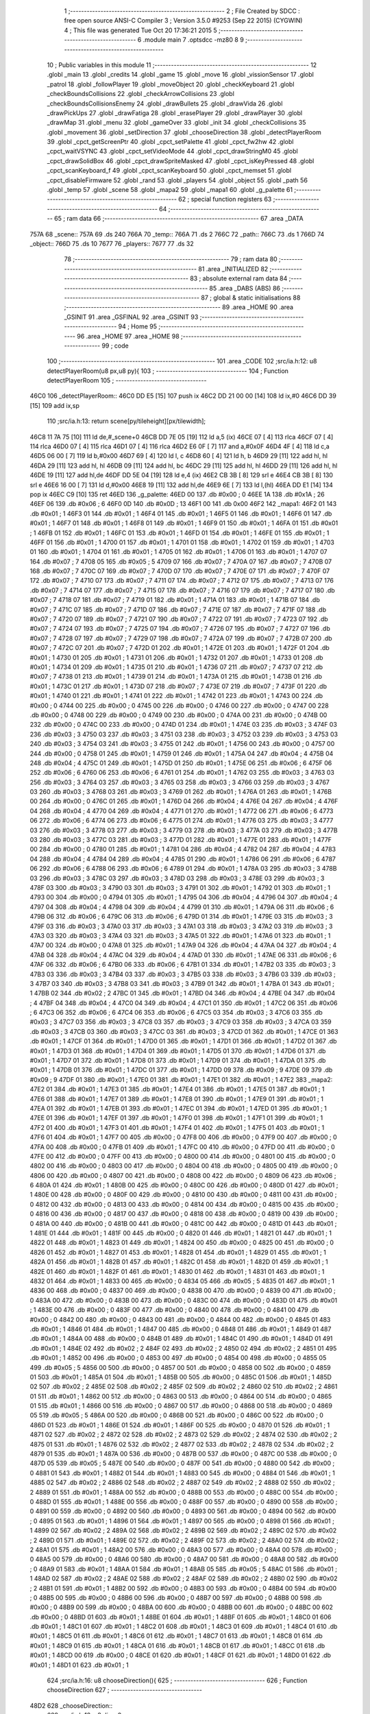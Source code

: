                              1 ;--------------------------------------------------------
                              2 ; File Created by SDCC : free open source ANSI-C Compiler
                              3 ; Version 3.5.0 #9253 (Sep 22 2015) (CYGWIN)
                              4 ; This file was generated Tue Oct 20 17:36:21 2015
                              5 ;--------------------------------------------------------
                              6 	.module main
                              7 	.optsdcc -mz80
                              8 	
                              9 ;--------------------------------------------------------
                             10 ; Public variables in this module
                             11 ;--------------------------------------------------------
                             12 	.globl _main
                             13 	.globl _credits
                             14 	.globl _game
                             15 	.globl _move
                             16 	.globl _vissionSensor
                             17 	.globl _patrol
                             18 	.globl _followPlayer
                             19 	.globl _moveObject
                             20 	.globl _checkKeyboard
                             21 	.globl _checkBoundsCollisions
                             22 	.globl _checkArrowCollisions
                             23 	.globl _checkBoundsCollisionsEnemy
                             24 	.globl _drawBullets
                             25 	.globl _drawVida
                             26 	.globl _drawPickUps
                             27 	.globl _drawFatiga
                             28 	.globl _erasePlayer
                             29 	.globl _drawPlayer
                             30 	.globl _drawMap
                             31 	.globl _menu
                             32 	.globl _gameOver
                             33 	.globl _init
                             34 	.globl _checkCollisions
                             35 	.globl _movement
                             36 	.globl _setDirection
                             37 	.globl _chooseDirection
                             38 	.globl _detectPlayerRoom
                             39 	.globl _cpct_getScreenPtr
                             40 	.globl _cpct_setPalette
                             41 	.globl _cpct_fw2hw
                             42 	.globl _cpct_waitVSYNC
                             43 	.globl _cpct_setVideoMode
                             44 	.globl _cpct_drawStringM0
                             45 	.globl _cpct_drawSolidBox
                             46 	.globl _cpct_drawSpriteMasked
                             47 	.globl _cpct_isKeyPressed
                             48 	.globl _cpct_scanKeyboard_f
                             49 	.globl _cpct_scanKeyboard
                             50 	.globl _cpct_memset
                             51 	.globl _cpct_disableFirmware
                             52 	.globl _rand
                             53 	.globl _players
                             54 	.globl _object
                             55 	.globl _path
                             56 	.globl _temp
                             57 	.globl _scene
                             58 	.globl _mapa2
                             59 	.globl _mapa1
                             60 	.globl _g_palette
                             61 ;--------------------------------------------------------
                             62 ; special function registers
                             63 ;--------------------------------------------------------
                             64 ;--------------------------------------------------------
                             65 ; ram data
                             66 ;--------------------------------------------------------
                             67 	.area _DATA
   757A                      68 _scene::
   757A                      69 	.ds 240
   766A                      70 _temp::
   766A                      71 	.ds 2
   766C                      72 _path::
   766C                      73 	.ds 1
   766D                      74 _object::
   766D                      75 	.ds 10
   7677                      76 _players::
   7677                      77 	.ds 32
                             78 ;--------------------------------------------------------
                             79 ; ram data
                             80 ;--------------------------------------------------------
                             81 	.area _INITIALIZED
                             82 ;--------------------------------------------------------
                             83 ; absolute external ram data
                             84 ;--------------------------------------------------------
                             85 	.area _DABS (ABS)
                             86 ;--------------------------------------------------------
                             87 ; global & static initialisations
                             88 ;--------------------------------------------------------
                             89 	.area _HOME
                             90 	.area _GSINIT
                             91 	.area _GSFINAL
                             92 	.area _GSINIT
                             93 ;--------------------------------------------------------
                             94 ; Home
                             95 ;--------------------------------------------------------
                             96 	.area _HOME
                             97 	.area _HOME
                             98 ;--------------------------------------------------------
                             99 ; code
                            100 ;--------------------------------------------------------
                            101 	.area _CODE
                            102 ;src/ia.h:12: u8 detectPlayerRoom(u8 px,u8 py){
                            103 ;	---------------------------------
                            104 ; Function detectPlayerRoom
                            105 ; ---------------------------------
   46C0                     106 _detectPlayerRoom::
   46C0 DD E5         [15]  107 	push	ix
   46C2 DD 21 00 00   [14]  108 	ld	ix,#0
   46C6 DD 39         [15]  109 	add	ix,sp
                            110 ;src/ia.h:13: return scene[py/tileheight][px/tilewidth];
   46C8 11 7A 75      [10]  111 	ld	de,#_scene+0
   46CB DD 7E 05      [19]  112 	ld	a,5 (ix)
   46CE 07            [ 4]  113 	rlca
   46CF 07            [ 4]  114 	rlca
   46D0 07            [ 4]  115 	rlca
   46D1 07            [ 4]  116 	rlca
   46D2 E6 0F         [ 7]  117 	and	a,#0x0F
   46D4 4F            [ 4]  118 	ld	c,a
   46D5 06 00         [ 7]  119 	ld	b,#0x00
   46D7 69            [ 4]  120 	ld	l, c
   46D8 60            [ 4]  121 	ld	h, b
   46D9 29            [11]  122 	add	hl, hl
   46DA 29            [11]  123 	add	hl, hl
   46DB 09            [11]  124 	add	hl, bc
   46DC 29            [11]  125 	add	hl, hl
   46DD 29            [11]  126 	add	hl, hl
   46DE 19            [11]  127 	add	hl,de
   46DF DD 5E 04      [19]  128 	ld	e,4 (ix)
   46E2 CB 3B         [ 8]  129 	srl	e
   46E4 CB 3B         [ 8]  130 	srl	e
   46E6 16 00         [ 7]  131 	ld	d,#0x00
   46E8 19            [11]  132 	add	hl,de
   46E9 6E            [ 7]  133 	ld	l,(hl)
   46EA DD E1         [14]  134 	pop	ix
   46EC C9            [10]  135 	ret
   46ED                     136 _g_palette:
   46ED 00                  137 	.db #0x00	; 0
   46EE 1A                  138 	.db #0x1A	; 26
   46EF 06                  139 	.db #0x06	; 6
   46F0 0D                  140 	.db #0x0D	; 13
   46F1 00                  141 	.db 0x00
   46F2                     142 _mapa1:
   46F2 01                  143 	.db #0x01	; 1
   46F3 01                  144 	.db #0x01	; 1
   46F4 01                  145 	.db #0x01	; 1
   46F5 01                  146 	.db #0x01	; 1
   46F6 01                  147 	.db #0x01	; 1
   46F7 01                  148 	.db #0x01	; 1
   46F8 01                  149 	.db #0x01	; 1
   46F9 01                  150 	.db #0x01	; 1
   46FA 01                  151 	.db #0x01	; 1
   46FB 01                  152 	.db #0x01	; 1
   46FC 01                  153 	.db #0x01	; 1
   46FD 01                  154 	.db #0x01	; 1
   46FE 01                  155 	.db #0x01	; 1
   46FF 01                  156 	.db #0x01	; 1
   4700 01                  157 	.db #0x01	; 1
   4701 01                  158 	.db #0x01	; 1
   4702 01                  159 	.db #0x01	; 1
   4703 01                  160 	.db #0x01	; 1
   4704 01                  161 	.db #0x01	; 1
   4705 01                  162 	.db #0x01	; 1
   4706 01                  163 	.db #0x01	; 1
   4707 07                  164 	.db #0x07	; 7
   4708 05                  165 	.db #0x05	; 5
   4709 07                  166 	.db #0x07	; 7
   470A 07                  167 	.db #0x07	; 7
   470B 07                  168 	.db #0x07	; 7
   470C 07                  169 	.db #0x07	; 7
   470D 07                  170 	.db #0x07	; 7
   470E 07                  171 	.db #0x07	; 7
   470F 07                  172 	.db #0x07	; 7
   4710 07                  173 	.db #0x07	; 7
   4711 07                  174 	.db #0x07	; 7
   4712 07                  175 	.db #0x07	; 7
   4713 07                  176 	.db #0x07	; 7
   4714 07                  177 	.db #0x07	; 7
   4715 07                  178 	.db #0x07	; 7
   4716 07                  179 	.db #0x07	; 7
   4717 07                  180 	.db #0x07	; 7
   4718 07                  181 	.db #0x07	; 7
   4719 01                  182 	.db #0x01	; 1
   471A 01                  183 	.db #0x01	; 1
   471B 07                  184 	.db #0x07	; 7
   471C 07                  185 	.db #0x07	; 7
   471D 07                  186 	.db #0x07	; 7
   471E 07                  187 	.db #0x07	; 7
   471F 07                  188 	.db #0x07	; 7
   4720 07                  189 	.db #0x07	; 7
   4721 07                  190 	.db #0x07	; 7
   4722 07                  191 	.db #0x07	; 7
   4723 07                  192 	.db #0x07	; 7
   4724 07                  193 	.db #0x07	; 7
   4725 07                  194 	.db #0x07	; 7
   4726 07                  195 	.db #0x07	; 7
   4727 07                  196 	.db #0x07	; 7
   4728 07                  197 	.db #0x07	; 7
   4729 07                  198 	.db #0x07	; 7
   472A 07                  199 	.db #0x07	; 7
   472B 07                  200 	.db #0x07	; 7
   472C 07                  201 	.db #0x07	; 7
   472D 01                  202 	.db #0x01	; 1
   472E 01                  203 	.db #0x01	; 1
   472F 01                  204 	.db #0x01	; 1
   4730 01                  205 	.db #0x01	; 1
   4731 01                  206 	.db #0x01	; 1
   4732 01                  207 	.db #0x01	; 1
   4733 01                  208 	.db #0x01	; 1
   4734 01                  209 	.db #0x01	; 1
   4735 01                  210 	.db #0x01	; 1
   4736 07                  211 	.db #0x07	; 7
   4737 07                  212 	.db #0x07	; 7
   4738 01                  213 	.db #0x01	; 1
   4739 01                  214 	.db #0x01	; 1
   473A 01                  215 	.db #0x01	; 1
   473B 01                  216 	.db #0x01	; 1
   473C 01                  217 	.db #0x01	; 1
   473D 07                  218 	.db #0x07	; 7
   473E 07                  219 	.db #0x07	; 7
   473F 01                  220 	.db #0x01	; 1
   4740 01                  221 	.db #0x01	; 1
   4741 01                  222 	.db #0x01	; 1
   4742 01                  223 	.db #0x01	; 1
   4743 00                  224 	.db #0x00	; 0
   4744 00                  225 	.db #0x00	; 0
   4745 00                  226 	.db #0x00	; 0
   4746 00                  227 	.db #0x00	; 0
   4747 00                  228 	.db #0x00	; 0
   4748 00                  229 	.db #0x00	; 0
   4749 00                  230 	.db #0x00	; 0
   474A 00                  231 	.db #0x00	; 0
   474B 00                  232 	.db #0x00	; 0
   474C 00                  233 	.db #0x00	; 0
   474D 01                  234 	.db #0x01	; 1
   474E 03                  235 	.db #0x03	; 3
   474F 03                  236 	.db #0x03	; 3
   4750 03                  237 	.db #0x03	; 3
   4751 03                  238 	.db #0x03	; 3
   4752 03                  239 	.db #0x03	; 3
   4753 03                  240 	.db #0x03	; 3
   4754 03                  241 	.db #0x03	; 3
   4755 01                  242 	.db #0x01	; 1
   4756 00                  243 	.db #0x00	; 0
   4757 00                  244 	.db #0x00	; 0
   4758 01                  245 	.db #0x01	; 1
   4759 01                  246 	.db #0x01	; 1
   475A 04                  247 	.db #0x04	; 4
   475B 04                  248 	.db #0x04	; 4
   475C 01                  249 	.db #0x01	; 1
   475D 01                  250 	.db #0x01	; 1
   475E 06                  251 	.db #0x06	; 6
   475F 06                  252 	.db #0x06	; 6
   4760 06                  253 	.db #0x06	; 6
   4761 01                  254 	.db #0x01	; 1
   4762 03                  255 	.db #0x03	; 3
   4763 03                  256 	.db #0x03	; 3
   4764 03                  257 	.db #0x03	; 3
   4765 03                  258 	.db #0x03	; 3
   4766 03                  259 	.db #0x03	; 3
   4767 03                  260 	.db #0x03	; 3
   4768 03                  261 	.db #0x03	; 3
   4769 01                  262 	.db #0x01	; 1
   476A 01                  263 	.db #0x01	; 1
   476B 00                  264 	.db #0x00	; 0
   476C 01                  265 	.db #0x01	; 1
   476D 04                  266 	.db #0x04	; 4
   476E 04                  267 	.db #0x04	; 4
   476F 04                  268 	.db #0x04	; 4
   4770 04                  269 	.db #0x04	; 4
   4771 01                  270 	.db #0x01	; 1
   4772 06                  271 	.db #0x06	; 6
   4773 06                  272 	.db #0x06	; 6
   4774 06                  273 	.db #0x06	; 6
   4775 01                  274 	.db #0x01	; 1
   4776 03                  275 	.db #0x03	; 3
   4777 03                  276 	.db #0x03	; 3
   4778 03                  277 	.db #0x03	; 3
   4779 03                  278 	.db #0x03	; 3
   477A 03                  279 	.db #0x03	; 3
   477B 03                  280 	.db #0x03	; 3
   477C 03                  281 	.db #0x03	; 3
   477D 01                  282 	.db #0x01	; 1
   477E 01                  283 	.db #0x01	; 1
   477F 00                  284 	.db #0x00	; 0
   4780 01                  285 	.db #0x01	; 1
   4781 04                  286 	.db #0x04	; 4
   4782 04                  287 	.db #0x04	; 4
   4783 04                  288 	.db #0x04	; 4
   4784 04                  289 	.db #0x04	; 4
   4785 01                  290 	.db #0x01	; 1
   4786 06                  291 	.db #0x06	; 6
   4787 06                  292 	.db #0x06	; 6
   4788 06                  293 	.db #0x06	; 6
   4789 01                  294 	.db #0x01	; 1
   478A 03                  295 	.db #0x03	; 3
   478B 03                  296 	.db #0x03	; 3
   478C 03                  297 	.db #0x03	; 3
   478D 03                  298 	.db #0x03	; 3
   478E 03                  299 	.db #0x03	; 3
   478F 03                  300 	.db #0x03	; 3
   4790 03                  301 	.db #0x03	; 3
   4791 01                  302 	.db #0x01	; 1
   4792 01                  303 	.db #0x01	; 1
   4793 00                  304 	.db #0x00	; 0
   4794 01                  305 	.db #0x01	; 1
   4795 04                  306 	.db #0x04	; 4
   4796 04                  307 	.db #0x04	; 4
   4797 04                  308 	.db #0x04	; 4
   4798 04                  309 	.db #0x04	; 4
   4799 01                  310 	.db #0x01	; 1
   479A 06                  311 	.db #0x06	; 6
   479B 06                  312 	.db #0x06	; 6
   479C 06                  313 	.db #0x06	; 6
   479D 01                  314 	.db #0x01	; 1
   479E 03                  315 	.db #0x03	; 3
   479F 03                  316 	.db #0x03	; 3
   47A0 03                  317 	.db #0x03	; 3
   47A1 03                  318 	.db #0x03	; 3
   47A2 03                  319 	.db #0x03	; 3
   47A3 03                  320 	.db #0x03	; 3
   47A4 03                  321 	.db #0x03	; 3
   47A5 01                  322 	.db #0x01	; 1
   47A6 01                  323 	.db #0x01	; 1
   47A7 00                  324 	.db #0x00	; 0
   47A8 01                  325 	.db #0x01	; 1
   47A9 04                  326 	.db #0x04	; 4
   47AA 04                  327 	.db #0x04	; 4
   47AB 04                  328 	.db #0x04	; 4
   47AC 04                  329 	.db #0x04	; 4
   47AD 01                  330 	.db #0x01	; 1
   47AE 06                  331 	.db #0x06	; 6
   47AF 06                  332 	.db #0x06	; 6
   47B0 06                  333 	.db #0x06	; 6
   47B1 01                  334 	.db #0x01	; 1
   47B2 03                  335 	.db #0x03	; 3
   47B3 03                  336 	.db #0x03	; 3
   47B4 03                  337 	.db #0x03	; 3
   47B5 03                  338 	.db #0x03	; 3
   47B6 03                  339 	.db #0x03	; 3
   47B7 03                  340 	.db #0x03	; 3
   47B8 03                  341 	.db #0x03	; 3
   47B9 01                  342 	.db #0x01	; 1
   47BA 01                  343 	.db #0x01	; 1
   47BB 02                  344 	.db #0x02	; 2
   47BC 01                  345 	.db #0x01	; 1
   47BD 04                  346 	.db #0x04	; 4
   47BE 04                  347 	.db #0x04	; 4
   47BF 04                  348 	.db #0x04	; 4
   47C0 04                  349 	.db #0x04	; 4
   47C1 01                  350 	.db #0x01	; 1
   47C2 06                  351 	.db #0x06	; 6
   47C3 06                  352 	.db #0x06	; 6
   47C4 06                  353 	.db #0x06	; 6
   47C5 03                  354 	.db #0x03	; 3
   47C6 03                  355 	.db #0x03	; 3
   47C7 03                  356 	.db #0x03	; 3
   47C8 03                  357 	.db #0x03	; 3
   47C9 03                  358 	.db #0x03	; 3
   47CA 03                  359 	.db #0x03	; 3
   47CB 03                  360 	.db #0x03	; 3
   47CC 03                  361 	.db #0x03	; 3
   47CD 01                  362 	.db #0x01	; 1
   47CE 01                  363 	.db #0x01	; 1
   47CF 01                  364 	.db #0x01	; 1
   47D0 01                  365 	.db #0x01	; 1
   47D1 01                  366 	.db #0x01	; 1
   47D2 01                  367 	.db #0x01	; 1
   47D3 01                  368 	.db #0x01	; 1
   47D4 01                  369 	.db #0x01	; 1
   47D5 01                  370 	.db #0x01	; 1
   47D6 01                  371 	.db #0x01	; 1
   47D7 01                  372 	.db #0x01	; 1
   47D8 01                  373 	.db #0x01	; 1
   47D9 01                  374 	.db #0x01	; 1
   47DA 01                  375 	.db #0x01	; 1
   47DB 01                  376 	.db #0x01	; 1
   47DC 01                  377 	.db #0x01	; 1
   47DD 09                  378 	.db #0x09	; 9
   47DE 09                  379 	.db #0x09	; 9
   47DF 01                  380 	.db #0x01	; 1
   47E0 01                  381 	.db #0x01	; 1
   47E1 01                  382 	.db #0x01	; 1
   47E2                     383 _mapa2:
   47E2 01                  384 	.db #0x01	; 1
   47E3 01                  385 	.db #0x01	; 1
   47E4 01                  386 	.db #0x01	; 1
   47E5 01                  387 	.db #0x01	; 1
   47E6 01                  388 	.db #0x01	; 1
   47E7 01                  389 	.db #0x01	; 1
   47E8 01                  390 	.db #0x01	; 1
   47E9 01                  391 	.db #0x01	; 1
   47EA 01                  392 	.db #0x01	; 1
   47EB 01                  393 	.db #0x01	; 1
   47EC 01                  394 	.db #0x01	; 1
   47ED 01                  395 	.db #0x01	; 1
   47EE 01                  396 	.db #0x01	; 1
   47EF 01                  397 	.db #0x01	; 1
   47F0 01                  398 	.db #0x01	; 1
   47F1 01                  399 	.db #0x01	; 1
   47F2 01                  400 	.db #0x01	; 1
   47F3 01                  401 	.db #0x01	; 1
   47F4 01                  402 	.db #0x01	; 1
   47F5 01                  403 	.db #0x01	; 1
   47F6 01                  404 	.db #0x01	; 1
   47F7 00                  405 	.db #0x00	; 0
   47F8 00                  406 	.db #0x00	; 0
   47F9 00                  407 	.db #0x00	; 0
   47FA 00                  408 	.db #0x00	; 0
   47FB 01                  409 	.db #0x01	; 1
   47FC 00                  410 	.db #0x00	; 0
   47FD 00                  411 	.db #0x00	; 0
   47FE 00                  412 	.db #0x00	; 0
   47FF 00                  413 	.db #0x00	; 0
   4800 00                  414 	.db #0x00	; 0
   4801 00                  415 	.db #0x00	; 0
   4802 00                  416 	.db #0x00	; 0
   4803 00                  417 	.db #0x00	; 0
   4804 00                  418 	.db #0x00	; 0
   4805 00                  419 	.db #0x00	; 0
   4806 00                  420 	.db #0x00	; 0
   4807 00                  421 	.db #0x00	; 0
   4808 00                  422 	.db #0x00	; 0
   4809 06                  423 	.db #0x06	; 6
   480A 01                  424 	.db #0x01	; 1
   480B 00                  425 	.db #0x00	; 0
   480C 00                  426 	.db #0x00	; 0
   480D 01                  427 	.db #0x01	; 1
   480E 00                  428 	.db #0x00	; 0
   480F 00                  429 	.db #0x00	; 0
   4810 00                  430 	.db #0x00	; 0
   4811 00                  431 	.db #0x00	; 0
   4812 00                  432 	.db #0x00	; 0
   4813 00                  433 	.db #0x00	; 0
   4814 00                  434 	.db #0x00	; 0
   4815 00                  435 	.db #0x00	; 0
   4816 00                  436 	.db #0x00	; 0
   4817 00                  437 	.db #0x00	; 0
   4818 00                  438 	.db #0x00	; 0
   4819 00                  439 	.db #0x00	; 0
   481A 00                  440 	.db #0x00	; 0
   481B 00                  441 	.db #0x00	; 0
   481C 00                  442 	.db #0x00	; 0
   481D 01                  443 	.db #0x01	; 1
   481E 01                  444 	.db #0x01	; 1
   481F 00                  445 	.db #0x00	; 0
   4820 01                  446 	.db #0x01	; 1
   4821 01                  447 	.db #0x01	; 1
   4822 01                  448 	.db #0x01	; 1
   4823 01                  449 	.db #0x01	; 1
   4824 00                  450 	.db #0x00	; 0
   4825 00                  451 	.db #0x00	; 0
   4826 01                  452 	.db #0x01	; 1
   4827 01                  453 	.db #0x01	; 1
   4828 01                  454 	.db #0x01	; 1
   4829 01                  455 	.db #0x01	; 1
   482A 01                  456 	.db #0x01	; 1
   482B 01                  457 	.db #0x01	; 1
   482C 01                  458 	.db #0x01	; 1
   482D 01                  459 	.db #0x01	; 1
   482E 01                  460 	.db #0x01	; 1
   482F 01                  461 	.db #0x01	; 1
   4830 01                  462 	.db #0x01	; 1
   4831 01                  463 	.db #0x01	; 1
   4832 01                  464 	.db #0x01	; 1
   4833 00                  465 	.db #0x00	; 0
   4834 05                  466 	.db #0x05	; 5
   4835 01                  467 	.db #0x01	; 1
   4836 00                  468 	.db #0x00	; 0
   4837 00                  469 	.db #0x00	; 0
   4838 00                  470 	.db #0x00	; 0
   4839 00                  471 	.db #0x00	; 0
   483A 00                  472 	.db #0x00	; 0
   483B 00                  473 	.db #0x00	; 0
   483C 00                  474 	.db #0x00	; 0
   483D 01                  475 	.db #0x01	; 1
   483E 00                  476 	.db #0x00	; 0
   483F 00                  477 	.db #0x00	; 0
   4840 00                  478 	.db #0x00	; 0
   4841 00                  479 	.db #0x00	; 0
   4842 00                  480 	.db #0x00	; 0
   4843 00                  481 	.db #0x00	; 0
   4844 00                  482 	.db #0x00	; 0
   4845 01                  483 	.db #0x01	; 1
   4846 01                  484 	.db #0x01	; 1
   4847 00                  485 	.db #0x00	; 0
   4848 01                  486 	.db #0x01	; 1
   4849 01                  487 	.db #0x01	; 1
   484A 00                  488 	.db #0x00	; 0
   484B 01                  489 	.db #0x01	; 1
   484C 01                  490 	.db #0x01	; 1
   484D 01                  491 	.db #0x01	; 1
   484E 02                  492 	.db #0x02	; 2
   484F 02                  493 	.db #0x02	; 2
   4850 02                  494 	.db #0x02	; 2
   4851 01                  495 	.db #0x01	; 1
   4852 00                  496 	.db #0x00	; 0
   4853 00                  497 	.db #0x00	; 0
   4854 00                  498 	.db #0x00	; 0
   4855 05                  499 	.db #0x05	; 5
   4856 00                  500 	.db #0x00	; 0
   4857 00                  501 	.db #0x00	; 0
   4858 00                  502 	.db #0x00	; 0
   4859 01                  503 	.db #0x01	; 1
   485A 01                  504 	.db #0x01	; 1
   485B 00                  505 	.db #0x00	; 0
   485C 01                  506 	.db #0x01	; 1
   485D 02                  507 	.db #0x02	; 2
   485E 02                  508 	.db #0x02	; 2
   485F 02                  509 	.db #0x02	; 2
   4860 02                  510 	.db #0x02	; 2
   4861 01                  511 	.db #0x01	; 1
   4862 00                  512 	.db #0x00	; 0
   4863 00                  513 	.db #0x00	; 0
   4864 00                  514 	.db #0x00	; 0
   4865 01                  515 	.db #0x01	; 1
   4866 00                  516 	.db #0x00	; 0
   4867 00                  517 	.db #0x00	; 0
   4868 00                  518 	.db #0x00	; 0
   4869 05                  519 	.db #0x05	; 5
   486A 00                  520 	.db #0x00	; 0
   486B 00                  521 	.db #0x00	; 0
   486C 00                  522 	.db #0x00	; 0
   486D 01                  523 	.db #0x01	; 1
   486E 01                  524 	.db #0x01	; 1
   486F 00                  525 	.db #0x00	; 0
   4870 01                  526 	.db #0x01	; 1
   4871 02                  527 	.db #0x02	; 2
   4872 02                  528 	.db #0x02	; 2
   4873 02                  529 	.db #0x02	; 2
   4874 02                  530 	.db #0x02	; 2
   4875 01                  531 	.db #0x01	; 1
   4876 02                  532 	.db #0x02	; 2
   4877 02                  533 	.db #0x02	; 2
   4878 02                  534 	.db #0x02	; 2
   4879 01                  535 	.db #0x01	; 1
   487A 00                  536 	.db #0x00	; 0
   487B 00                  537 	.db #0x00	; 0
   487C 00                  538 	.db #0x00	; 0
   487D 05                  539 	.db #0x05	; 5
   487E 00                  540 	.db #0x00	; 0
   487F 00                  541 	.db #0x00	; 0
   4880 00                  542 	.db #0x00	; 0
   4881 01                  543 	.db #0x01	; 1
   4882 01                  544 	.db #0x01	; 1
   4883 00                  545 	.db #0x00	; 0
   4884 01                  546 	.db #0x01	; 1
   4885 02                  547 	.db #0x02	; 2
   4886 02                  548 	.db #0x02	; 2
   4887 02                  549 	.db #0x02	; 2
   4888 02                  550 	.db #0x02	; 2
   4889 01                  551 	.db #0x01	; 1
   488A 00                  552 	.db #0x00	; 0
   488B 00                  553 	.db #0x00	; 0
   488C 00                  554 	.db #0x00	; 0
   488D 01                  555 	.db #0x01	; 1
   488E 00                  556 	.db #0x00	; 0
   488F 00                  557 	.db #0x00	; 0
   4890 00                  558 	.db #0x00	; 0
   4891 00                  559 	.db #0x00	; 0
   4892 00                  560 	.db #0x00	; 0
   4893 00                  561 	.db #0x00	; 0
   4894 00                  562 	.db #0x00	; 0
   4895 01                  563 	.db #0x01	; 1
   4896 01                  564 	.db #0x01	; 1
   4897 00                  565 	.db #0x00	; 0
   4898 01                  566 	.db #0x01	; 1
   4899 02                  567 	.db #0x02	; 2
   489A 02                  568 	.db #0x02	; 2
   489B 02                  569 	.db #0x02	; 2
   489C 02                  570 	.db #0x02	; 2
   489D 01                  571 	.db #0x01	; 1
   489E 02                  572 	.db #0x02	; 2
   489F 02                  573 	.db #0x02	; 2
   48A0 02                  574 	.db #0x02	; 2
   48A1 01                  575 	.db #0x01	; 1
   48A2 00                  576 	.db #0x00	; 0
   48A3 00                  577 	.db #0x00	; 0
   48A4 00                  578 	.db #0x00	; 0
   48A5 00                  579 	.db #0x00	; 0
   48A6 00                  580 	.db #0x00	; 0
   48A7 00                  581 	.db #0x00	; 0
   48A8 00                  582 	.db #0x00	; 0
   48A9 01                  583 	.db #0x01	; 1
   48AA 01                  584 	.db #0x01	; 1
   48AB 05                  585 	.db #0x05	; 5
   48AC 01                  586 	.db #0x01	; 1
   48AD 02                  587 	.db #0x02	; 2
   48AE 02                  588 	.db #0x02	; 2
   48AF 02                  589 	.db #0x02	; 2
   48B0 02                  590 	.db #0x02	; 2
   48B1 01                  591 	.db #0x01	; 1
   48B2 00                  592 	.db #0x00	; 0
   48B3 00                  593 	.db #0x00	; 0
   48B4 00                  594 	.db #0x00	; 0
   48B5 00                  595 	.db #0x00	; 0
   48B6 00                  596 	.db #0x00	; 0
   48B7 00                  597 	.db #0x00	; 0
   48B8 00                  598 	.db #0x00	; 0
   48B9 00                  599 	.db #0x00	; 0
   48BA 00                  600 	.db #0x00	; 0
   48BB 00                  601 	.db #0x00	; 0
   48BC 00                  602 	.db #0x00	; 0
   48BD 01                  603 	.db #0x01	; 1
   48BE 01                  604 	.db #0x01	; 1
   48BF 01                  605 	.db #0x01	; 1
   48C0 01                  606 	.db #0x01	; 1
   48C1 01                  607 	.db #0x01	; 1
   48C2 01                  608 	.db #0x01	; 1
   48C3 01                  609 	.db #0x01	; 1
   48C4 01                  610 	.db #0x01	; 1
   48C5 01                  611 	.db #0x01	; 1
   48C6 01                  612 	.db #0x01	; 1
   48C7 01                  613 	.db #0x01	; 1
   48C8 01                  614 	.db #0x01	; 1
   48C9 01                  615 	.db #0x01	; 1
   48CA 01                  616 	.db #0x01	; 1
   48CB 01                  617 	.db #0x01	; 1
   48CC 01                  618 	.db #0x01	; 1
   48CD 00                  619 	.db #0x00	; 0
   48CE 01                  620 	.db #0x01	; 1
   48CF 01                  621 	.db #0x01	; 1
   48D0 01                  622 	.db #0x01	; 1
   48D1 01                  623 	.db #0x01	; 1
                            624 ;src/ia.h:16: u8 chooseDirection(){
                            625 ;	---------------------------------
                            626 ; Function chooseDirection
                            627 ; ---------------------------------
   48D2                     628 _chooseDirection::
                            629 ;src/ia.h:18: u8 dir = 0;
   48D2 16 00         [ 7]  630 	ld	d,#0x00
                            631 ;src/ia.h:19: u8 rnd = (rand()%4)+1;
   48D4 D5            [11]  632 	push	de
   48D5 CD D1 71      [17]  633 	call	_rand
   48D8 01 04 00      [10]  634 	ld	bc,#0x0004
   48DB C5            [11]  635 	push	bc
   48DC E5            [11]  636 	push	hl
   48DD CD 78 74      [17]  637 	call	__modsint
   48E0 F1            [10]  638 	pop	af
   48E1 F1            [10]  639 	pop	af
   48E2 D1            [10]  640 	pop	de
   48E3 5D            [ 4]  641 	ld	e,l
   48E4 1C            [ 4]  642 	inc	e
                            643 ;src/ia.h:20: switch(rnd){
   48E5 7B            [ 4]  644 	ld	a,e
   48E6 D6 01         [ 7]  645 	sub	a, #0x01
   48E8 38 24         [12]  646 	jr	C,00105$
   48EA 3E 04         [ 7]  647 	ld	a,#0x04
   48EC 93            [ 4]  648 	sub	a, e
   48ED 38 1F         [12]  649 	jr	C,00105$
   48EF 1D            [ 4]  650 	dec	e
   48F0 16 00         [ 7]  651 	ld	d,#0x00
   48F2 21 F8 48      [10]  652 	ld	hl,#00116$
   48F5 19            [11]  653 	add	hl,de
   48F6 19            [11]  654 	add	hl,de
                            655 ;src/ia.h:21: case 4: dir = 6;break;
   48F7 E9            [ 4]  656 	jp	(hl)
   48F8                     657 00116$:
   48F8 18 12         [12]  658 	jr	00104$
   48FA 18 0C         [12]  659 	jr	00103$
   48FC 18 06         [12]  660 	jr	00102$
   48FE 18 00         [12]  661 	jr	00101$
   4900                     662 00101$:
   4900 16 06         [ 7]  663 	ld	d,#0x06
   4902 18 0A         [12]  664 	jr	00105$
                            665 ;src/ia.h:22: case 3: dir = 4;break;
   4904                     666 00102$:
   4904 16 04         [ 7]  667 	ld	d,#0x04
   4906 18 06         [12]  668 	jr	00105$
                            669 ;src/ia.h:23: case 2: dir = 2;break;
   4908                     670 00103$:
   4908 16 02         [ 7]  671 	ld	d,#0x02
   490A 18 02         [12]  672 	jr	00105$
                            673 ;src/ia.h:24: case 1: dir = 8;break;
   490C                     674 00104$:
   490C 16 08         [ 7]  675 	ld	d,#0x08
                            676 ;src/ia.h:25: }
   490E                     677 00105$:
                            678 ;src/ia.h:27: return dir;
   490E 6A            [ 4]  679 	ld	l,d
   490F C9            [10]  680 	ret
                            681 ;src/ia.h:31: u8 setDirection(u8 px,u8 py,u8 x,u8 y){
                            682 ;	---------------------------------
                            683 ; Function setDirection
                            684 ; ---------------------------------
   4910                     685 _setDirection::
   4910 DD E5         [15]  686 	push	ix
   4912 DD 21 00 00   [14]  687 	ld	ix,#0
   4916 DD 39         [15]  688 	add	ix,sp
                            689 ;src/ia.h:33: if(px < x) dir = 4;
   4918 DD 7E 04      [19]  690 	ld	a,4 (ix)
   491B DD 96 06      [19]  691 	sub	a, 6 (ix)
   491E 30 04         [12]  692 	jr	NC,00108$
   4920 2E 04         [ 7]  693 	ld	l,#0x04
   4922 18 1A         [12]  694 	jr	00109$
   4924                     695 00108$:
                            696 ;src/ia.h:34: else if(py > y) dir = 2;
   4924 DD 7E 07      [19]  697 	ld	a,7 (ix)
   4927 DD 96 05      [19]  698 	sub	a, 5 (ix)
   492A 30 04         [12]  699 	jr	NC,00105$
   492C 2E 02         [ 7]  700 	ld	l,#0x02
   492E 18 0E         [12]  701 	jr	00109$
   4930                     702 00105$:
                            703 ;src/ia.h:35: else if(px > x) dir = 6;
   4930 DD 7E 06      [19]  704 	ld	a,6 (ix)
   4933 DD 96 04      [19]  705 	sub	a, 4 (ix)
   4936 30 04         [12]  706 	jr	NC,00102$
   4938 2E 06         [ 7]  707 	ld	l,#0x06
   493A 18 02         [12]  708 	jr	00109$
   493C                     709 00102$:
                            710 ;src/ia.h:36: else dir = 8;
   493C 2E 08         [ 7]  711 	ld	l,#0x08
   493E                     712 00109$:
                            713 ;src/ia.h:37: return dir;
   493E DD E1         [14]  714 	pop	ix
   4940 C9            [10]  715 	ret
                            716 ;src/ia.h:40: void movement(u8 dir,u8 *x,u8 *y){
                            717 ;	---------------------------------
                            718 ; Function movement
                            719 ; ---------------------------------
   4941                     720 _movement::
   4941 DD E5         [15]  721 	push	ix
   4943 DD 21 00 00   [14]  722 	ld	ix,#0
   4947 DD 39         [15]  723 	add	ix,sp
                            724 ;src/ia.h:44: case 8: y[0] -= 2; break;
   4949 DD 5E 07      [19]  725 	ld	e,7 (ix)
   494C DD 56 08      [19]  726 	ld	d,8 (ix)
                            727 ;src/ia.h:41: switch(dir){
   494F DD 7E 04      [19]  728 	ld	a,4 (ix)
   4952 D6 02         [ 7]  729 	sub	a, #0x02
   4954 28 2B         [12]  730 	jr	Z,00104$
                            731 ;src/ia.h:42: case 6: x[0] += 1; break;
   4956 DD 6E 05      [19]  732 	ld	l,5 (ix)
   4959 DD 66 06      [19]  733 	ld	h,6 (ix)
                            734 ;src/ia.h:41: switch(dir){
   495C DD 7E 04      [19]  735 	ld	a,4 (ix)
   495F D6 04         [ 7]  736 	sub	a, #0x04
   4961 28 13         [12]  737 	jr	Z,00102$
   4963 DD 7E 04      [19]  738 	ld	a,4 (ix)
   4966 D6 06         [ 7]  739 	sub	a, #0x06
   4968 28 09         [12]  740 	jr	Z,00101$
   496A DD 7E 04      [19]  741 	ld	a,4 (ix)
   496D D6 08         [ 7]  742 	sub	a, #0x08
   496F 28 0A         [12]  743 	jr	Z,00103$
   4971 18 12         [12]  744 	jr	00106$
                            745 ;src/ia.h:42: case 6: x[0] += 1; break;
   4973                     746 00101$:
   4973 34            [11]  747 	inc	(hl)
   4974 18 0F         [12]  748 	jr	00106$
                            749 ;src/ia.h:43: case 4: x[0] -= 1; break;
   4976                     750 00102$:
   4976 56            [ 7]  751 	ld	d,(hl)
   4977 15            [ 4]  752 	dec	d
   4978 72            [ 7]  753 	ld	(hl),d
   4979 18 0A         [12]  754 	jr	00106$
                            755 ;src/ia.h:44: case 8: y[0] -= 2; break;
   497B                     756 00103$:
   497B 1A            [ 7]  757 	ld	a,(de)
   497C C6 FE         [ 7]  758 	add	a,#0xFE
   497E 12            [ 7]  759 	ld	(de),a
   497F 18 04         [12]  760 	jr	00106$
                            761 ;src/ia.h:45: case 2: y[0] += 2; break;
   4981                     762 00104$:
   4981 1A            [ 7]  763 	ld	a,(de)
   4982 C6 02         [ 7]  764 	add	a, #0x02
   4984 12            [ 7]  765 	ld	(de),a
                            766 ;src/ia.h:46: }
   4985                     767 00106$:
   4985 DD E1         [14]  768 	pop	ix
   4987 C9            [10]  769 	ret
                            770 ;src/CalcColision.h:7: u8 checkCollisions(u8 pX, u8 pY, u8 eX, u8 eY, u8 atk){
                            771 ;	---------------------------------
                            772 ; Function checkCollisions
                            773 ; ---------------------------------
   4988                     774 _checkCollisions::
   4988 DD E5         [15]  775 	push	ix
   498A DD 21 00 00   [14]  776 	ld	ix,#0
   498E DD 39         [15]  777 	add	ix,sp
   4990 21 FA FF      [10]  778 	ld	hl,#-6
   4993 39            [11]  779 	add	hl,sp
   4994 F9            [ 6]  780 	ld	sp,hl
                            781 ;src/CalcColision.h:8: u8 popX = pX + tilewidth;
   4995 DD 6E 04      [19]  782 	ld	l,4 (ix)
   4998 2C            [ 4]  783 	inc	l
   4999 2C            [ 4]  784 	inc	l
   499A 2C            [ 4]  785 	inc	l
   499B 2C            [ 4]  786 	inc	l
                            787 ;src/CalcColision.h:9: u8 popY = pY + tileheight;
   499C DD 7E 05      [19]  788 	ld	a,5 (ix)
   499F C6 10         [ 7]  789 	add	a, #0x10
   49A1 DD 77 FB      [19]  790 	ld	-5 (ix),a
                            791 ;src/CalcColision.h:10: u8 eopX = eX + tilewidth;
   49A4 DD 5E 06      [19]  792 	ld	e,6 (ix)
   49A7 1C            [ 4]  793 	inc	e
   49A8 1C            [ 4]  794 	inc	e
   49A9 1C            [ 4]  795 	inc	e
   49AA 1C            [ 4]  796 	inc	e
                            797 ;src/CalcColision.h:11: u8 eopY = eY + tileheight;
   49AB DD 7E 07      [19]  798 	ld	a,7 (ix)
   49AE C6 10         [ 7]  799 	add	a, #0x10
   49B0 DD 77 FA      [19]  800 	ld	-6 (ix),a
                            801 ;src/CalcColision.h:13: if(eopX >= pX && eopX <= popX && eY >= pY && eY <= popY)
   49B3 7B            [ 4]  802 	ld	a,e
   49B4 DD 96 04      [19]  803 	sub	a, 4 (ix)
   49B7 3E 00         [ 7]  804 	ld	a,#0x00
   49B9 17            [ 4]  805 	rla
   49BA DD 77 FF      [19]  806 	ld	-1 (ix),a
   49BD 7D            [ 4]  807 	ld	a,l
   49BE 93            [ 4]  808 	sub	a, e
   49BF 3E 00         [ 7]  809 	ld	a,#0x00
   49C1 17            [ 4]  810 	rla
   49C2 DD 77 FE      [19]  811 	ld	-2 (ix),a
   49C5 DD 7E 07      [19]  812 	ld	a,7 (ix)
   49C8 DD 96 05      [19]  813 	sub	a, 5 (ix)
   49CB 3E 00         [ 7]  814 	ld	a,#0x00
   49CD 17            [ 4]  815 	rla
   49CE 5F            [ 4]  816 	ld	e,a
   49CF DD 7E FB      [19]  817 	ld	a,-5 (ix)
   49D2 DD 96 07      [19]  818 	sub	a, 7 (ix)
   49D5 3E 00         [ 7]  819 	ld	a,#0x00
   49D7 17            [ 4]  820 	rla
   49D8 4F            [ 4]  821 	ld	c,a
                            822 ;src/CalcColision.h:14: if(atk >= 21)
   49D9 DD 7E 08      [19]  823 	ld	a,8 (ix)
   49DC D6 15         [ 7]  824 	sub	a, #0x15
   49DE 3E 00         [ 7]  825 	ld	a,#0x00
   49E0 17            [ 4]  826 	rla
   49E1 DD 77 FD      [19]  827 	ld	-3 (ix),a
                            828 ;src/CalcColision.h:13: if(eopX >= pX && eopX <= popX && eY >= pY && eY <= popY)
   49E4 DD 7E FF      [19]  829 	ld	a,-1 (ix)
   49E7 B7            [ 4]  830 	or	a, a
   49E8 20 1C         [12]  831 	jr	NZ,00105$
   49EA DD 7E FE      [19]  832 	ld	a,-2 (ix)
   49ED B7            [ 4]  833 	or	a,a
   49EE 20 16         [12]  834 	jr	NZ,00105$
   49F0 B3            [ 4]  835 	or	a,e
   49F1 20 13         [12]  836 	jr	NZ,00105$
   49F3 B1            [ 4]  837 	or	a,c
   49F4 20 10         [12]  838 	jr	NZ,00105$
                            839 ;src/CalcColision.h:14: if(atk >= 21)
   49F6 DD 7E FD      [19]  840 	ld	a,-3 (ix)
   49F9 B7            [ 4]  841 	or	a, a
   49FA 20 05         [12]  842 	jr	NZ,00102$
                            843 ;src/CalcColision.h:15: return 1;
   49FC 2E 01         [ 7]  844 	ld	l,#0x01
   49FE C3 8A 4A      [10]  845 	jp	00133$
   4A01                     846 00102$:
                            847 ;src/CalcColision.h:17: return 2;
   4A01 2E 02         [ 7]  848 	ld	l,#0x02
   4A03 C3 8A 4A      [10]  849 	jp	00133$
   4A06                     850 00105$:
                            851 ;src/CalcColision.h:19: if(eX >= pX && eX <= popX && eY >= pY && eY <= popY)
   4A06 DD 7E 06      [19]  852 	ld	a,6 (ix)
   4A09 DD 96 04      [19]  853 	sub	a, 4 (ix)
   4A0C 3E 00         [ 7]  854 	ld	a,#0x00
   4A0E 17            [ 4]  855 	rla
   4A0F DD 77 FC      [19]  856 	ld	-4 (ix),a
   4A12 7D            [ 4]  857 	ld	a,l
   4A13 DD 96 06      [19]  858 	sub	a, 6 (ix)
   4A16 3E 00         [ 7]  859 	ld	a,#0x00
   4A18 17            [ 4]  860 	rla
   4A19 6F            [ 4]  861 	ld	l,a
   4A1A DD 7E FC      [19]  862 	ld	a,-4 (ix)
   4A1D B7            [ 4]  863 	or	a,a
   4A1E 20 17         [12]  864 	jr	NZ,00113$
   4A20 B5            [ 4]  865 	or	a,l
   4A21 20 14         [12]  866 	jr	NZ,00113$
   4A23 B3            [ 4]  867 	or	a,e
   4A24 20 11         [12]  868 	jr	NZ,00113$
   4A26 B1            [ 4]  869 	or	a,c
   4A27 20 0E         [12]  870 	jr	NZ,00113$
                            871 ;src/CalcColision.h:20: if(atk >= 21)
   4A29 DD 7E FD      [19]  872 	ld	a,-3 (ix)
   4A2C B7            [ 4]  873 	or	a, a
   4A2D 20 04         [12]  874 	jr	NZ,00110$
                            875 ;src/CalcColision.h:21: return 1;
   4A2F 2E 01         [ 7]  876 	ld	l,#0x01
   4A31 18 57         [12]  877 	jr	00133$
   4A33                     878 00110$:
                            879 ;src/CalcColision.h:23: return 2;
   4A33 2E 02         [ 7]  880 	ld	l,#0x02
   4A35 18 53         [12]  881 	jr	00133$
   4A37                     882 00113$:
                            883 ;src/CalcColision.h:25: if(eX >= pX && eX <= popX && eopY >= pY && eopY <= popY)
   4A37 DD 7E FA      [19]  884 	ld	a,-6 (ix)
   4A3A DD 96 05      [19]  885 	sub	a, 5 (ix)
   4A3D 3E 00         [ 7]  886 	ld	a,#0x00
   4A3F 17            [ 4]  887 	rla
   4A40 5F            [ 4]  888 	ld	e,a
   4A41 DD 7E FB      [19]  889 	ld	a,-5 (ix)
   4A44 DD 96 FA      [19]  890 	sub	a, -6 (ix)
   4A47 3E 00         [ 7]  891 	ld	a,#0x00
   4A49 17            [ 4]  892 	rla
   4A4A 67            [ 4]  893 	ld	h,a
   4A4B DD 7E FC      [19]  894 	ld	a,-4 (ix)
   4A4E B7            [ 4]  895 	or	a,a
   4A4F 20 17         [12]  896 	jr	NZ,00121$
   4A51 B5            [ 4]  897 	or	a,l
   4A52 20 14         [12]  898 	jr	NZ,00121$
   4A54 B3            [ 4]  899 	or	a,e
   4A55 20 11         [12]  900 	jr	NZ,00121$
   4A57 B4            [ 4]  901 	or	a,h
   4A58 20 0E         [12]  902 	jr	NZ,00121$
                            903 ;src/CalcColision.h:26: if(atk >= 21)
   4A5A DD 7E FD      [19]  904 	ld	a,-3 (ix)
   4A5D B7            [ 4]  905 	or	a, a
   4A5E 20 04         [12]  906 	jr	NZ,00118$
                            907 ;src/CalcColision.h:27: return 1;
   4A60 2E 01         [ 7]  908 	ld	l,#0x01
   4A62 18 26         [12]  909 	jr	00133$
   4A64                     910 00118$:
                            911 ;src/CalcColision.h:29: return 2;
   4A64 2E 02         [ 7]  912 	ld	l,#0x02
   4A66 18 22         [12]  913 	jr	00133$
   4A68                     914 00121$:
                            915 ;src/CalcColision.h:31: if(eopX >= pX && eopX <= popX && eopY >= pY && eopY <= popY)
   4A68 DD 7E FF      [19]  916 	ld	a,-1 (ix)
   4A6B B7            [ 4]  917 	or	a, a
   4A6C 20 1A         [12]  918 	jr	NZ,00129$
   4A6E DD 7E FE      [19]  919 	ld	a,-2 (ix)
   4A71 B7            [ 4]  920 	or	a,a
   4A72 20 14         [12]  921 	jr	NZ,00129$
   4A74 B3            [ 4]  922 	or	a,e
   4A75 20 11         [12]  923 	jr	NZ,00129$
   4A77 B4            [ 4]  924 	or	a,h
   4A78 20 0E         [12]  925 	jr	NZ,00129$
                            926 ;src/CalcColision.h:32: if(atk >= 21)
   4A7A DD 7E FD      [19]  927 	ld	a,-3 (ix)
   4A7D B7            [ 4]  928 	or	a, a
   4A7E 20 04         [12]  929 	jr	NZ,00126$
                            930 ;src/CalcColision.h:33: return 1;
   4A80 2E 01         [ 7]  931 	ld	l,#0x01
   4A82 18 06         [12]  932 	jr	00133$
   4A84                     933 00126$:
                            934 ;src/CalcColision.h:35: return 2;
   4A84 2E 02         [ 7]  935 	ld	l,#0x02
   4A86 18 02         [12]  936 	jr	00133$
   4A88                     937 00129$:
                            938 ;src/CalcColision.h:37: return 0;
   4A88 2E 00         [ 7]  939 	ld	l,#0x00
   4A8A                     940 00133$:
   4A8A DD F9         [10]  941 	ld	sp, ix
   4A8C DD E1         [14]  942 	pop	ix
   4A8E C9            [10]  943 	ret
                            944 ;src/main.c:34: void init(){
                            945 ;	---------------------------------
                            946 ; Function init
                            947 ; ---------------------------------
   4A8F                     948 _init::
                            949 ;src/main.c:35: cpct_disableFirmware();
   4A8F CD A2 73      [17]  950 	call	_cpct_disableFirmware
                            951 ;src/main.c:36: cpct_setVideoMode(0);
   4A92 AF            [ 4]  952 	xor	a, a
   4A93 F5            [11]  953 	push	af
   4A94 33            [ 6]  954 	inc	sp
   4A95 CD 7F 73      [17]  955 	call	_cpct_setVideoMode
   4A98 33            [ 6]  956 	inc	sp
                            957 ;src/main.c:37: cpct_fw2hw(g_palette,4);
   4A99 11 ED 46      [10]  958 	ld	de,#_g_palette
   4A9C 3E 04         [ 7]  959 	ld	a,#0x04
   4A9E F5            [11]  960 	push	af
   4A9F 33            [ 6]  961 	inc	sp
   4AA0 D5            [11]  962 	push	de
   4AA1 CD 09 73      [17]  963 	call	_cpct_fw2hw
   4AA4 F1            [10]  964 	pop	af
   4AA5 33            [ 6]  965 	inc	sp
                            966 ;src/main.c:38: cpct_setPalette(g_palette,4);
   4AA6 11 ED 46      [10]  967 	ld	de,#_g_palette
   4AA9 3E 04         [ 7]  968 	ld	a,#0x04
   4AAB F5            [11]  969 	push	af
   4AAC 33            [ 6]  970 	inc	sp
   4AAD D5            [11]  971 	push	de
   4AAE CD 37 71      [17]  972 	call	_cpct_setPalette
   4AB1 F1            [10]  973 	pop	af
   4AB2 33            [ 6]  974 	inc	sp
   4AB3 C9            [10]  975 	ret
                            976 ;src/main.c:42: void gameOver(){
                            977 ;	---------------------------------
                            978 ; Function gameOver
                            979 ; ---------------------------------
   4AB4                     980 _gameOver::
                            981 ;src/main.c:44: cpct_clearScreen(0);
   4AB4 21 00 40      [10]  982 	ld	hl,#0x4000
   4AB7 E5            [11]  983 	push	hl
   4AB8 AF            [ 4]  984 	xor	a, a
   4AB9 F5            [11]  985 	push	af
   4ABA 33            [ 6]  986 	inc	sp
   4ABB 26 C0         [ 7]  987 	ld	h, #0xC0
   4ABD E5            [11]  988 	push	hl
   4ABE CD 91 73      [17]  989 	call	_cpct_memset
                            990 ;src/main.c:45: memptr = cpct_getScreenPtr(VMEM,10,10);
   4AC1 21 0A 0A      [10]  991 	ld	hl,#0x0A0A
   4AC4 E5            [11]  992 	push	hl
   4AC5 21 00 C0      [10]  993 	ld	hl,#0xC000
   4AC8 E5            [11]  994 	push	hl
   4AC9 CD 84 74      [17]  995 	call	_cpct_getScreenPtr
                            996 ;src/main.c:46: cpct_drawStringM0("Lounge Gladiator",memptr,1,0);
   4ACC 4D            [ 4]  997 	ld	c, l
   4ACD 44            [ 4]  998 	ld	b, h
   4ACE 11 E0 4A      [10]  999 	ld	de,#___str_0
   4AD1 21 01 00      [10] 1000 	ld	hl,#0x0001
   4AD4 E5            [11] 1001 	push	hl
   4AD5 C5            [11] 1002 	push	bc
   4AD6 D5            [11] 1003 	push	de
   4AD7 CD 48 72      [17] 1004 	call	_cpct_drawStringM0
   4ADA 21 06 00      [10] 1005 	ld	hl,#6
   4ADD 39            [11] 1006 	add	hl,sp
   4ADE F9            [ 6] 1007 	ld	sp,hl
   4ADF C9            [10] 1008 	ret
   4AE0                    1009 ___str_0:
   4AE0 4C 6F 75 6E 67 65  1010 	.ascii "Lounge Gladiator"
        20 47 6C 61 64 69
        61 74 6F 72
   4AF0 00                 1011 	.db 0x00
                           1012 ;src/main.c:51: int menu(){
                           1013 ;	---------------------------------
                           1014 ; Function menu
                           1015 ; ---------------------------------
   4AF1                    1016 _menu::
   4AF1 DD E5         [15] 1017 	push	ix
   4AF3 DD 21 00 00   [14] 1018 	ld	ix,#0
   4AF7 DD 39         [15] 1019 	add	ix,sp
   4AF9 21 FA FF      [10] 1020 	ld	hl,#-6
   4AFC 39            [11] 1021 	add	hl,sp
   4AFD F9            [ 6] 1022 	ld	sp,hl
                           1023 ;src/main.c:53: int init = 50;
   4AFE 21 32 00      [10] 1024 	ld	hl,#0x0032
   4B01 E3            [19] 1025 	ex	(sp), hl
                           1026 ;src/main.c:54: int pushed =0;
   4B02 DD 36 FC 00   [19] 1027 	ld	-4 (ix),#0x00
   4B06 DD 36 FD 00   [19] 1028 	ld	-3 (ix),#0x00
                           1029 ;src/main.c:55: int cont =0;
   4B0A 11 00 00      [10] 1030 	ld	de,#0x0000
                           1031 ;src/main.c:56: cpct_clearScreen(0);
   4B0D D5            [11] 1032 	push	de
   4B0E 21 00 40      [10] 1033 	ld	hl,#0x4000
   4B11 E5            [11] 1034 	push	hl
   4B12 AF            [ 4] 1035 	xor	a, a
   4B13 F5            [11] 1036 	push	af
   4B14 33            [ 6] 1037 	inc	sp
   4B15 26 C0         [ 7] 1038 	ld	h, #0xC0
   4B17 E5            [11] 1039 	push	hl
   4B18 CD 91 73      [17] 1040 	call	_cpct_memset
   4B1B 21 0A 0A      [10] 1041 	ld	hl,#0x0A0A
   4B1E E5            [11] 1042 	push	hl
   4B1F 21 00 C0      [10] 1043 	ld	hl,#0xC000
   4B22 E5            [11] 1044 	push	hl
   4B23 CD 84 74      [17] 1045 	call	_cpct_getScreenPtr
   4B26 D1            [10] 1046 	pop	de
                           1047 ;src/main.c:59: cpct_drawStringM0("Lounge Gladiator",memptr,1,0);
   4B27 4D            [ 4] 1048 	ld	c, l
   4B28 44            [ 4] 1049 	ld	b, h
   4B29 D5            [11] 1050 	push	de
   4B2A 21 01 00      [10] 1051 	ld	hl,#0x0001
   4B2D E5            [11] 1052 	push	hl
   4B2E C5            [11] 1053 	push	bc
   4B2F 21 D1 4C      [10] 1054 	ld	hl,#___str_1
   4B32 E5            [11] 1055 	push	hl
   4B33 CD 48 72      [17] 1056 	call	_cpct_drawStringM0
   4B36 21 06 00      [10] 1057 	ld	hl,#6
   4B39 39            [11] 1058 	add	hl,sp
   4B3A F9            [ 6] 1059 	ld	sp,hl
   4B3B 21 14 32      [10] 1060 	ld	hl,#0x3214
   4B3E E5            [11] 1061 	push	hl
   4B3F 21 00 C0      [10] 1062 	ld	hl,#0xC000
   4B42 E5            [11] 1063 	push	hl
   4B43 CD 84 74      [17] 1064 	call	_cpct_getScreenPtr
   4B46 D1            [10] 1065 	pop	de
                           1066 ;src/main.c:63: cpct_drawStringM0("Nueva Partida",memptr,1,0);
   4B47 4D            [ 4] 1067 	ld	c, l
   4B48 44            [ 4] 1068 	ld	b, h
   4B49 D5            [11] 1069 	push	de
   4B4A 21 01 00      [10] 1070 	ld	hl,#0x0001
   4B4D E5            [11] 1071 	push	hl
   4B4E C5            [11] 1072 	push	bc
   4B4F 21 E2 4C      [10] 1073 	ld	hl,#___str_2
   4B52 E5            [11] 1074 	push	hl
   4B53 CD 48 72      [17] 1075 	call	_cpct_drawStringM0
   4B56 21 06 00      [10] 1076 	ld	hl,#6
   4B59 39            [11] 1077 	add	hl,sp
   4B5A F9            [ 6] 1078 	ld	sp,hl
   4B5B 21 14 46      [10] 1079 	ld	hl,#0x4614
   4B5E E5            [11] 1080 	push	hl
   4B5F 21 00 C0      [10] 1081 	ld	hl,#0xC000
   4B62 E5            [11] 1082 	push	hl
   4B63 CD 84 74      [17] 1083 	call	_cpct_getScreenPtr
   4B66 D1            [10] 1084 	pop	de
                           1085 ;src/main.c:66: cpct_drawStringM0("Creditos",memptr,1,0);
   4B67 4D            [ 4] 1086 	ld	c, l
   4B68 44            [ 4] 1087 	ld	b, h
   4B69 D5            [11] 1088 	push	de
   4B6A 21 01 00      [10] 1089 	ld	hl,#0x0001
   4B6D E5            [11] 1090 	push	hl
   4B6E C5            [11] 1091 	push	bc
   4B6F 21 F0 4C      [10] 1092 	ld	hl,#___str_3
   4B72 E5            [11] 1093 	push	hl
   4B73 CD 48 72      [17] 1094 	call	_cpct_drawStringM0
   4B76 21 06 00      [10] 1095 	ld	hl,#6
   4B79 39            [11] 1096 	add	hl,sp
   4B7A F9            [ 6] 1097 	ld	sp,hl
   4B7B 21 14 5A      [10] 1098 	ld	hl,#0x5A14
   4B7E E5            [11] 1099 	push	hl
   4B7F 21 00 C0      [10] 1100 	ld	hl,#0xC000
   4B82 E5            [11] 1101 	push	hl
   4B83 CD 84 74      [17] 1102 	call	_cpct_getScreenPtr
   4B86 D1            [10] 1103 	pop	de
                           1104 ;src/main.c:59: cpct_drawStringM0("Lounge Gladiator",memptr,1,0);
   4B87 DD 75 FE      [19] 1105 	ld	-2 (ix),l
   4B8A DD 74 FF      [19] 1106 	ld	-1 (ix),h
                           1107 ;src/main.c:69: cpct_drawStringM0("Salir",memptr,1,0);
   4B8D 01 F9 4C      [10] 1108 	ld	bc,#___str_4
   4B90 D5            [11] 1109 	push	de
   4B91 21 01 00      [10] 1110 	ld	hl,#0x0001
   4B94 E5            [11] 1111 	push	hl
   4B95 DD 6E FE      [19] 1112 	ld	l,-2 (ix)
   4B98 DD 66 FF      [19] 1113 	ld	h,-1 (ix)
   4B9B E5            [11] 1114 	push	hl
   4B9C C5            [11] 1115 	push	bc
   4B9D CD 48 72      [17] 1116 	call	_cpct_drawStringM0
   4BA0 21 06 00      [10] 1117 	ld	hl,#6
   4BA3 39            [11] 1118 	add	hl,sp
   4BA4 F9            [ 6] 1119 	ld	sp,hl
   4BA5 D1            [10] 1120 	pop	de
                           1121 ;src/main.c:75: while(1){
   4BA6                    1122 00118$:
                           1123 ;src/main.c:77: cpct_scanKeyboard();
   4BA6 D5            [11] 1124 	push	de
   4BA7 CD A4 74      [17] 1125 	call	_cpct_scanKeyboard
   4BAA 21 00 04      [10] 1126 	ld	hl,#0x0400
   4BAD CD 5B 71      [17] 1127 	call	_cpct_isKeyPressed
   4BB0 7D            [ 4] 1128 	ld	a,l
   4BB1 D1            [10] 1129 	pop	de
   4BB2 B7            [ 4] 1130 	or	a, a
   4BB3 28 2D         [12] 1131 	jr	Z,00102$
   4BB5 3E 96         [ 7] 1132 	ld	a,#0x96
   4BB7 BB            [ 4] 1133 	cp	a, e
   4BB8 3E 00         [ 7] 1134 	ld	a,#0x00
   4BBA 9A            [ 4] 1135 	sbc	a, d
   4BBB E2 C0 4B      [10] 1136 	jp	PO, 00162$
   4BBE EE 80         [ 7] 1137 	xor	a, #0x80
   4BC0                    1138 00162$:
   4BC0 F2 E2 4B      [10] 1139 	jp	P,00102$
                           1140 ;src/main.c:79: cpct_drawSolidBox(memptr, 0, 2, 8);
   4BC3 21 02 08      [10] 1141 	ld	hl,#0x0802
   4BC6 E5            [11] 1142 	push	hl
   4BC7 AF            [ 4] 1143 	xor	a, a
   4BC8 F5            [11] 1144 	push	af
   4BC9 33            [ 6] 1145 	inc	sp
   4BCA DD 6E FE      [19] 1146 	ld	l,-2 (ix)
   4BCD DD 66 FF      [19] 1147 	ld	h,-1 (ix)
   4BD0 E5            [11] 1148 	push	hl
   4BD1 CD B3 73      [17] 1149 	call	_cpct_drawSolidBox
   4BD4 F1            [10] 1150 	pop	af
   4BD5 F1            [10] 1151 	pop	af
   4BD6 33            [ 6] 1152 	inc	sp
                           1153 ;src/main.c:80: pushed ++;
   4BD7 DD 34 FC      [23] 1154 	inc	-4 (ix)
   4BDA 20 03         [12] 1155 	jr	NZ,00163$
   4BDC DD 34 FD      [23] 1156 	inc	-3 (ix)
   4BDF                    1157 00163$:
                           1158 ;src/main.c:81: cont =0;
   4BDF 11 00 00      [10] 1159 	ld	de,#0x0000
   4BE2                    1160 00102$:
                           1161 ;src/main.c:83: if(cpct_isKeyPressed(Key_CursorUp) && cont > 150){
   4BE2 D5            [11] 1162 	push	de
   4BE3 21 00 01      [10] 1163 	ld	hl,#0x0100
   4BE6 CD 5B 71      [17] 1164 	call	_cpct_isKeyPressed
   4BE9 7D            [ 4] 1165 	ld	a,l
   4BEA D1            [10] 1166 	pop	de
   4BEB B7            [ 4] 1167 	or	a, a
   4BEC 28 32         [12] 1168 	jr	Z,00105$
   4BEE 3E 96         [ 7] 1169 	ld	a,#0x96
   4BF0 BB            [ 4] 1170 	cp	a, e
   4BF1 3E 00         [ 7] 1171 	ld	a,#0x00
   4BF3 9A            [ 4] 1172 	sbc	a, d
   4BF4 E2 F9 4B      [10] 1173 	jp	PO, 00164$
   4BF7 EE 80         [ 7] 1174 	xor	a, #0x80
   4BF9                    1175 00164$:
   4BF9 F2 20 4C      [10] 1176 	jp	P,00105$
                           1177 ;src/main.c:84: cpct_drawSolidBox(memptr, 0, 2, 8);
   4BFC 21 02 08      [10] 1178 	ld	hl,#0x0802
   4BFF E5            [11] 1179 	push	hl
   4C00 AF            [ 4] 1180 	xor	a, a
   4C01 F5            [11] 1181 	push	af
   4C02 33            [ 6] 1182 	inc	sp
   4C03 DD 6E FE      [19] 1183 	ld	l,-2 (ix)
   4C06 DD 66 FF      [19] 1184 	ld	h,-1 (ix)
   4C09 E5            [11] 1185 	push	hl
   4C0A CD B3 73      [17] 1186 	call	_cpct_drawSolidBox
   4C0D F1            [10] 1187 	pop	af
   4C0E F1            [10] 1188 	pop	af
   4C0F 33            [ 6] 1189 	inc	sp
                           1190 ;src/main.c:85: pushed --;
   4C10 DD 6E FC      [19] 1191 	ld	l,-4 (ix)
   4C13 DD 66 FD      [19] 1192 	ld	h,-3 (ix)
   4C16 2B            [ 6] 1193 	dec	hl
   4C17 DD 75 FC      [19] 1194 	ld	-4 (ix),l
   4C1A DD 74 FD      [19] 1195 	ld	-3 (ix),h
                           1196 ;src/main.c:86: cont = 0;
   4C1D 11 00 00      [10] 1197 	ld	de,#0x0000
   4C20                    1198 00105$:
                           1199 ;src/main.c:89: switch (pushed){
   4C20 DD 7E FD      [19] 1200 	ld	a,-3 (ix)
   4C23 07            [ 4] 1201 	rlca
   4C24 E6 01         [ 7] 1202 	and	a,#0x01
   4C26 47            [ 4] 1203 	ld	b,a
   4C27 3E 02         [ 7] 1204 	ld	a,#0x02
   4C29 DD BE FC      [19] 1205 	cp	a, -4 (ix)
   4C2C 3E 00         [ 7] 1206 	ld	a,#0x00
   4C2E DD 9E FD      [19] 1207 	sbc	a, -3 (ix)
   4C31 E2 36 4C      [10] 1208 	jp	PO, 00165$
   4C34 EE 80         [ 7] 1209 	xor	a, #0x80
   4C36                    1210 00165$:
   4C36 07            [ 4] 1211 	rlca
   4C37 E6 01         [ 7] 1212 	and	a,#0x01
   4C39 4F            [ 4] 1213 	ld	c,a
   4C3A 78            [ 4] 1214 	ld	a,b
   4C3B B7            [ 4] 1215 	or	a,a
   4C3C 20 26         [12] 1216 	jr	NZ,00110$
   4C3E B1            [ 4] 1217 	or	a,c
   4C3F 20 23         [12] 1218 	jr	NZ,00110$
   4C41 D5            [11] 1219 	push	de
   4C42 DD 5E FC      [19] 1220 	ld	e,-4 (ix)
   4C45 16 00         [ 7] 1221 	ld	d,#0x00
   4C47 21 4E 4C      [10] 1222 	ld	hl,#00166$
   4C4A 19            [11] 1223 	add	hl,de
   4C4B 19            [11] 1224 	add	hl,de
                           1225 ;src/main.c:90: case 0: init = 50;break;
   4C4C D1            [10] 1226 	pop	de
   4C4D E9            [ 4] 1227 	jp	(hl)
   4C4E                    1228 00166$:
   4C4E 18 04         [12] 1229 	jr	00107$
   4C50 18 08         [12] 1230 	jr	00108$
   4C52 18 0C         [12] 1231 	jr	00109$
   4C54                    1232 00107$:
   4C54 21 32 00      [10] 1233 	ld	hl,#0x0032
   4C57 E3            [19] 1234 	ex	(sp), hl
   4C58 18 0A         [12] 1235 	jr	00110$
                           1236 ;src/main.c:91: case 1: init = 70;break;
   4C5A                    1237 00108$:
   4C5A 21 46 00      [10] 1238 	ld	hl,#0x0046
   4C5D E3            [19] 1239 	ex	(sp), hl
   4C5E 18 04         [12] 1240 	jr	00110$
                           1241 ;src/main.c:92: case 2: init = 90;break;
   4C60                    1242 00109$:
   4C60 21 5A 00      [10] 1243 	ld	hl,#0x005A
   4C63 E3            [19] 1244 	ex	(sp), hl
                           1245 ;src/main.c:93: }
   4C64                    1246 00110$:
                           1247 ;src/main.c:94: memptr = cpct_getScreenPtr(VMEM,15,init);
   4C64 DD 66 FA      [19] 1248 	ld	h,-6 (ix)
   4C67 C5            [11] 1249 	push	bc
   4C68 D5            [11] 1250 	push	de
   4C69 E5            [11] 1251 	push	hl
   4C6A 33            [ 6] 1252 	inc	sp
   4C6B 3E 0F         [ 7] 1253 	ld	a,#0x0F
   4C6D F5            [11] 1254 	push	af
   4C6E 33            [ 6] 1255 	inc	sp
   4C6F 21 00 C0      [10] 1256 	ld	hl,#0xC000
   4C72 E5            [11] 1257 	push	hl
   4C73 CD 84 74      [17] 1258 	call	_cpct_getScreenPtr
   4C76 D1            [10] 1259 	pop	de
   4C77 C1            [10] 1260 	pop	bc
                           1261 ;src/main.c:59: cpct_drawStringM0("Lounge Gladiator",memptr,1,0);
   4C78 DD 75 FE      [19] 1262 	ld	-2 (ix),l
   4C7B DD 74 FF      [19] 1263 	ld	-1 (ix),h
                           1264 ;src/main.c:95: cpct_drawSolidBox(memptr, 3, 2, 8);
   4C7E C5            [11] 1265 	push	bc
   4C7F D5            [11] 1266 	push	de
   4C80 21 02 08      [10] 1267 	ld	hl,#0x0802
   4C83 E5            [11] 1268 	push	hl
   4C84 3E 03         [ 7] 1269 	ld	a,#0x03
   4C86 F5            [11] 1270 	push	af
   4C87 33            [ 6] 1271 	inc	sp
   4C88 DD 6E FE      [19] 1272 	ld	l,-2 (ix)
   4C8B DD 66 FF      [19] 1273 	ld	h,-1 (ix)
   4C8E E5            [11] 1274 	push	hl
   4C8F CD B3 73      [17] 1275 	call	_cpct_drawSolidBox
   4C92 F1            [10] 1276 	pop	af
   4C93 F1            [10] 1277 	pop	af
   4C94 33            [ 6] 1278 	inc	sp
   4C95 21 00 40      [10] 1279 	ld	hl,#0x4000
   4C98 CD 5B 71      [17] 1280 	call	_cpct_isKeyPressed
   4C9B 7D            [ 4] 1281 	ld	a,l
   4C9C D1            [10] 1282 	pop	de
   4C9D C1            [10] 1283 	pop	bc
   4C9E B7            [ 4] 1284 	or	a, a
   4C9F 28 27         [12] 1285 	jr	Z,00116$
                           1286 ;src/main.c:97: switch (pushed){
   4CA1 78            [ 4] 1287 	ld	a,b
   4CA2 B7            [ 4] 1288 	or	a,a
   4CA3 20 23         [12] 1289 	jr	NZ,00116$
   4CA5 B1            [ 4] 1290 	or	a,c
   4CA6 20 20         [12] 1291 	jr	NZ,00116$
   4CA8 DD 5E FC      [19] 1292 	ld	e,-4 (ix)
   4CAB 16 00         [ 7] 1293 	ld	d,#0x00
   4CAD 21 B3 4C      [10] 1294 	ld	hl,#00167$
   4CB0 19            [11] 1295 	add	hl,de
   4CB1 19            [11] 1296 	add	hl,de
                           1297 ;src/main.c:98: case 0: return 1;break;
   4CB2 E9            [ 4] 1298 	jp	(hl)
   4CB3                    1299 00167$:
   4CB3 18 04         [12] 1300 	jr	00111$
   4CB5 18 07         [12] 1301 	jr	00112$
   4CB7 18 0A         [12] 1302 	jr	00113$
   4CB9                    1303 00111$:
   4CB9 21 01 00      [10] 1304 	ld	hl,#0x0001
   4CBC 18 0E         [12] 1305 	jr	00120$
                           1306 ;src/main.c:99: case 1: return 2;break;
   4CBE                    1307 00112$:
   4CBE 21 02 00      [10] 1308 	ld	hl,#0x0002
   4CC1 18 09         [12] 1309 	jr	00120$
                           1310 ;src/main.c:100: case 2: return 0;break;
   4CC3                    1311 00113$:
   4CC3 21 00 00      [10] 1312 	ld	hl,#0x0000
   4CC6 18 04         [12] 1313 	jr	00120$
                           1314 ;src/main.c:101: }
   4CC8                    1315 00116$:
                           1316 ;src/main.c:103: cont++;
   4CC8 13            [ 6] 1317 	inc	de
   4CC9 C3 A6 4B      [10] 1318 	jp	00118$
   4CCC                    1319 00120$:
   4CCC DD F9         [10] 1320 	ld	sp, ix
   4CCE DD E1         [14] 1321 	pop	ix
   4CD0 C9            [10] 1322 	ret
   4CD1                    1323 ___str_1:
   4CD1 4C 6F 75 6E 67 65  1324 	.ascii "Lounge Gladiator"
        20 47 6C 61 64 69
        61 74 6F 72
   4CE1 00                 1325 	.db 0x00
   4CE2                    1326 ___str_2:
   4CE2 4E 75 65 76 61 20  1327 	.ascii "Nueva Partida"
        50 61 72 74 69 64
        61
   4CEF 00                 1328 	.db 0x00
   4CF0                    1329 ___str_3:
   4CF0 43 72 65 64 69 74  1330 	.ascii "Creditos"
        6F 73
   4CF8 00                 1331 	.db 0x00
   4CF9                    1332 ___str_4:
   4CF9 53 61 6C 69 72     1333 	.ascii "Salir"
   4CFE 00                 1334 	.db 0x00
                           1335 ;src/main.c:118: void drawMap(u8 t){
                           1336 ;	---------------------------------
                           1337 ; Function drawMap
                           1338 ; ---------------------------------
   4CFF                    1339 _drawMap::
   4CFF DD E5         [15] 1340 	push	ix
   4D01 DD 21 00 00   [14] 1341 	ld	ix,#0
   4D05 DD 39         [15] 1342 	add	ix,sp
   4D07 21 EE FF      [10] 1343 	ld	hl,#-18
   4D0A 39            [11] 1344 	add	hl,sp
   4D0B F9            [ 6] 1345 	ld	sp,hl
                           1346 ;src/main.c:122: if(t == 1){
   4D0C DD 7E 04      [19] 1347 	ld	a,4 (ix)
   4D0F 3D            [ 4] 1348 	dec	a
   4D10 C2 BC 4D      [10] 1349 	jp	NZ,00104$
                           1350 ;src/main.c:123: for(y=0;y<height;y++){
   4D13 DD 36 F4 00   [19] 1351 	ld	-12 (ix),#0x00
   4D17 DD 36 F5 00   [19] 1352 	ld	-11 (ix),#0x00
   4D1B DD 36 FC 00   [19] 1353 	ld	-4 (ix),#0x00
   4D1F DD 36 FD 00   [19] 1354 	ld	-3 (ix),#0x00
                           1355 ;src/main.c:124: for(x=0;x<width;x++){
   4D23                    1356 00130$:
   4D23 3E 7A         [ 7] 1357 	ld	a,#<(_scene)
   4D25 DD 86 FC      [19] 1358 	add	a, -4 (ix)
   4D28 DD 77 F8      [19] 1359 	ld	-8 (ix),a
   4D2B 3E 75         [ 7] 1360 	ld	a,#>(_scene)
   4D2D DD 8E FD      [19] 1361 	adc	a, -3 (ix)
   4D30 DD 77 F9      [19] 1362 	ld	-7 (ix),a
   4D33 3E F2         [ 7] 1363 	ld	a,#<(_mapa1)
   4D35 DD 86 FC      [19] 1364 	add	a, -4 (ix)
   4D38 DD 77 F6      [19] 1365 	ld	-10 (ix),a
   4D3B 3E 46         [ 7] 1366 	ld	a,#>(_mapa1)
   4D3D DD 8E FD      [19] 1367 	adc	a, -3 (ix)
   4D40 DD 77 F7      [19] 1368 	ld	-9 (ix),a
   4D43 DD 36 F2 00   [19] 1369 	ld	-14 (ix),#0x00
   4D47 DD 36 F3 00   [19] 1370 	ld	-13 (ix),#0x00
   4D4B                    1371 00115$:
                           1372 ;src/main.c:125: scene[y][x] = mapa1[y][x];
   4D4B DD 7E F8      [19] 1373 	ld	a,-8 (ix)
   4D4E DD 86 F2      [19] 1374 	add	a, -14 (ix)
   4D51 DD 77 FA      [19] 1375 	ld	-6 (ix),a
   4D54 DD 7E F9      [19] 1376 	ld	a,-7 (ix)
   4D57 DD 8E F3      [19] 1377 	adc	a, -13 (ix)
   4D5A DD 77 FB      [19] 1378 	ld	-5 (ix),a
   4D5D DD 7E F6      [19] 1379 	ld	a,-10 (ix)
   4D60 DD 86 F2      [19] 1380 	add	a, -14 (ix)
   4D63 DD 77 FE      [19] 1381 	ld	-2 (ix),a
   4D66 DD 7E F7      [19] 1382 	ld	a,-9 (ix)
   4D69 DD 8E F3      [19] 1383 	adc	a, -13 (ix)
   4D6C DD 77 FF      [19] 1384 	ld	-1 (ix),a
   4D6F DD 6E FE      [19] 1385 	ld	l,-2 (ix)
   4D72 DD 66 FF      [19] 1386 	ld	h,-1 (ix)
   4D75 7E            [ 7] 1387 	ld	a,(hl)
   4D76 DD 6E FA      [19] 1388 	ld	l,-6 (ix)
   4D79 DD 66 FB      [19] 1389 	ld	h,-5 (ix)
   4D7C 77            [ 7] 1390 	ld	(hl),a
                           1391 ;src/main.c:124: for(x=0;x<width;x++){
   4D7D DD 34 F2      [23] 1392 	inc	-14 (ix)
   4D80 20 03         [12] 1393 	jr	NZ,00189$
   4D82 DD 34 F3      [23] 1394 	inc	-13 (ix)
   4D85                    1395 00189$:
   4D85 DD 7E F2      [19] 1396 	ld	a,-14 (ix)
   4D88 D6 14         [ 7] 1397 	sub	a, #0x14
   4D8A DD 7E F3      [19] 1398 	ld	a,-13 (ix)
   4D8D 17            [ 4] 1399 	rla
   4D8E 3F            [ 4] 1400 	ccf
   4D8F 1F            [ 4] 1401 	rra
   4D90 DE 80         [ 7] 1402 	sbc	a, #0x80
   4D92 38 B7         [12] 1403 	jr	C,00115$
                           1404 ;src/main.c:123: for(y=0;y<height;y++){
   4D94 DD 7E FC      [19] 1405 	ld	a,-4 (ix)
   4D97 C6 14         [ 7] 1406 	add	a, #0x14
   4D99 DD 77 FC      [19] 1407 	ld	-4 (ix),a
   4D9C DD 7E FD      [19] 1408 	ld	a,-3 (ix)
   4D9F CE 00         [ 7] 1409 	adc	a, #0x00
   4DA1 DD 77 FD      [19] 1410 	ld	-3 (ix),a
   4DA4 DD 34 F4      [23] 1411 	inc	-12 (ix)
   4DA7 20 03         [12] 1412 	jr	NZ,00190$
   4DA9 DD 34 F5      [23] 1413 	inc	-11 (ix)
   4DAC                    1414 00190$:
   4DAC DD 7E F4      [19] 1415 	ld	a,-12 (ix)
   4DAF D6 0C         [ 7] 1416 	sub	a, #0x0C
   4DB1 DD 7E F5      [19] 1417 	ld	a,-11 (ix)
   4DB4 17            [ 4] 1418 	rla
   4DB5 3F            [ 4] 1419 	ccf
   4DB6 1F            [ 4] 1420 	rra
   4DB7 DE 80         [ 7] 1421 	sbc	a, #0x80
   4DB9 DA 23 4D      [10] 1422 	jp	C,00130$
   4DBC                    1423 00104$:
                           1424 ;src/main.c:130: if(t == 2){
   4DBC DD 7E 04      [19] 1425 	ld	a,4 (ix)
   4DBF D6 02         [ 7] 1426 	sub	a, #0x02
   4DC1 20 62         [12] 1427 	jr	NZ,00141$
                           1428 ;src/main.c:131: for(y=0;y<height;y++){
   4DC3 DD 36 F4 00   [19] 1429 	ld	-12 (ix),#0x00
   4DC7 DD 36 F5 00   [19] 1430 	ld	-11 (ix),#0x00
   4DCB 11 00 00      [10] 1431 	ld	de,#0x0000
                           1432 ;src/main.c:132: for(x=0;x<width;x++){
   4DCE                    1433 00134$:
   4DCE 21 7A 75      [10] 1434 	ld	hl,#_scene
   4DD1 19            [11] 1435 	add	hl,de
   4DD2 DD 75 FE      [19] 1436 	ld	-2 (ix),l
   4DD5 DD 74 FF      [19] 1437 	ld	-1 (ix),h
   4DD8 21 E2 47      [10] 1438 	ld	hl,#_mapa2
   4DDB 19            [11] 1439 	add	hl,de
   4DDC DD 75 FA      [19] 1440 	ld	-6 (ix),l
   4DDF DD 74 FB      [19] 1441 	ld	-5 (ix),h
   4DE2 01 00 00      [10] 1442 	ld	bc,#0x0000
   4DE5                    1443 00119$:
                           1444 ;src/main.c:133: scene[y][x] = mapa2[y][x];
   4DE5 E5            [11] 1445 	push	hl
   4DE6 DD 6E FE      [19] 1446 	ld	l,-2 (ix)
   4DE9 DD 66 FF      [19] 1447 	ld	h,-1 (ix)
   4DEC E5            [11] 1448 	push	hl
   4DED FD E1         [14] 1449 	pop	iy
   4DEF E1            [10] 1450 	pop	hl
   4DF0 FD 09         [15] 1451 	add	iy, bc
   4DF2 DD 6E FA      [19] 1452 	ld	l,-6 (ix)
   4DF5 DD 66 FB      [19] 1453 	ld	h,-5 (ix)
   4DF8 09            [11] 1454 	add	hl,bc
   4DF9 7E            [ 7] 1455 	ld	a,(hl)
   4DFA FD 77 00      [19] 1456 	ld	0 (iy), a
                           1457 ;src/main.c:132: for(x=0;x<width;x++){
   4DFD 03            [ 6] 1458 	inc	bc
   4DFE 79            [ 4] 1459 	ld	a,c
   4DFF D6 14         [ 7] 1460 	sub	a, #0x14
   4E01 78            [ 4] 1461 	ld	a,b
   4E02 17            [ 4] 1462 	rla
   4E03 3F            [ 4] 1463 	ccf
   4E04 1F            [ 4] 1464 	rra
   4E05 DE 80         [ 7] 1465 	sbc	a, #0x80
   4E07 38 DC         [12] 1466 	jr	C,00119$
                           1467 ;src/main.c:131: for(y=0;y<height;y++){
   4E09 21 14 00      [10] 1468 	ld	hl,#0x0014
   4E0C 19            [11] 1469 	add	hl,de
   4E0D EB            [ 4] 1470 	ex	de,hl
   4E0E DD 34 F4      [23] 1471 	inc	-12 (ix)
   4E11 20 03         [12] 1472 	jr	NZ,00193$
   4E13 DD 34 F5      [23] 1473 	inc	-11 (ix)
   4E16                    1474 00193$:
   4E16 DD 7E F4      [19] 1475 	ld	a,-12 (ix)
   4E19 D6 0C         [ 7] 1476 	sub	a, #0x0C
   4E1B DD 7E F5      [19] 1477 	ld	a,-11 (ix)
   4E1E 17            [ 4] 1478 	rla
   4E1F 3F            [ 4] 1479 	ccf
   4E20 1F            [ 4] 1480 	rra
   4E21 DE 80         [ 7] 1481 	sbc	a, #0x80
   4E23 38 A9         [12] 1482 	jr	C,00134$
                           1483 ;src/main.c:138: for(posY=0; posY<height;posY++){
   4E25                    1484 00141$:
   4E25 DD 36 F0 00   [19] 1485 	ld	-16 (ix),#0x00
   4E29 DD 36 F1 00   [19] 1486 	ld	-15 (ix),#0x00
   4E2D DD 36 FE 00   [19] 1487 	ld	-2 (ix),#0x00
   4E31 DD 36 FF 00   [19] 1488 	ld	-1 (ix),#0x00
   4E35 DD 36 FA 00   [19] 1489 	ld	-6 (ix),#0x00
   4E39 DD 36 FB 00   [19] 1490 	ld	-5 (ix),#0x00
                           1491 ;src/main.c:139: for(posX=0; posX<width;posX++){
   4E3D                    1492 00139$:
   4E3D 3E 7A         [ 7] 1493 	ld	a,#<(_scene)
   4E3F DD 86 FA      [19] 1494 	add	a, -6 (ix)
   4E42 DD 77 F6      [19] 1495 	ld	-10 (ix),a
   4E45 3E 75         [ 7] 1496 	ld	a,#>(_scene)
   4E47 DD 8E FB      [19] 1497 	adc	a, -5 (ix)
   4E4A DD 77 F7      [19] 1498 	ld	-9 (ix),a
   4E4D 21 00 00      [10] 1499 	ld	hl,#0x0000
   4E50 E3            [19] 1500 	ex	(sp), hl
   4E51                    1501 00123$:
                           1502 ;src/main.c:140: memptr = cpct_getScreenPtr(VMEM, posX*tilewidth, posY*tileheight);
   4E51 DD 7E F0      [19] 1503 	ld	a,-16 (ix)
   4E54 07            [ 4] 1504 	rlca
   4E55 07            [ 4] 1505 	rlca
   4E56 07            [ 4] 1506 	rlca
   4E57 07            [ 4] 1507 	rlca
   4E58 E6 F0         [ 7] 1508 	and	a,#0xF0
   4E5A 67            [ 4] 1509 	ld	h,a
   4E5B DD 7E EE      [19] 1510 	ld	a,-18 (ix)
   4E5E 87            [ 4] 1511 	add	a, a
   4E5F 87            [ 4] 1512 	add	a, a
   4E60 E5            [11] 1513 	push	hl
   4E61 33            [ 6] 1514 	inc	sp
   4E62 F5            [11] 1515 	push	af
   4E63 33            [ 6] 1516 	inc	sp
   4E64 21 00 C0      [10] 1517 	ld	hl,#0xC000
   4E67 E5            [11] 1518 	push	hl
   4E68 CD 84 74      [17] 1519 	call	_cpct_getScreenPtr
   4E6B EB            [ 4] 1520 	ex	de,hl
                           1521 ;src/main.c:141: if(scene[posY][posX] == 1){
   4E6C DD 7E F6      [19] 1522 	ld	a,-10 (ix)
   4E6F DD 86 EE      [19] 1523 	add	a, -18 (ix)
   4E72 6F            [ 4] 1524 	ld	l,a
   4E73 DD 7E F7      [19] 1525 	ld	a,-9 (ix)
   4E76 DD 8E EF      [19] 1526 	adc	a, -17 (ix)
   4E79 67            [ 4] 1527 	ld	h,a
   4E7A 66            [ 7] 1528 	ld	h,(hl)
                           1529 ;src/main.c:142: cpct_drawSolidBox(memptr, 3, tilewidth, tileheight);
   4E7B DD 73 F8      [19] 1530 	ld	-8 (ix),e
   4E7E DD 72 F9      [19] 1531 	ld	-7 (ix),d
                           1532 ;src/main.c:141: if(scene[posY][posX] == 1){
   4E81 25            [ 4] 1533 	dec	h
   4E82 20 15         [12] 1534 	jr	NZ,00110$
                           1535 ;src/main.c:142: cpct_drawSolidBox(memptr, 3, tilewidth, tileheight);
   4E84 21 04 10      [10] 1536 	ld	hl,#0x1004
   4E87 E5            [11] 1537 	push	hl
   4E88 3E 03         [ 7] 1538 	ld	a,#0x03
   4E8A F5            [11] 1539 	push	af
   4E8B 33            [ 6] 1540 	inc	sp
   4E8C DD 6E F8      [19] 1541 	ld	l,-8 (ix)
   4E8F DD 66 F9      [19] 1542 	ld	h,-7 (ix)
   4E92 E5            [11] 1543 	push	hl
   4E93 CD B3 73      [17] 1544 	call	_cpct_drawSolidBox
   4E96 F1            [10] 1545 	pop	af
   4E97 F1            [10] 1546 	pop	af
   4E98 33            [ 6] 1547 	inc	sp
   4E99                    1548 00110$:
                           1549 ;src/main.c:144: if(scene[posY][posX] == 9){
   4E99 3E 7A         [ 7] 1550 	ld	a,#<(_scene)
   4E9B DD 86 FE      [19] 1551 	add	a, -2 (ix)
   4E9E 6F            [ 4] 1552 	ld	l,a
   4E9F 3E 75         [ 7] 1553 	ld	a,#>(_scene)
   4EA1 DD 8E FF      [19] 1554 	adc	a, -1 (ix)
   4EA4 67            [ 4] 1555 	ld	h,a
   4EA5 D1            [10] 1556 	pop	de
   4EA6 D5            [11] 1557 	push	de
   4EA7 19            [11] 1558 	add	hl,de
   4EA8 7E            [ 7] 1559 	ld	a,(hl)
   4EA9 D6 09         [ 7] 1560 	sub	a, #0x09
   4EAB 20 15         [12] 1561 	jr	NZ,00124$
                           1562 ;src/main.c:145: cpct_drawSolidBox(memptr, 9, tilewidth, tileheight);
   4EAD 21 04 10      [10] 1563 	ld	hl,#0x1004
   4EB0 E5            [11] 1564 	push	hl
   4EB1 3E 09         [ 7] 1565 	ld	a,#0x09
   4EB3 F5            [11] 1566 	push	af
   4EB4 33            [ 6] 1567 	inc	sp
   4EB5 DD 6E F8      [19] 1568 	ld	l,-8 (ix)
   4EB8 DD 66 F9      [19] 1569 	ld	h,-7 (ix)
   4EBB E5            [11] 1570 	push	hl
   4EBC CD B3 73      [17] 1571 	call	_cpct_drawSolidBox
   4EBF F1            [10] 1572 	pop	af
   4EC0 F1            [10] 1573 	pop	af
   4EC1 33            [ 6] 1574 	inc	sp
   4EC2                    1575 00124$:
                           1576 ;src/main.c:139: for(posX=0; posX<width;posX++){
   4EC2 DD 34 EE      [23] 1577 	inc	-18 (ix)
   4EC5 20 03         [12] 1578 	jr	NZ,00198$
   4EC7 DD 34 EF      [23] 1579 	inc	-17 (ix)
   4ECA                    1580 00198$:
   4ECA DD 7E EE      [19] 1581 	ld	a,-18 (ix)
   4ECD D6 14         [ 7] 1582 	sub	a, #0x14
   4ECF DD 7E EF      [19] 1583 	ld	a,-17 (ix)
   4ED2 17            [ 4] 1584 	rla
   4ED3 3F            [ 4] 1585 	ccf
   4ED4 1F            [ 4] 1586 	rra
   4ED5 DE 80         [ 7] 1587 	sbc	a, #0x80
   4ED7 DA 51 4E      [10] 1588 	jp	C,00123$
                           1589 ;src/main.c:138: for(posY=0; posY<height;posY++){
   4EDA DD 7E FE      [19] 1590 	ld	a,-2 (ix)
   4EDD C6 14         [ 7] 1591 	add	a, #0x14
   4EDF DD 77 FE      [19] 1592 	ld	-2 (ix),a
   4EE2 DD 7E FF      [19] 1593 	ld	a,-1 (ix)
   4EE5 CE 00         [ 7] 1594 	adc	a, #0x00
   4EE7 DD 77 FF      [19] 1595 	ld	-1 (ix),a
   4EEA DD 7E FA      [19] 1596 	ld	a,-6 (ix)
   4EED C6 14         [ 7] 1597 	add	a, #0x14
   4EEF DD 77 FA      [19] 1598 	ld	-6 (ix),a
   4EF2 DD 7E FB      [19] 1599 	ld	a,-5 (ix)
   4EF5 CE 00         [ 7] 1600 	adc	a, #0x00
   4EF7 DD 77 FB      [19] 1601 	ld	-5 (ix),a
   4EFA DD 34 F0      [23] 1602 	inc	-16 (ix)
   4EFD 20 03         [12] 1603 	jr	NZ,00199$
   4EFF DD 34 F1      [23] 1604 	inc	-15 (ix)
   4F02                    1605 00199$:
   4F02 DD 7E F0      [19] 1606 	ld	a,-16 (ix)
   4F05 D6 0C         [ 7] 1607 	sub	a, #0x0C
   4F07 DD 7E F1      [19] 1608 	ld	a,-15 (ix)
   4F0A 17            [ 4] 1609 	rla
   4F0B 3F            [ 4] 1610 	ccf
   4F0C 1F            [ 4] 1611 	rra
   4F0D DE 80         [ 7] 1612 	sbc	a, #0x80
   4F0F DA 3D 4E      [10] 1613 	jp	C,00139$
   4F12 DD F9         [10] 1614 	ld	sp, ix
   4F14 DD E1         [14] 1615 	pop	ix
   4F16 C9            [10] 1616 	ret
                           1617 ;src/main.c:159: void drawPlayer(u8 x,u8 y,u8 *sprite,u8 life,u8 mode){
                           1618 ;	---------------------------------
                           1619 ; Function drawPlayer
                           1620 ; ---------------------------------
   4F17                    1621 _drawPlayer::
   4F17 DD E5         [15] 1622 	push	ix
   4F19 DD 21 00 00   [14] 1623 	ld	ix,#0
   4F1D DD 39         [15] 1624 	add	ix,sp
                           1625 ;src/main.c:161: if(life > 0){
   4F1F DD 7E 08      [19] 1626 	ld	a,8 (ix)
   4F22 B7            [ 4] 1627 	or	a, a
   4F23 28 4F         [12] 1628 	jr	Z,00107$
                           1629 ;src/main.c:162: memptr = cpct_getScreenPtr(VMEM,x,y);
   4F25 DD 66 05      [19] 1630 	ld	h,5 (ix)
   4F28 DD 6E 04      [19] 1631 	ld	l,4 (ix)
   4F2B E5            [11] 1632 	push	hl
   4F2C 21 00 C0      [10] 1633 	ld	hl,#0xC000
   4F2F E5            [11] 1634 	push	hl
   4F30 CD 84 74      [17] 1635 	call	_cpct_getScreenPtr
                           1636 ;src/main.c:163: switch(mode){
   4F33 3E 02         [ 7] 1637 	ld	a,#0x02
   4F35 DD 96 09      [19] 1638 	sub	a, 9 (ix)
   4F38 38 3A         [12] 1639 	jr	C,00107$
                           1640 ;src/main.c:165: cpct_drawSpriteMasked(sprite, memptr, 4, 16);
   4F3A 4D            [ 4] 1641 	ld	c, l
   4F3B 44            [ 4] 1642 	ld	b, h
   4F3C DD 5E 06      [19] 1643 	ld	e,6 (ix)
   4F3F DD 56 07      [19] 1644 	ld	d,7 (ix)
                           1645 ;src/main.c:163: switch(mode){
   4F42 D5            [11] 1646 	push	de
   4F43 DD 5E 09      [19] 1647 	ld	e,9 (ix)
   4F46 16 00         [ 7] 1648 	ld	d,#0x00
   4F48 21 4F 4F      [10] 1649 	ld	hl,#00117$
   4F4B 19            [11] 1650 	add	hl,de
   4F4C 19            [11] 1651 	add	hl,de
                           1652 ;src/main.c:164: case 0:
   4F4D D1            [10] 1653 	pop	de
   4F4E E9            [ 4] 1654 	jp	(hl)
   4F4F                    1655 00117$:
   4F4F 18 04         [12] 1656 	jr	00101$
   4F51 18 0D         [12] 1657 	jr	00102$
   4F53 18 16         [12] 1658 	jr	00103$
   4F55                    1659 00101$:
                           1660 ;src/main.c:165: cpct_drawSpriteMasked(sprite, memptr, 4, 16);
   4F55 21 04 10      [10] 1661 	ld	hl,#0x1004
   4F58 E5            [11] 1662 	push	hl
   4F59 C5            [11] 1663 	push	bc
   4F5A D5            [11] 1664 	push	de
   4F5B CD 2D 73      [17] 1665 	call	_cpct_drawSpriteMasked
                           1666 ;src/main.c:166: break;
   4F5E 18 14         [12] 1667 	jr	00107$
                           1668 ;src/main.c:167: case 1:
   4F60                    1669 00102$:
                           1670 ;src/main.c:168: cpct_drawSpriteMasked(sprite, memptr, 2, 8);
   4F60 21 02 08      [10] 1671 	ld	hl,#0x0802
   4F63 E5            [11] 1672 	push	hl
   4F64 C5            [11] 1673 	push	bc
   4F65 D5            [11] 1674 	push	de
   4F66 CD 2D 73      [17] 1675 	call	_cpct_drawSpriteMasked
                           1676 ;src/main.c:169: break;
   4F69 18 09         [12] 1677 	jr	00107$
                           1678 ;src/main.c:170: case 2:
   4F6B                    1679 00103$:
                           1680 ;src/main.c:171: cpct_drawSpriteMasked(sprite, memptr, 4, 4);
   4F6B 21 04 04      [10] 1681 	ld	hl,#0x0404
   4F6E E5            [11] 1682 	push	hl
   4F6F C5            [11] 1683 	push	bc
   4F70 D5            [11] 1684 	push	de
   4F71 CD 2D 73      [17] 1685 	call	_cpct_drawSpriteMasked
                           1686 ;src/main.c:173: }
   4F74                    1687 00107$:
   4F74 DD E1         [14] 1688 	pop	ix
   4F76 C9            [10] 1689 	ret
                           1690 ;src/main.c:177: void erasePlayer(u8 x,u8 y,u8 mode){
                           1691 ;	---------------------------------
                           1692 ; Function erasePlayer
                           1693 ; ---------------------------------
   4F77                    1694 _erasePlayer::
                           1695 ;src/main.c:180: memptr = cpct_getScreenPtr(VMEM,x,y);
   4F77 21 03 00      [10] 1696 	ld	hl, #3+0
   4F7A 39            [11] 1697 	add	hl, sp
   4F7B 7E            [ 7] 1698 	ld	a, (hl)
   4F7C F5            [11] 1699 	push	af
   4F7D 33            [ 6] 1700 	inc	sp
   4F7E 21 03 00      [10] 1701 	ld	hl, #3+0
   4F81 39            [11] 1702 	add	hl, sp
   4F82 7E            [ 7] 1703 	ld	a, (hl)
   4F83 F5            [11] 1704 	push	af
   4F84 33            [ 6] 1705 	inc	sp
   4F85 21 00 C0      [10] 1706 	ld	hl,#0xC000
   4F88 E5            [11] 1707 	push	hl
   4F89 CD 84 74      [17] 1708 	call	_cpct_getScreenPtr
   4F8C 4D            [ 4] 1709 	ld	c, l
   4F8D 44            [ 4] 1710 	ld	b, h
                           1711 ;src/main.c:181: switch(mode){
   4F8E 3E 02         [ 7] 1712 	ld	a,#0x02
   4F90 FD 21 04 00   [14] 1713 	ld	iy,#4
   4F94 FD 39         [15] 1714 	add	iy,sp
   4F96 FD 96 00      [19] 1715 	sub	a, 0 (iy)
   4F99 D8            [11] 1716 	ret	C
                           1717 ;src/main.c:183: cpct_drawSolidBox(memptr,0,4,16);
                           1718 ;src/main.c:181: switch(mode){
   4F9A FD 5E 00      [19] 1719 	ld	e,0 (iy)
   4F9D 16 00         [ 7] 1720 	ld	d,#0x00
   4F9F 21 A5 4F      [10] 1721 	ld	hl,#00111$
   4FA2 19            [11] 1722 	add	hl,de
   4FA3 19            [11] 1723 	add	hl,de
                           1724 ;src/main.c:182: case 0:
   4FA4 E9            [ 4] 1725 	jp	(hl)
   4FA5                    1726 00111$:
   4FA5 18 04         [12] 1727 	jr	00101$
   4FA7 18 11         [12] 1728 	jr	00102$
   4FA9 18 1E         [12] 1729 	jr	00103$
   4FAB                    1730 00101$:
                           1731 ;src/main.c:183: cpct_drawSolidBox(memptr,0,4,16);
   4FAB 21 04 10      [10] 1732 	ld	hl,#0x1004
   4FAE E5            [11] 1733 	push	hl
   4FAF AF            [ 4] 1734 	xor	a, a
   4FB0 F5            [11] 1735 	push	af
   4FB1 33            [ 6] 1736 	inc	sp
   4FB2 C5            [11] 1737 	push	bc
   4FB3 CD B3 73      [17] 1738 	call	_cpct_drawSolidBox
   4FB6 F1            [10] 1739 	pop	af
   4FB7 F1            [10] 1740 	pop	af
   4FB8 33            [ 6] 1741 	inc	sp
                           1742 ;src/main.c:184: break;
   4FB9 C9            [10] 1743 	ret
                           1744 ;src/main.c:185: case 1:
   4FBA                    1745 00102$:
                           1746 ;src/main.c:186: cpct_drawSolidBox(memptr,0,2,8);
   4FBA 21 02 08      [10] 1747 	ld	hl,#0x0802
   4FBD E5            [11] 1748 	push	hl
   4FBE AF            [ 4] 1749 	xor	a, a
   4FBF F5            [11] 1750 	push	af
   4FC0 33            [ 6] 1751 	inc	sp
   4FC1 C5            [11] 1752 	push	bc
   4FC2 CD B3 73      [17] 1753 	call	_cpct_drawSolidBox
   4FC5 F1            [10] 1754 	pop	af
   4FC6 F1            [10] 1755 	pop	af
   4FC7 33            [ 6] 1756 	inc	sp
                           1757 ;src/main.c:187: break;
   4FC8 C9            [10] 1758 	ret
                           1759 ;src/main.c:188: case 2:
   4FC9                    1760 00103$:
                           1761 ;src/main.c:189: cpct_drawSolidBox(memptr,0,4,4);
   4FC9 21 04 04      [10] 1762 	ld	hl,#0x0404
   4FCC E5            [11] 1763 	push	hl
   4FCD AF            [ 4] 1764 	xor	a, a
   4FCE F5            [11] 1765 	push	af
   4FCF 33            [ 6] 1766 	inc	sp
   4FD0 C5            [11] 1767 	push	bc
   4FD1 CD B3 73      [17] 1768 	call	_cpct_drawSolidBox
   4FD4 F1            [10] 1769 	pop	af
   4FD5 F1            [10] 1770 	pop	af
   4FD6 33            [ 6] 1771 	inc	sp
                           1772 ;src/main.c:191: }
   4FD7 C9            [10] 1773 	ret
                           1774 ;src/main.c:198: void drawFatiga(u8 atk, u8 col){
                           1775 ;	---------------------------------
                           1776 ; Function drawFatiga
                           1777 ; ---------------------------------
   4FD8                    1778 _drawFatiga::
   4FD8 DD E5         [15] 1779 	push	ix
   4FDA DD 21 00 00   [14] 1780 	ld	ix,#0
   4FDE DD 39         [15] 1781 	add	ix,sp
   4FE0 F5            [11] 1782 	push	af
                           1783 ;src/main.c:200: if(atk < 20)
   4FE1 DD 7E 04      [19] 1784 	ld	a,4 (ix)
   4FE4 D6 14         [ 7] 1785 	sub	a, #0x14
   4FE6 30 04         [12] 1786 	jr	NC,00102$
                           1787 ;src/main.c:201: col = 2;
   4FE8 DD 36 05 02   [19] 1788 	ld	5 (ix),#0x02
   4FEC                    1789 00102$:
                           1790 ;src/main.c:202: if(atk > 30 || atk <= 20){
   4FEC 3E 14         [ 7] 1791 	ld	a,#0x14
   4FEE DD 96 04      [19] 1792 	sub	a, 4 (ix)
   4FF1 3E 00         [ 7] 1793 	ld	a,#0x00
   4FF3 17            [ 4] 1794 	rla
   4FF4 DD 77 FF      [19] 1795 	ld	-1 (ix),a
                           1796 ;src/main.c:204: switch(col){
   4FF7 3E 02         [ 7] 1797 	ld	a,#0x02
   4FF9 DD 96 05      [19] 1798 	sub	a, 5 (ix)
   4FFC 3E 00         [ 7] 1799 	ld	a,#0x00
   4FFE 17            [ 4] 1800 	rla
   4FFF DD 77 FE      [19] 1801 	ld	-2 (ix),a
                           1802 ;src/main.c:202: if(atk > 30 || atk <= 20){
   5002 3E 1E         [ 7] 1803 	ld	a,#0x1E
   5004 DD 96 04      [19] 1804 	sub	a, 4 (ix)
   5007 38 06         [12] 1805 	jr	C,00107$
   5009 DD 7E FF      [19] 1806 	ld	a,-1 (ix)
   500C B7            [ 4] 1807 	or	a, a
   500D 20 4F         [12] 1808 	jr	NZ,00108$
   500F                    1809 00107$:
                           1810 ;src/main.c:203: memptr = cpct_getScreenPtr(VMEM,4,192);
   500F 21 04 C0      [10] 1811 	ld	hl,#0xC004
   5012 E5            [11] 1812 	push	hl
   5013 2E 00         [ 7] 1813 	ld	l, #0x00
   5015 E5            [11] 1814 	push	hl
   5016 CD 84 74      [17] 1815 	call	_cpct_getScreenPtr
                           1816 ;src/main.c:204: switch(col){
   5019 DD 7E FE      [19] 1817 	ld	a,-2 (ix)
   501C B7            [ 4] 1818 	or	a, a
   501D 20 3F         [12] 1819 	jr	NZ,00108$
                           1820 ;src/main.c:206: cpct_drawSolidBox(memptr, col, 2, 8);
   501F 4D            [ 4] 1821 	ld	c, l
   5020 44            [ 4] 1822 	ld	b, h
                           1823 ;src/main.c:204: switch(col){
   5021 DD 5E 05      [19] 1824 	ld	e,5 (ix)
   5024 16 00         [ 7] 1825 	ld	d,#0x00
   5026 21 2C 50      [10] 1826 	ld	hl,#00156$
   5029 19            [11] 1827 	add	hl,de
   502A 19            [11] 1828 	add	hl,de
                           1829 ;src/main.c:205: case 0:
   502B E9            [ 4] 1830 	jp	(hl)
   502C                    1831 00156$:
   502C 18 04         [12] 1832 	jr	00103$
   502E 18 14         [12] 1833 	jr	00104$
   5030 18 20         [12] 1834 	jr	00105$
   5032                    1835 00103$:
                           1836 ;src/main.c:206: cpct_drawSolidBox(memptr, col, 2, 8);
   5032 21 02 08      [10] 1837 	ld	hl,#0x0802
   5035 E5            [11] 1838 	push	hl
   5036 DD 7E 05      [19] 1839 	ld	a,5 (ix)
   5039 F5            [11] 1840 	push	af
   503A 33            [ 6] 1841 	inc	sp
   503B C5            [11] 1842 	push	bc
   503C CD B3 73      [17] 1843 	call	_cpct_drawSolidBox
   503F F1            [10] 1844 	pop	af
   5040 F1            [10] 1845 	pop	af
   5041 33            [ 6] 1846 	inc	sp
                           1847 ;src/main.c:207: break;
   5042 18 1A         [12] 1848 	jr	00108$
                           1849 ;src/main.c:208: case 1:
   5044                    1850 00104$:
                           1851 ;src/main.c:209: cpct_drawSpriteMasked(fatiga_nor, memptr, 2, 8);
   5044 11 80 46      [10] 1852 	ld	de,#_fatiga_nor
   5047 21 02 08      [10] 1853 	ld	hl,#0x0802
   504A E5            [11] 1854 	push	hl
   504B C5            [11] 1855 	push	bc
   504C D5            [11] 1856 	push	de
   504D CD 2D 73      [17] 1857 	call	_cpct_drawSpriteMasked
                           1858 ;src/main.c:210: break;
   5050 18 0C         [12] 1859 	jr	00108$
                           1860 ;src/main.c:211: case 2:
   5052                    1861 00105$:
                           1862 ;src/main.c:212: cpct_drawSpriteMasked(fatiga_full, memptr, 2, 8);
   5052 11 A0 46      [10] 1863 	ld	de,#_fatiga_full
   5055 21 02 08      [10] 1864 	ld	hl,#0x0802
   5058 E5            [11] 1865 	push	hl
   5059 C5            [11] 1866 	push	bc
   505A D5            [11] 1867 	push	de
   505B CD 2D 73      [17] 1868 	call	_cpct_drawSpriteMasked
                           1869 ;src/main.c:213: }
   505E                    1870 00108$:
                           1871 ;src/main.c:215: if(atk > 40 || atk <= 20){
   505E 3E 28         [ 7] 1872 	ld	a,#0x28
   5060 DD 96 04      [19] 1873 	sub	a, 4 (ix)
   5063 38 06         [12] 1874 	jr	C,00114$
   5065 DD 7E FF      [19] 1875 	ld	a,-1 (ix)
   5068 B7            [ 4] 1876 	or	a, a
   5069 20 4F         [12] 1877 	jr	NZ,00115$
   506B                    1878 00114$:
                           1879 ;src/main.c:216: memptr = cpct_getScreenPtr(VMEM,7,192);
   506B 21 07 C0      [10] 1880 	ld	hl,#0xC007
   506E E5            [11] 1881 	push	hl
   506F 2E 00         [ 7] 1882 	ld	l, #0x00
   5071 E5            [11] 1883 	push	hl
   5072 CD 84 74      [17] 1884 	call	_cpct_getScreenPtr
                           1885 ;src/main.c:217: switch(col){
   5075 DD 7E FE      [19] 1886 	ld	a,-2 (ix)
   5078 B7            [ 4] 1887 	or	a, a
   5079 20 3F         [12] 1888 	jr	NZ,00115$
                           1889 ;src/main.c:206: cpct_drawSolidBox(memptr, col, 2, 8);
   507B 4D            [ 4] 1890 	ld	c, l
   507C 44            [ 4] 1891 	ld	b, h
                           1892 ;src/main.c:217: switch(col){
   507D DD 5E 05      [19] 1893 	ld	e,5 (ix)
   5080 16 00         [ 7] 1894 	ld	d,#0x00
   5082 21 88 50      [10] 1895 	ld	hl,#00157$
   5085 19            [11] 1896 	add	hl,de
   5086 19            [11] 1897 	add	hl,de
                           1898 ;src/main.c:218: case 0:
   5087 E9            [ 4] 1899 	jp	(hl)
   5088                    1900 00157$:
   5088 18 04         [12] 1901 	jr	00110$
   508A 18 14         [12] 1902 	jr	00111$
   508C 18 20         [12] 1903 	jr	00112$
   508E                    1904 00110$:
                           1905 ;src/main.c:219: cpct_drawSolidBox(memptr, col, 2, 8);
   508E 21 02 08      [10] 1906 	ld	hl,#0x0802
   5091 E5            [11] 1907 	push	hl
   5092 DD 7E 05      [19] 1908 	ld	a,5 (ix)
   5095 F5            [11] 1909 	push	af
   5096 33            [ 6] 1910 	inc	sp
   5097 C5            [11] 1911 	push	bc
   5098 CD B3 73      [17] 1912 	call	_cpct_drawSolidBox
   509B F1            [10] 1913 	pop	af
   509C F1            [10] 1914 	pop	af
   509D 33            [ 6] 1915 	inc	sp
                           1916 ;src/main.c:220: break;
   509E 18 1A         [12] 1917 	jr	00115$
                           1918 ;src/main.c:221: case 1:
   50A0                    1919 00111$:
                           1920 ;src/main.c:222: cpct_drawSpriteMasked(fatiga_nor, memptr, 2, 8);
   50A0 11 80 46      [10] 1921 	ld	de,#_fatiga_nor
   50A3 21 02 08      [10] 1922 	ld	hl,#0x0802
   50A6 E5            [11] 1923 	push	hl
   50A7 C5            [11] 1924 	push	bc
   50A8 D5            [11] 1925 	push	de
   50A9 CD 2D 73      [17] 1926 	call	_cpct_drawSpriteMasked
                           1927 ;src/main.c:223: break;
   50AC 18 0C         [12] 1928 	jr	00115$
                           1929 ;src/main.c:224: case 2:
   50AE                    1930 00112$:
                           1931 ;src/main.c:225: cpct_drawSpriteMasked(fatiga_full, memptr, 2, 8);
   50AE 11 A0 46      [10] 1932 	ld	de,#_fatiga_full
   50B1 21 02 08      [10] 1933 	ld	hl,#0x0802
   50B4 E5            [11] 1934 	push	hl
   50B5 C5            [11] 1935 	push	bc
   50B6 D5            [11] 1936 	push	de
   50B7 CD 2D 73      [17] 1937 	call	_cpct_drawSpriteMasked
                           1938 ;src/main.c:226: }
   50BA                    1939 00115$:
                           1940 ;src/main.c:228: if(atk <= 20){
   50BA DD 7E FF      [19] 1941 	ld	a,-1 (ix)
   50BD B7            [ 4] 1942 	or	a, a
   50BE 20 39         [12] 1943 	jr	NZ,00122$
                           1944 ;src/main.c:229: memptr = cpct_getScreenPtr(VMEM,10,192);
   50C0 21 0A C0      [10] 1945 	ld	hl,#0xC00A
   50C3 E5            [11] 1946 	push	hl
   50C4 2E 00         [ 7] 1947 	ld	l, #0x00
   50C6 E5            [11] 1948 	push	hl
   50C7 CD 84 74      [17] 1949 	call	_cpct_getScreenPtr
                           1950 ;src/main.c:206: cpct_drawSolidBox(memptr, col, 2, 8);
   50CA 4D            [ 4] 1951 	ld	c, l
   50CB 44            [ 4] 1952 	ld	b, h
                           1953 ;src/main.c:230: switch(col){
   50CC DD 7E 05      [19] 1954 	ld	a,5 (ix)
   50CF B7            [ 4] 1955 	or	a, a
   50D0 28 09         [12] 1956 	jr	Z,00117$
   50D2 DD 7E 05      [19] 1957 	ld	a,5 (ix)
   50D5 D6 02         [ 7] 1958 	sub	a, #0x02
   50D7 28 14         [12] 1959 	jr	Z,00118$
   50D9 18 1E         [12] 1960 	jr	00122$
                           1961 ;src/main.c:231: case 0:
   50DB                    1962 00117$:
                           1963 ;src/main.c:232: cpct_drawSolidBox(memptr, col, 2, 8);
   50DB 21 02 08      [10] 1964 	ld	hl,#0x0802
   50DE E5            [11] 1965 	push	hl
   50DF DD 7E 05      [19] 1966 	ld	a,5 (ix)
   50E2 F5            [11] 1967 	push	af
   50E3 33            [ 6] 1968 	inc	sp
   50E4 C5            [11] 1969 	push	bc
   50E5 CD B3 73      [17] 1970 	call	_cpct_drawSolidBox
   50E8 F1            [10] 1971 	pop	af
   50E9 F1            [10] 1972 	pop	af
   50EA 33            [ 6] 1973 	inc	sp
                           1974 ;src/main.c:233: break;
   50EB 18 0C         [12] 1975 	jr	00122$
                           1976 ;src/main.c:234: case 2:
   50ED                    1977 00118$:
                           1978 ;src/main.c:235: cpct_drawSpriteMasked(fatiga_full, memptr, 2, 8);
   50ED 11 A0 46      [10] 1979 	ld	de,#_fatiga_full
   50F0 21 02 08      [10] 1980 	ld	hl,#0x0802
   50F3 E5            [11] 1981 	push	hl
   50F4 C5            [11] 1982 	push	bc
   50F5 D5            [11] 1983 	push	de
   50F6 CD 2D 73      [17] 1984 	call	_cpct_drawSpriteMasked
                           1985 ;src/main.c:236: }
   50F9                    1986 00122$:
   50F9 DD F9         [10] 1987 	ld	sp, ix
   50FB DD E1         [14] 1988 	pop	ix
   50FD C9            [10] 1989 	ret
                           1990 ;src/main.c:241: void drawPickUps(u8 corazon, u8 bullet){
                           1991 ;	---------------------------------
                           1992 ; Function drawPickUps
                           1993 ; ---------------------------------
   50FE                    1994 _drawPickUps::
   50FE DD E5         [15] 1995 	push	ix
   5100 DD 21 00 00   [14] 1996 	ld	ix,#0
   5104 DD 39         [15] 1997 	add	ix,sp
                           1998 ;src/main.c:244: memptr = cpct_getScreenPtr(VMEM, 1*tilewidth, 10*tileheight);
   5106 21 04 A0      [10] 1999 	ld	hl,#0xA004
   5109 E5            [11] 2000 	push	hl
   510A 21 00 C0      [10] 2001 	ld	hl,#0xC000
   510D E5            [11] 2002 	push	hl
   510E CD 84 74      [17] 2003 	call	_cpct_getScreenPtr
                           2004 ;src/main.c:246: cpct_drawSpriteMasked(corazon_lleno,memptr,4,8);
   5111 4D            [ 4] 2005 	ld	c, l
   5112 44            [ 4] 2006 	ld	b, h
                           2007 ;src/main.c:245: if(corazon == 0)
   5113 DD 7E 04      [19] 2008 	ld	a,4 (ix)
   5116 B7            [ 4] 2009 	or	a, a
   5117 20 0E         [12] 2010 	jr	NZ,00102$
                           2011 ;src/main.c:246: cpct_drawSpriteMasked(corazon_lleno,memptr,4,8);
   5119 11 00 46      [10] 2012 	ld	de,#_corazon_lleno
   511C 21 04 08      [10] 2013 	ld	hl,#0x0804
   511F E5            [11] 2014 	push	hl
   5120 C5            [11] 2015 	push	bc
   5121 D5            [11] 2016 	push	de
   5122 CD 2D 73      [17] 2017 	call	_cpct_drawSpriteMasked
   5125 18 0E         [12] 2018 	jr	00103$
   5127                    2019 00102$:
                           2020 ;src/main.c:248: cpct_drawSolidBox(memptr, 0, 4, 8);
   5127 21 04 08      [10] 2021 	ld	hl,#0x0804
   512A E5            [11] 2022 	push	hl
   512B AF            [ 4] 2023 	xor	a, a
   512C F5            [11] 2024 	push	af
   512D 33            [ 6] 2025 	inc	sp
   512E C5            [11] 2026 	push	bc
   512F CD B3 73      [17] 2027 	call	_cpct_drawSolidBox
   5132 F1            [10] 2028 	pop	af
   5133 F1            [10] 2029 	pop	af
   5134 33            [ 6] 2030 	inc	sp
   5135                    2031 00103$:
                           2032 ;src/main.c:250: memptr = cpct_getScreenPtr(VMEM, 2*tilewidth, 1*tileheight);
   5135 21 08 10      [10] 2033 	ld	hl,#0x1008
   5138 E5            [11] 2034 	push	hl
   5139 21 00 C0      [10] 2035 	ld	hl,#0xC000
   513C E5            [11] 2036 	push	hl
   513D CD 84 74      [17] 2037 	call	_cpct_getScreenPtr
                           2038 ;src/main.c:246: cpct_drawSpriteMasked(corazon_lleno,memptr,4,8);
   5140 EB            [ 4] 2039 	ex	de,hl
                           2040 ;src/main.c:251: if(bullet == 0)
   5141 DD 7E 05      [19] 2041 	ld	a,5 (ix)
   5144 B7            [ 4] 2042 	or	a, a
   5145 20 0E         [12] 2043 	jr	NZ,00105$
                           2044 ;src/main.c:252: cpct_drawSpriteMasked(flecha_arriba,memptr,2,8);
   5147 01 B7 70      [10] 2045 	ld	bc,#_flecha_arriba
   514A 21 02 08      [10] 2046 	ld	hl,#0x0802
   514D E5            [11] 2047 	push	hl
   514E D5            [11] 2048 	push	de
   514F C5            [11] 2049 	push	bc
   5150 CD 2D 73      [17] 2050 	call	_cpct_drawSpriteMasked
   5153 18 0E         [12] 2051 	jr	00107$
   5155                    2052 00105$:
                           2053 ;src/main.c:254: cpct_drawSolidBox(memptr, 0, 2, 8);
   5155 21 02 08      [10] 2054 	ld	hl,#0x0802
   5158 E5            [11] 2055 	push	hl
   5159 AF            [ 4] 2056 	xor	a, a
   515A F5            [11] 2057 	push	af
   515B 33            [ 6] 2058 	inc	sp
   515C D5            [11] 2059 	push	de
   515D CD B3 73      [17] 2060 	call	_cpct_drawSolidBox
   5160 F1            [10] 2061 	pop	af
   5161 F1            [10] 2062 	pop	af
   5162 33            [ 6] 2063 	inc	sp
   5163                    2064 00107$:
   5163 DD E1         [14] 2065 	pop	ix
   5165 C9            [10] 2066 	ret
                           2067 ;src/main.c:259: void drawVida(u8 life){
                           2068 ;	---------------------------------
                           2069 ; Function drawVida
                           2070 ; ---------------------------------
   5166                    2071 _drawVida::
   5166 DD E5         [15] 2072 	push	ix
   5168 DD 21 00 00   [14] 2073 	ld	ix,#0
   516C DD 39         [15] 2074 	add	ix,sp
   516E 3B            [ 6] 2075 	dec	sp
                           2076 ;src/main.c:264: for(i=1;i<=3;i++){
   516F DD 36 FF 01   [19] 2077 	ld	-1 (ix),#0x01
   5173 01 41 00      [10] 2078 	ld	bc,#0x0041
   5176                    2079 00105$:
                           2080 ;src/main.c:265: memptr = cpct_getScreenPtr(VMEM,p,192);
   5176 51            [ 4] 2081 	ld	d,c
   5177 C5            [11] 2082 	push	bc
   5178 3E C0         [ 7] 2083 	ld	a,#0xC0
   517A F5            [11] 2084 	push	af
   517B 33            [ 6] 2085 	inc	sp
   517C D5            [11] 2086 	push	de
   517D 33            [ 6] 2087 	inc	sp
   517E 21 00 C0      [10] 2088 	ld	hl,#0xC000
   5181 E5            [11] 2089 	push	hl
   5182 CD 84 74      [17] 2090 	call	_cpct_getScreenPtr
   5185 C1            [10] 2091 	pop	bc
                           2092 ;src/main.c:266: p+=5;
   5186 03            [ 6] 2093 	inc	bc
   5187 03            [ 6] 2094 	inc	bc
   5188 03            [ 6] 2095 	inc	bc
   5189 03            [ 6] 2096 	inc	bc
   518A 03            [ 6] 2097 	inc	bc
                           2098 ;src/main.c:267: if(i<=life)  cpct_drawSpriteMasked(corazon_lleno, memptr, 4, 8);
   518B EB            [ 4] 2099 	ex	de,hl
   518C DD 7E 04      [19] 2100 	ld	a,4 (ix)
   518F DD 96 FF      [19] 2101 	sub	a, -1 (ix)
   5192 38 10         [12] 2102 	jr	C,00102$
   5194 C5            [11] 2103 	push	bc
   5195 21 04 08      [10] 2104 	ld	hl,#0x0804
   5198 E5            [11] 2105 	push	hl
   5199 D5            [11] 2106 	push	de
   519A 21 00 46      [10] 2107 	ld	hl,#_corazon_lleno
   519D E5            [11] 2108 	push	hl
   519E CD 2D 73      [17] 2109 	call	_cpct_drawSpriteMasked
   51A1 C1            [10] 2110 	pop	bc
   51A2 18 1E         [12] 2111 	jr	00106$
   51A4                    2112 00102$:
                           2113 ;src/main.c:269: cpct_drawSolidBox(memptr,0,4,8);
   51A4 C5            [11] 2114 	push	bc
   51A5 D5            [11] 2115 	push	de
   51A6 21 04 08      [10] 2116 	ld	hl,#0x0804
   51A9 E5            [11] 2117 	push	hl
   51AA AF            [ 4] 2118 	xor	a, a
   51AB F5            [11] 2119 	push	af
   51AC 33            [ 6] 2120 	inc	sp
   51AD D5            [11] 2121 	push	de
   51AE CD B3 73      [17] 2122 	call	_cpct_drawSolidBox
   51B1 F1            [10] 2123 	pop	af
   51B2 F1            [10] 2124 	pop	af
   51B3 33            [ 6] 2125 	inc	sp
   51B4 D1            [10] 2126 	pop	de
   51B5 21 04 08      [10] 2127 	ld	hl,#0x0804
   51B8 E5            [11] 2128 	push	hl
   51B9 D5            [11] 2129 	push	de
   51BA 21 40 46      [10] 2130 	ld	hl,#_corazon_roto
   51BD E5            [11] 2131 	push	hl
   51BE CD 2D 73      [17] 2132 	call	_cpct_drawSpriteMasked
   51C1 C1            [10] 2133 	pop	bc
   51C2                    2134 00106$:
                           2135 ;src/main.c:264: for(i=1;i<=3;i++){
   51C2 DD 34 FF      [23] 2136 	inc	-1 (ix)
   51C5 3E 03         [ 7] 2137 	ld	a,#0x03
   51C7 DD 96 FF      [19] 2138 	sub	a, -1 (ix)
   51CA 30 AA         [12] 2139 	jr	NC,00105$
   51CC 33            [ 6] 2140 	inc	sp
   51CD DD E1         [14] 2141 	pop	ix
   51CF C9            [10] 2142 	ret
                           2143 ;src/main.c:291: void drawBullets(u8 bullet){
                           2144 ;	---------------------------------
                           2145 ; Function drawBullets
                           2146 ; ---------------------------------
   51D0                    2147 _drawBullets::
   51D0 DD E5         [15] 2148 	push	ix
   51D2 DD 21 00 00   [14] 2149 	ld	ix,#0
   51D6 DD 39         [15] 2150 	add	ix,sp
   51D8 3B            [ 6] 2151 	dec	sp
                           2152 ;src/main.c:295: for(i=1;i<=3;i++){
   51D9 DD 36 FF 01   [19] 2153 	ld	-1 (ix),#0x01
   51DD 01 32 00      [10] 2154 	ld	bc,#0x0032
   51E0                    2155 00105$:
                           2156 ;src/main.c:296: memptr = cpct_getScreenPtr(VMEM,p,192);
   51E0 51            [ 4] 2157 	ld	d,c
   51E1 C5            [11] 2158 	push	bc
   51E2 3E C0         [ 7] 2159 	ld	a,#0xC0
   51E4 F5            [11] 2160 	push	af
   51E5 33            [ 6] 2161 	inc	sp
   51E6 D5            [11] 2162 	push	de
   51E7 33            [ 6] 2163 	inc	sp
   51E8 21 00 C0      [10] 2164 	ld	hl,#0xC000
   51EB E5            [11] 2165 	push	hl
   51EC CD 84 74      [17] 2166 	call	_cpct_getScreenPtr
   51EF C1            [10] 2167 	pop	bc
                           2168 ;src/main.c:297: p+=5;
   51F0 03            [ 6] 2169 	inc	bc
   51F1 03            [ 6] 2170 	inc	bc
   51F2 03            [ 6] 2171 	inc	bc
   51F3 03            [ 6] 2172 	inc	bc
   51F4 03            [ 6] 2173 	inc	bc
                           2174 ;src/main.c:298: if(i<=bullet) cpct_drawSpriteMasked(flecha_arriba, memptr, 2, 8);
   51F5 EB            [ 4] 2175 	ex	de,hl
   51F6 DD 7E 04      [19] 2176 	ld	a,4 (ix)
   51F9 DD 96 FF      [19] 2177 	sub	a, -1 (ix)
   51FC 38 10         [12] 2178 	jr	C,00102$
   51FE C5            [11] 2179 	push	bc
   51FF 21 02 08      [10] 2180 	ld	hl,#0x0802
   5202 E5            [11] 2181 	push	hl
   5203 D5            [11] 2182 	push	de
   5204 21 B7 70      [10] 2183 	ld	hl,#_flecha_arriba
   5207 E5            [11] 2184 	push	hl
   5208 CD 2D 73      [17] 2185 	call	_cpct_drawSpriteMasked
   520B C1            [10] 2186 	pop	bc
   520C 18 10         [12] 2187 	jr	00106$
   520E                    2188 00102$:
                           2189 ;src/main.c:299: else  cpct_drawSolidBox(memptr,0,2,8);
   520E C5            [11] 2190 	push	bc
   520F 21 02 08      [10] 2191 	ld	hl,#0x0802
   5212 E5            [11] 2192 	push	hl
   5213 AF            [ 4] 2193 	xor	a, a
   5214 F5            [11] 2194 	push	af
   5215 33            [ 6] 2195 	inc	sp
   5216 D5            [11] 2196 	push	de
   5217 CD B3 73      [17] 2197 	call	_cpct_drawSolidBox
   521A F1            [10] 2198 	pop	af
   521B F1            [10] 2199 	pop	af
   521C 33            [ 6] 2200 	inc	sp
   521D C1            [10] 2201 	pop	bc
   521E                    2202 00106$:
                           2203 ;src/main.c:295: for(i=1;i<=3;i++){
   521E DD 34 FF      [23] 2204 	inc	-1 (ix)
   5221 3E 03         [ 7] 2205 	ld	a,#0x03
   5223 DD 96 FF      [19] 2206 	sub	a, -1 (ix)
   5226 30 B8         [12] 2207 	jr	NC,00105$
   5228 33            [ 6] 2208 	inc	sp
   5229 DD E1         [14] 2209 	pop	ix
   522B C9            [10] 2210 	ret
                           2211 ;src/main.c:322: void checkBoundsCollisionsEnemy(u8 *x,u8 *y, u8 lx, u8 ly,u8 sizeX,u8 sizeY){
                           2212 ;	---------------------------------
                           2213 ; Function checkBoundsCollisionsEnemy
                           2214 ; ---------------------------------
   522C                    2215 _checkBoundsCollisionsEnemy::
   522C DD E5         [15] 2216 	push	ix
   522E DD 21 00 00   [14] 2217 	ld	ix,#0
   5232 DD 39         [15] 2218 	add	ix,sp
   5234 21 EC FF      [10] 2219 	ld	hl,#-20
   5237 39            [11] 2220 	add	hl,sp
   5238 F9            [ 6] 2221 	ld	sp,hl
                           2222 ;src/main.c:324: u8 *posX = x;
   5239 DD 7E 04      [19] 2223 	ld	a,4 (ix)
   523C DD 77 EE      [19] 2224 	ld	-18 (ix),a
   523F DD 7E 05      [19] 2225 	ld	a,5 (ix)
   5242 DD 77 EF      [19] 2226 	ld	-17 (ix),a
                           2227 ;src/main.c:325: u8 *posY = y;
   5245 DD 7E 06      [19] 2228 	ld	a,6 (ix)
   5248 DD 77 EC      [19] 2229 	ld	-20 (ix),a
   524B DD 7E 07      [19] 2230 	ld	a,7 (ix)
   524E DD 77 ED      [19] 2231 	ld	-19 (ix),a
                           2232 ;src/main.c:326: if(    scene[(posY[0])/tileheight][(posX[0])/tilewidth] == 1
   5251 E1            [10] 2233 	pop	hl
   5252 E5            [11] 2234 	push	hl
   5253 7E            [ 7] 2235 	ld	a,(hl)
   5254 DD 77 FB      [19] 2236 	ld	-5 (ix), a
   5257 07            [ 4] 2237 	rlca
   5258 07            [ 4] 2238 	rlca
   5259 07            [ 4] 2239 	rlca
   525A 07            [ 4] 2240 	rlca
   525B E6 0F         [ 7] 2241 	and	a,#0x0F
   525D 4F            [ 4] 2242 	ld	c,a
   525E 06 00         [ 7] 2243 	ld	b,#0x00
   5260 69            [ 4] 2244 	ld	l, c
   5261 60            [ 4] 2245 	ld	h, b
   5262 29            [11] 2246 	add	hl, hl
   5263 29            [11] 2247 	add	hl, hl
   5264 09            [11] 2248 	add	hl, bc
   5265 29            [11] 2249 	add	hl, hl
   5266 29            [11] 2250 	add	hl, hl
   5267 3E 7A         [ 7] 2251 	ld	a,#<(_scene)
   5269 85            [ 4] 2252 	add	a, l
   526A DD 77 F9      [19] 2253 	ld	-7 (ix),a
   526D 3E 75         [ 7] 2254 	ld	a,#>(_scene)
   526F 8C            [ 4] 2255 	adc	a, h
   5270 DD 77 FA      [19] 2256 	ld	-6 (ix),a
   5273 DD 6E EE      [19] 2257 	ld	l,-18 (ix)
   5276 DD 66 EF      [19] 2258 	ld	h,-17 (ix)
   5279 7E            [ 7] 2259 	ld	a,(hl)
   527A DD 77 FE      [19] 2260 	ld	-2 (ix), a
   527D 0F            [ 4] 2261 	rrca
   527E 0F            [ 4] 2262 	rrca
   527F E6 3F         [ 7] 2263 	and	a,#0x3F
   5281 DD 77 FF      [19] 2264 	ld	-1 (ix), a
   5284 DD 86 F9      [19] 2265 	add	a, -7 (ix)
   5287 6F            [ 4] 2266 	ld	l,a
   5288 3E 00         [ 7] 2267 	ld	a,#0x00
   528A DD 8E FA      [19] 2268 	adc	a, -6 (ix)
   528D 67            [ 4] 2269 	ld	h,a
   528E 7E            [ 7] 2270 	ld	a,(hl)
   528F DD 77 F8      [19] 2271 	ld	-8 (ix), a
   5292 3D            [ 4] 2272 	dec	a
   5293 CA A1 53      [10] 2273 	jp	Z,00106$
                           2274 ;src/main.c:327: || scene[(posY[0])/tileheight][(posX[0]+sizeX-1)/tilewidth] == 1
   5296 DD 6E FE      [19] 2275 	ld	l,-2 (ix)
   5299 26 00         [ 7] 2276 	ld	h,#0x00
   529B DD 5E 0A      [19] 2277 	ld	e,10 (ix)
   529E 16 00         [ 7] 2278 	ld	d,#0x00
   52A0 19            [11] 2279 	add	hl,de
   52A1 7D            [ 4] 2280 	ld	a,l
   52A2 C6 FF         [ 7] 2281 	add	a,#0xFF
   52A4 DD 77 F0      [19] 2282 	ld	-16 (ix),a
   52A7 7C            [ 4] 2283 	ld	a,h
   52A8 CE FF         [ 7] 2284 	adc	a,#0xFF
   52AA DD 77 F1      [19] 2285 	ld	-15 (ix),a
   52AD DD 7E F0      [19] 2286 	ld	a,-16 (ix)
   52B0 DD 77 F6      [19] 2287 	ld	-10 (ix),a
   52B3 DD 7E F1      [19] 2288 	ld	a,-15 (ix)
   52B6 DD 77 F7      [19] 2289 	ld	-9 (ix),a
   52B9 DD 7E F1      [19] 2290 	ld	a,-15 (ix)
   52BC 07            [ 4] 2291 	rlca
   52BD E6 01         [ 7] 2292 	and	a,#0x01
   52BF DD 77 FE      [19] 2293 	ld	-2 (ix),a
   52C2 23            [ 6] 2294 	inc	hl
   52C3 23            [ 6] 2295 	inc	hl
   52C4 DD 75 F2      [19] 2296 	ld	-14 (ix),l
   52C7 DD 74 F3      [19] 2297 	ld	-13 (ix),h
   52CA DD 7E FE      [19] 2298 	ld	a,-2 (ix)
   52CD B7            [ 4] 2299 	or	a, a
   52CE 28 0C         [12] 2300 	jr	Z,00114$
   52D0 DD 7E F2      [19] 2301 	ld	a,-14 (ix)
   52D3 DD 77 F6      [19] 2302 	ld	-10 (ix),a
   52D6 DD 7E F3      [19] 2303 	ld	a,-13 (ix)
   52D9 DD 77 F7      [19] 2304 	ld	-9 (ix),a
   52DC                    2305 00114$:
   52DC DD 6E F6      [19] 2306 	ld	l,-10 (ix)
   52DF DD 66 F7      [19] 2307 	ld	h,-9 (ix)
   52E2 CB 2C         [ 8] 2308 	sra	h
   52E4 CB 1D         [ 8] 2309 	rr	l
   52E6 CB 2C         [ 8] 2310 	sra	h
   52E8 CB 1D         [ 8] 2311 	rr	l
   52EA DD 5E F9      [19] 2312 	ld	e,-7 (ix)
   52ED DD 56 FA      [19] 2313 	ld	d,-6 (ix)
   52F0 19            [11] 2314 	add	hl,de
   52F1 7E            [ 7] 2315 	ld	a,(hl)
   52F2 3D            [ 4] 2316 	dec	a
   52F3 CA A1 53      [10] 2317 	jp	Z,00106$
                           2318 ;src/main.c:328: || scene[(posY[0]+sizeY-2)/tileheight][(posX[0])/tilewidth] == 1
   52F6 DD 6E FB      [19] 2319 	ld	l,-5 (ix)
   52F9 26 00         [ 7] 2320 	ld	h,#0x00
   52FB DD 5E 0B      [19] 2321 	ld	e,11 (ix)
   52FE 16 00         [ 7] 2322 	ld	d,#0x00
   5300 19            [11] 2323 	add	hl,de
   5301 4D            [ 4] 2324 	ld	c,l
   5302 44            [ 4] 2325 	ld	b,h
   5303 0B            [ 6] 2326 	dec	bc
   5304 0B            [ 6] 2327 	dec	bc
   5305 59            [ 4] 2328 	ld	e, c
   5306 78            [ 4] 2329 	ld	a,b
   5307 57            [ 4] 2330 	ld	d,a
   5308 07            [ 4] 2331 	rlca
   5309 E6 01         [ 7] 2332 	and	a,#0x01
   530B DD 77 F6      [19] 2333 	ld	-10 (ix),a
   530E 7D            [ 4] 2334 	ld	a,l
   530F C6 0D         [ 7] 2335 	add	a, #0x0D
   5311 DD 77 FC      [19] 2336 	ld	-4 (ix),a
   5314 7C            [ 4] 2337 	ld	a,h
   5315 CE 00         [ 7] 2338 	adc	a, #0x00
   5317 DD 77 FD      [19] 2339 	ld	-3 (ix),a
   531A DD 7E F6      [19] 2340 	ld	a,-10 (ix)
   531D B7            [ 4] 2341 	or	a, a
   531E 28 06         [12] 2342 	jr	Z,00115$
   5320 DD 5E FC      [19] 2343 	ld	e,-4 (ix)
   5323 DD 56 FD      [19] 2344 	ld	d,-3 (ix)
   5326                    2345 00115$:
   5326 CB 2A         [ 8] 2346 	sra	d
   5328 CB 1B         [ 8] 2347 	rr	e
   532A CB 2A         [ 8] 2348 	sra	d
   532C CB 1B         [ 8] 2349 	rr	e
   532E CB 2A         [ 8] 2350 	sra	d
   5330 CB 1B         [ 8] 2351 	rr	e
   5332 CB 2A         [ 8] 2352 	sra	d
   5334 CB 1B         [ 8] 2353 	rr	e
   5336 6B            [ 4] 2354 	ld	l, e
   5337 62            [ 4] 2355 	ld	h, d
   5338 29            [11] 2356 	add	hl, hl
   5339 29            [11] 2357 	add	hl, hl
   533A 19            [11] 2358 	add	hl, de
   533B 29            [11] 2359 	add	hl, hl
   533C 29            [11] 2360 	add	hl, hl
   533D 11 7A 75      [10] 2361 	ld	de,#_scene
   5340 19            [11] 2362 	add	hl,de
   5341 DD 5E FF      [19] 2363 	ld	e,-1 (ix)
   5344 16 00         [ 7] 2364 	ld	d,#0x00
   5346 19            [11] 2365 	add	hl,de
   5347 7E            [ 7] 2366 	ld	a,(hl)
   5348 3D            [ 4] 2367 	dec	a
   5349 28 56         [12] 2368 	jr	Z,00106$
                           2369 ;src/main.c:329: || scene[(posY[0]+sizeY-2)/tileheight][(posX[0]+sizeX-1)/tilewidth] == 1
   534B 69            [ 4] 2370 	ld	l, c
   534C 60            [ 4] 2371 	ld	h, b
   534D DD 7E F6      [19] 2372 	ld	a,-10 (ix)
   5350 B7            [ 4] 2373 	or	a, a
   5351 28 06         [12] 2374 	jr	Z,00116$
   5353 DD 6E FC      [19] 2375 	ld	l,-4 (ix)
   5356 DD 66 FD      [19] 2376 	ld	h,-3 (ix)
   5359                    2377 00116$:
   5359 CB 2C         [ 8] 2378 	sra	h
   535B CB 1D         [ 8] 2379 	rr	l
   535D CB 2C         [ 8] 2380 	sra	h
   535F CB 1D         [ 8] 2381 	rr	l
   5361 CB 2C         [ 8] 2382 	sra	h
   5363 CB 1D         [ 8] 2383 	rr	l
   5365 CB 2C         [ 8] 2384 	sra	h
   5367 CB 1D         [ 8] 2385 	rr	l
   5369 5D            [ 4] 2386 	ld	e, l
   536A 54            [ 4] 2387 	ld	d, h
   536B 29            [11] 2388 	add	hl, hl
   536C 29            [11] 2389 	add	hl, hl
   536D 19            [11] 2390 	add	hl, de
   536E 29            [11] 2391 	add	hl, hl
   536F 29            [11] 2392 	add	hl, hl
   5370 3E 7A         [ 7] 2393 	ld	a,#<(_scene)
   5372 85            [ 4] 2394 	add	a, l
   5373 DD 77 F4      [19] 2395 	ld	-12 (ix),a
   5376 3E 75         [ 7] 2396 	ld	a,#>(_scene)
   5378 8C            [ 4] 2397 	adc	a, h
   5379 DD 77 F5      [19] 2398 	ld	-11 (ix),a
   537C DD 6E F0      [19] 2399 	ld	l,-16 (ix)
   537F DD 66 F1      [19] 2400 	ld	h,-15 (ix)
   5382 DD 7E FE      [19] 2401 	ld	a,-2 (ix)
   5385 B7            [ 4] 2402 	or	a, a
   5386 28 06         [12] 2403 	jr	Z,00117$
   5388 DD 6E F2      [19] 2404 	ld	l,-14 (ix)
   538B DD 66 F3      [19] 2405 	ld	h,-13 (ix)
   538E                    2406 00117$:
   538E CB 2C         [ 8] 2407 	sra	h
   5390 CB 1D         [ 8] 2408 	rr	l
   5392 CB 2C         [ 8] 2409 	sra	h
   5394 CB 1D         [ 8] 2410 	rr	l
   5396 DD 5E F4      [19] 2411 	ld	e,-12 (ix)
   5399 DD 56 F5      [19] 2412 	ld	d,-11 (ix)
   539C 19            [11] 2413 	add	hl,de
   539D 7E            [ 7] 2414 	ld	a,(hl)
   539E 3D            [ 4] 2415 	dec	a
   539F 20 13         [12] 2416 	jr	NZ,00107$
   53A1                    2417 00106$:
                           2418 ;src/main.c:331: *posX=lx;
   53A1 DD 6E EE      [19] 2419 	ld	l,-18 (ix)
   53A4 DD 66 EF      [19] 2420 	ld	h,-17 (ix)
   53A7 DD 7E 08      [19] 2421 	ld	a,8 (ix)
   53AA 77            [ 7] 2422 	ld	(hl),a
                           2423 ;src/main.c:332: *posY=ly;
   53AB E1            [10] 2424 	pop	hl
   53AC E5            [11] 2425 	push	hl
   53AD DD 7E 09      [19] 2426 	ld	a,9 (ix)
   53B0 77            [ 7] 2427 	ld	(hl),a
   53B1 C3 7C 54      [10] 2428 	jp	00112$
   53B4                    2429 00107$:
                           2430 ;src/main.c:334: else if(    scene[(posY[0])/tileheight][(posX[0])/tilewidth] != 3
   53B4 DD 7E F8      [19] 2431 	ld	a,-8 (ix)
   53B7 D6 03         [ 7] 2432 	sub	a, #0x03
   53B9 C2 6C 54      [10] 2433 	jp	NZ,00101$
                           2434 ;src/main.c:335: || scene[(posY[0])/tileheight][(posX[0]+sizeX-1)/tilewidth] != 3
   53BC DD 6E F0      [19] 2435 	ld	l,-16 (ix)
   53BF DD 66 F1      [19] 2436 	ld	h,-15 (ix)
   53C2 DD 7E FE      [19] 2437 	ld	a,-2 (ix)
   53C5 B7            [ 4] 2438 	or	a, a
   53C6 28 06         [12] 2439 	jr	Z,00118$
   53C8 DD 6E F2      [19] 2440 	ld	l,-14 (ix)
   53CB DD 66 F3      [19] 2441 	ld	h,-13 (ix)
   53CE                    2442 00118$:
   53CE CB 2C         [ 8] 2443 	sra	h
   53D0 CB 1D         [ 8] 2444 	rr	l
   53D2 CB 2C         [ 8] 2445 	sra	h
   53D4 CB 1D         [ 8] 2446 	rr	l
   53D6 DD 5E F9      [19] 2447 	ld	e,-7 (ix)
   53D9 DD 56 FA      [19] 2448 	ld	d,-6 (ix)
   53DC 19            [11] 2449 	add	hl,de
   53DD 7E            [ 7] 2450 	ld	a,(hl)
   53DE D6 03         [ 7] 2451 	sub	a, #0x03
   53E0 C2 6C 54      [10] 2452 	jp	NZ,00101$
                           2453 ;src/main.c:336: || scene[(posY[0]+sizeY-2)/tileheight][(posX[0])/tilewidth] != 3
   53E3 69            [ 4] 2454 	ld	l, c
   53E4 60            [ 4] 2455 	ld	h, b
   53E5 DD 7E F6      [19] 2456 	ld	a,-10 (ix)
   53E8 B7            [ 4] 2457 	or	a, a
   53E9 28 06         [12] 2458 	jr	Z,00119$
   53EB DD 6E FC      [19] 2459 	ld	l,-4 (ix)
   53EE DD 66 FD      [19] 2460 	ld	h,-3 (ix)
   53F1                    2461 00119$:
   53F1 CB 2C         [ 8] 2462 	sra	h
   53F3 CB 1D         [ 8] 2463 	rr	l
   53F5 CB 2C         [ 8] 2464 	sra	h
   53F7 CB 1D         [ 8] 2465 	rr	l
   53F9 CB 2C         [ 8] 2466 	sra	h
   53FB CB 1D         [ 8] 2467 	rr	l
   53FD CB 2C         [ 8] 2468 	sra	h
   53FF CB 1D         [ 8] 2469 	rr	l
   5401 5D            [ 4] 2470 	ld	e, l
   5402 54            [ 4] 2471 	ld	d, h
   5403 29            [11] 2472 	add	hl, hl
   5404 29            [11] 2473 	add	hl, hl
   5405 19            [11] 2474 	add	hl, de
   5406 29            [11] 2475 	add	hl, hl
   5407 29            [11] 2476 	add	hl, hl
   5408 11 7A 75      [10] 2477 	ld	de,#_scene
   540B 19            [11] 2478 	add	hl,de
   540C DD 5E FF      [19] 2479 	ld	e,-1 (ix)
   540F 16 00         [ 7] 2480 	ld	d,#0x00
   5411 19            [11] 2481 	add	hl,de
   5412 7E            [ 7] 2482 	ld	a,(hl)
   5413 D6 03         [ 7] 2483 	sub	a, #0x03
   5415 20 55         [12] 2484 	jr	NZ,00101$
                           2485 ;src/main.c:337: || scene[(posY[0]+sizeY-2)/tileheight][(posX[0]+sizeX-1)/tilewidth] != 3
   5417 DD 7E F6      [19] 2486 	ld	a,-10 (ix)
   541A B7            [ 4] 2487 	or	a, a
   541B 28 06         [12] 2488 	jr	Z,00120$
   541D DD 4E FC      [19] 2489 	ld	c,-4 (ix)
   5420 DD 46 FD      [19] 2490 	ld	b,-3 (ix)
   5423                    2491 00120$:
   5423 CB 28         [ 8] 2492 	sra	b
   5425 CB 19         [ 8] 2493 	rr	c
   5427 CB 28         [ 8] 2494 	sra	b
   5429 CB 19         [ 8] 2495 	rr	c
   542B CB 28         [ 8] 2496 	sra	b
   542D CB 19         [ 8] 2497 	rr	c
   542F CB 28         [ 8] 2498 	sra	b
   5431 CB 19         [ 8] 2499 	rr	c
   5433 69            [ 4] 2500 	ld	l, c
   5434 60            [ 4] 2501 	ld	h, b
   5435 29            [11] 2502 	add	hl, hl
   5436 29            [11] 2503 	add	hl, hl
   5437 09            [11] 2504 	add	hl, bc
   5438 29            [11] 2505 	add	hl, hl
   5439 29            [11] 2506 	add	hl, hl
   543A 3E 7A         [ 7] 2507 	ld	a,#<(_scene)
   543C 85            [ 4] 2508 	add	a, l
   543D DD 77 F4      [19] 2509 	ld	-12 (ix),a
   5440 3E 75         [ 7] 2510 	ld	a,#>(_scene)
   5442 8C            [ 4] 2511 	adc	a, h
   5443 DD 77 F5      [19] 2512 	ld	-11 (ix),a
   5446 DD 6E F0      [19] 2513 	ld	l,-16 (ix)
   5449 DD 66 F1      [19] 2514 	ld	h,-15 (ix)
   544C DD 7E FE      [19] 2515 	ld	a,-2 (ix)
   544F B7            [ 4] 2516 	or	a, a
   5450 28 06         [12] 2517 	jr	Z,00121$
   5452 DD 6E F2      [19] 2518 	ld	l,-14 (ix)
   5455 DD 66 F3      [19] 2519 	ld	h,-13 (ix)
   5458                    2520 00121$:
   5458 CB 2C         [ 8] 2521 	sra	h
   545A CB 1D         [ 8] 2522 	rr	l
   545C CB 2C         [ 8] 2523 	sra	h
   545E CB 1D         [ 8] 2524 	rr	l
   5460 DD 5E F4      [19] 2525 	ld	e,-12 (ix)
   5463 DD 56 F5      [19] 2526 	ld	d,-11 (ix)
   5466 19            [11] 2527 	add	hl,de
   5467 7E            [ 7] 2528 	ld	a,(hl)
   5468 D6 03         [ 7] 2529 	sub	a, #0x03
   546A 28 10         [12] 2530 	jr	Z,00112$
   546C                    2531 00101$:
                           2532 ;src/main.c:339: *posX=lx;
   546C DD 6E EE      [19] 2533 	ld	l,-18 (ix)
   546F DD 66 EF      [19] 2534 	ld	h,-17 (ix)
   5472 DD 7E 08      [19] 2535 	ld	a,8 (ix)
   5475 77            [ 7] 2536 	ld	(hl),a
                           2537 ;src/main.c:340: *posY=ly;
   5476 E1            [10] 2538 	pop	hl
   5477 E5            [11] 2539 	push	hl
   5478 DD 7E 09      [19] 2540 	ld	a,9 (ix)
   547B 77            [ 7] 2541 	ld	(hl),a
   547C                    2542 00112$:
   547C DD F9         [10] 2543 	ld	sp, ix
   547E DD E1         [14] 2544 	pop	ix
   5480 C9            [10] 2545 	ret
                           2546 ;src/main.c:344: void checkArrowCollisions(u8 *arrow){
                           2547 ;	---------------------------------
                           2548 ; Function checkArrowCollisions
                           2549 ; ---------------------------------
   5481                    2550 _checkArrowCollisions::
   5481 DD E5         [15] 2551 	push	ix
   5483 DD 21 00 00   [14] 2552 	ld	ix,#0
   5487 DD 39         [15] 2553 	add	ix,sp
   5489 21 F4 FF      [10] 2554 	ld	hl,#-12
   548C 39            [11] 2555 	add	hl,sp
   548D F9            [ 6] 2556 	ld	sp,hl
                           2557 ;src/main.c:346: u8 posX = object.x;
   548E 3A 6D 76      [13] 2558 	ld	a,(#_object+0)
   5491 DD 77 F4      [19] 2559 	ld	-12 (ix),a
                           2560 ;src/main.c:347: u8 posY = object.y;
   5494 3A 6E 76      [13] 2561 	ld	a,(#_object + 1)
                           2562 ;src/main.c:348: if(    scene[(posY)/tileheight][(posX)/tilewidth] == 1
   5497 DD 77 F5      [19] 2563 	ld	-11 (ix), a
   549A 07            [ 4] 2564 	rlca
   549B 07            [ 4] 2565 	rlca
   549C 07            [ 4] 2566 	rlca
   549D 07            [ 4] 2567 	rlca
   549E E6 0F         [ 7] 2568 	and	a,#0x0F
   54A0 4F            [ 4] 2569 	ld	c,a
   54A1 06 00         [ 7] 2570 	ld	b,#0x00
   54A3 69            [ 4] 2571 	ld	l, c
   54A4 60            [ 4] 2572 	ld	h, b
   54A5 29            [11] 2573 	add	hl, hl
   54A6 29            [11] 2574 	add	hl, hl
   54A7 09            [11] 2575 	add	hl, bc
   54A8 29            [11] 2576 	add	hl, hl
   54A9 29            [11] 2577 	add	hl, hl
   54AA 3E 7A         [ 7] 2578 	ld	a,#<(_scene)
   54AC 85            [ 4] 2579 	add	a, l
   54AD DD 77 F7      [19] 2580 	ld	-9 (ix),a
   54B0 3E 75         [ 7] 2581 	ld	a,#>(_scene)
   54B2 8C            [ 4] 2582 	adc	a, h
   54B3 DD 77 F8      [19] 2583 	ld	-8 (ix),a
   54B6 DD 7E F4      [19] 2584 	ld	a,-12 (ix)
   54B9 0F            [ 4] 2585 	rrca
   54BA 0F            [ 4] 2586 	rrca
   54BB E6 3F         [ 7] 2587 	and	a,#0x3F
   54BD DD 77 FF      [19] 2588 	ld	-1 (ix), a
   54C0 DD 86 F7      [19] 2589 	add	a, -9 (ix)
   54C3 6F            [ 4] 2590 	ld	l,a
   54C4 3E 00         [ 7] 2591 	ld	a,#0x00
   54C6 DD 8E F8      [19] 2592 	adc	a, -8 (ix)
   54C9 67            [ 4] 2593 	ld	h,a
   54CA 7E            [ 7] 2594 	ld	a,(hl)
   54CB 3D            [ 4] 2595 	dec	a
   54CC CA DA 55      [10] 2596 	jp	Z,00101$
                           2597 ;src/main.c:349: || scene[(posY)/tileheight][(posX+object.sizeX-1)/tilewidth] == 1
   54CF DD 5E F4      [19] 2598 	ld	e,-12 (ix)
   54D2 16 00         [ 7] 2599 	ld	d,#0x00
   54D4 3A 75 76      [13] 2600 	ld	a, (#_object + 8)
   54D7 6F            [ 4] 2601 	ld	l,a
   54D8 26 00         [ 7] 2602 	ld	h,#0x00
   54DA 19            [11] 2603 	add	hl,de
   54DB 7D            [ 4] 2604 	ld	a,l
   54DC C6 FF         [ 7] 2605 	add	a,#0xFF
   54DE DD 77 F9      [19] 2606 	ld	-7 (ix),a
   54E1 7C            [ 4] 2607 	ld	a,h
   54E2 CE FF         [ 7] 2608 	adc	a,#0xFF
   54E4 DD 77 FA      [19] 2609 	ld	-6 (ix),a
   54E7 DD 7E F9      [19] 2610 	ld	a,-7 (ix)
   54EA DD 77 FB      [19] 2611 	ld	-5 (ix),a
   54ED DD 7E FA      [19] 2612 	ld	a,-6 (ix)
   54F0 DD 77 FC      [19] 2613 	ld	-4 (ix),a
   54F3 DD 7E FA      [19] 2614 	ld	a,-6 (ix)
   54F6 07            [ 4] 2615 	rlca
   54F7 E6 01         [ 7] 2616 	and	a,#0x01
   54F9 DD 77 F6      [19] 2617 	ld	-10 (ix),a
   54FC 23            [ 6] 2618 	inc	hl
   54FD 23            [ 6] 2619 	inc	hl
   54FE DD 75 FD      [19] 2620 	ld	-3 (ix),l
   5501 DD 74 FE      [19] 2621 	ld	-2 (ix),h
   5504 DD 7E F6      [19] 2622 	ld	a,-10 (ix)
   5507 B7            [ 4] 2623 	or	a, a
   5508 28 0C         [12] 2624 	jr	Z,00108$
   550A DD 7E FD      [19] 2625 	ld	a,-3 (ix)
   550D DD 77 FB      [19] 2626 	ld	-5 (ix),a
   5510 DD 7E FE      [19] 2627 	ld	a,-2 (ix)
   5513 DD 77 FC      [19] 2628 	ld	-4 (ix),a
   5516                    2629 00108$:
   5516 DD 6E FB      [19] 2630 	ld	l,-5 (ix)
   5519 DD 66 FC      [19] 2631 	ld	h,-4 (ix)
   551C CB 2C         [ 8] 2632 	sra	h
   551E CB 1D         [ 8] 2633 	rr	l
   5520 CB 2C         [ 8] 2634 	sra	h
   5522 CB 1D         [ 8] 2635 	rr	l
   5524 DD 5E F7      [19] 2636 	ld	e,-9 (ix)
   5527 DD 56 F8      [19] 2637 	ld	d,-8 (ix)
   552A 19            [11] 2638 	add	hl,de
   552B 7E            [ 7] 2639 	ld	a,(hl)
   552C 3D            [ 4] 2640 	dec	a
   552D CA DA 55      [10] 2641 	jp	Z,00101$
                           2642 ;src/main.c:350: || scene[(posY+object.sizeY-2)/tileheight][(posX)/tilewidth] == 1
   5530 DD 5E F5      [19] 2643 	ld	e,-11 (ix)
   5533 16 00         [ 7] 2644 	ld	d,#0x00
   5535 3A 76 76      [13] 2645 	ld	a, (#_object + 9)
   5538 6F            [ 4] 2646 	ld	l,a
   5539 26 00         [ 7] 2647 	ld	h,#0x00
   553B 19            [11] 2648 	add	hl,de
   553C 4D            [ 4] 2649 	ld	c,l
   553D 44            [ 4] 2650 	ld	b,h
   553E 0B            [ 6] 2651 	dec	bc
   553F 0B            [ 6] 2652 	dec	bc
   5540 59            [ 4] 2653 	ld	e, c
   5541 78            [ 4] 2654 	ld	a,b
   5542 57            [ 4] 2655 	ld	d,a
   5543 07            [ 4] 2656 	rlca
   5544 E6 01         [ 7] 2657 	and	a,#0x01
   5546 DD 77 FB      [19] 2658 	ld	-5 (ix),a
   5549 7D            [ 4] 2659 	ld	a,l
   554A C6 0D         [ 7] 2660 	add	a, #0x0D
   554C DD 77 F7      [19] 2661 	ld	-9 (ix),a
   554F 7C            [ 4] 2662 	ld	a,h
   5550 CE 00         [ 7] 2663 	adc	a, #0x00
   5552 DD 77 F8      [19] 2664 	ld	-8 (ix),a
   5555 DD 7E FB      [19] 2665 	ld	a,-5 (ix)
   5558 B7            [ 4] 2666 	or	a, a
   5559 28 06         [12] 2667 	jr	Z,00109$
   555B DD 5E F7      [19] 2668 	ld	e,-9 (ix)
   555E DD 56 F8      [19] 2669 	ld	d,-8 (ix)
   5561                    2670 00109$:
   5561 CB 2A         [ 8] 2671 	sra	d
   5563 CB 1B         [ 8] 2672 	rr	e
   5565 CB 2A         [ 8] 2673 	sra	d
   5567 CB 1B         [ 8] 2674 	rr	e
   5569 CB 2A         [ 8] 2675 	sra	d
   556B CB 1B         [ 8] 2676 	rr	e
   556D CB 2A         [ 8] 2677 	sra	d
   556F CB 1B         [ 8] 2678 	rr	e
   5571 6B            [ 4] 2679 	ld	l, e
   5572 62            [ 4] 2680 	ld	h, d
   5573 29            [11] 2681 	add	hl, hl
   5574 29            [11] 2682 	add	hl, hl
   5575 19            [11] 2683 	add	hl, de
   5576 29            [11] 2684 	add	hl, hl
   5577 29            [11] 2685 	add	hl, hl
   5578 11 7A 75      [10] 2686 	ld	de,#_scene
   557B 19            [11] 2687 	add	hl,de
   557C DD 5E FF      [19] 2688 	ld	e,-1 (ix)
   557F 16 00         [ 7] 2689 	ld	d,#0x00
   5581 19            [11] 2690 	add	hl,de
   5582 7E            [ 7] 2691 	ld	a,(hl)
   5583 3D            [ 4] 2692 	dec	a
   5584 28 54         [12] 2693 	jr	Z,00101$
                           2694 ;src/main.c:351: || scene[(posY+object.sizeY-2)/tileheight][(posX+object.sizeX-1)/tilewidth] == 1
   5586 DD 7E FB      [19] 2695 	ld	a,-5 (ix)
   5589 B7            [ 4] 2696 	or	a, a
   558A 28 06         [12] 2697 	jr	Z,00110$
   558C DD 4E F7      [19] 2698 	ld	c,-9 (ix)
   558F DD 46 F8      [19] 2699 	ld	b,-8 (ix)
   5592                    2700 00110$:
   5592 CB 28         [ 8] 2701 	sra	b
   5594 CB 19         [ 8] 2702 	rr	c
   5596 CB 28         [ 8] 2703 	sra	b
   5598 CB 19         [ 8] 2704 	rr	c
   559A CB 28         [ 8] 2705 	sra	b
   559C CB 19         [ 8] 2706 	rr	c
   559E CB 28         [ 8] 2707 	sra	b
   55A0 CB 19         [ 8] 2708 	rr	c
   55A2 69            [ 4] 2709 	ld	l, c
   55A3 60            [ 4] 2710 	ld	h, b
   55A4 29            [11] 2711 	add	hl, hl
   55A5 29            [11] 2712 	add	hl, hl
   55A6 09            [11] 2713 	add	hl, bc
   55A7 29            [11] 2714 	add	hl, hl
   55A8 29            [11] 2715 	add	hl, hl
   55A9 3E 7A         [ 7] 2716 	ld	a,#<(_scene)
   55AB 85            [ 4] 2717 	add	a, l
   55AC DD 77 FB      [19] 2718 	ld	-5 (ix),a
   55AF 3E 75         [ 7] 2719 	ld	a,#>(_scene)
   55B1 8C            [ 4] 2720 	adc	a, h
   55B2 DD 77 FC      [19] 2721 	ld	-4 (ix),a
   55B5 DD 6E F9      [19] 2722 	ld	l,-7 (ix)
   55B8 DD 66 FA      [19] 2723 	ld	h,-6 (ix)
   55BB DD 7E F6      [19] 2724 	ld	a,-10 (ix)
   55BE B7            [ 4] 2725 	or	a, a
   55BF 28 06         [12] 2726 	jr	Z,00111$
   55C1 DD 6E FD      [19] 2727 	ld	l,-3 (ix)
   55C4 DD 66 FE      [19] 2728 	ld	h,-2 (ix)
   55C7                    2729 00111$:
   55C7 CB 2C         [ 8] 2730 	sra	h
   55C9 CB 1D         [ 8] 2731 	rr	l
   55CB CB 2C         [ 8] 2732 	sra	h
   55CD CB 1D         [ 8] 2733 	rr	l
   55CF DD 5E FB      [19] 2734 	ld	e,-5 (ix)
   55D2 DD 56 FC      [19] 2735 	ld	d,-4 (ix)
   55D5 19            [11] 2736 	add	hl,de
   55D6 7E            [ 7] 2737 	ld	a,(hl)
   55D7 3D            [ 4] 2738 	dec	a
   55D8 20 08         [12] 2739 	jr	NZ,00106$
   55DA                    2740 00101$:
                           2741 ;src/main.c:353: arrow[0] = 0;
   55DA DD 6E 04      [19] 2742 	ld	l,4 (ix)
   55DD DD 66 05      [19] 2743 	ld	h,5 (ix)
   55E0 36 00         [10] 2744 	ld	(hl),#0x00
   55E2                    2745 00106$:
   55E2 DD F9         [10] 2746 	ld	sp, ix
   55E4 DD E1         [14] 2747 	pop	ix
   55E6 C9            [10] 2748 	ret
                           2749 ;src/main.c:357: u8 checkBoundsCollisions(u8 *x,u8 *y, u8 lx, u8 ly,u8 sizeX,u8 sizeY,u8 *life,u8 *bullets,u8 *corazon, u8 *flecha){
                           2750 ;	---------------------------------
                           2751 ; Function checkBoundsCollisions
                           2752 ; ---------------------------------
   55E7                    2753 _checkBoundsCollisions::
   55E7 DD E5         [15] 2754 	push	ix
   55E9 DD 21 00 00   [14] 2755 	ld	ix,#0
   55ED DD 39         [15] 2756 	add	ix,sp
   55EF 21 EB FF      [10] 2757 	ld	hl,#-21
   55F2 39            [11] 2758 	add	hl,sp
   55F3 F9            [ 6] 2759 	ld	sp,hl
                           2760 ;src/main.c:359: u8 *posX = x;
   55F4 DD 7E 04      [19] 2761 	ld	a,4 (ix)
   55F7 DD 77 EB      [19] 2762 	ld	-21 (ix),a
   55FA DD 7E 05      [19] 2763 	ld	a,5 (ix)
   55FD DD 77 EC      [19] 2764 	ld	-20 (ix),a
                           2765 ;src/main.c:360: u8 *posY = y;
   5600 DD 7E 06      [19] 2766 	ld	a,6 (ix)
   5603 DD 77 EE      [19] 2767 	ld	-18 (ix),a
   5606 DD 7E 07      [19] 2768 	ld	a,7 (ix)
   5609 DD 77 EF      [19] 2769 	ld	-17 (ix),a
                           2770 ;src/main.c:361: u8 bound = 0;
   560C DD 36 ED 00   [19] 2771 	ld	-19 (ix),#0x00
                           2772 ;src/main.c:362: if(    scene[(posY[0])/tileheight][(posX[0])/tilewidth] == 1
   5610 DD 6E EE      [19] 2773 	ld	l,-18 (ix)
   5613 DD 66 EF      [19] 2774 	ld	h,-17 (ix)
   5616 7E            [ 7] 2775 	ld	a,(hl)
   5617 DD 77 FF      [19] 2776 	ld	-1 (ix), a
   561A 07            [ 4] 2777 	rlca
   561B 07            [ 4] 2778 	rlca
   561C 07            [ 4] 2779 	rlca
   561D 07            [ 4] 2780 	rlca
   561E E6 0F         [ 7] 2781 	and	a,#0x0F
   5620 4F            [ 4] 2782 	ld	c,a
   5621 06 00         [ 7] 2783 	ld	b,#0x00
   5623 69            [ 4] 2784 	ld	l, c
   5624 60            [ 4] 2785 	ld	h, b
   5625 29            [11] 2786 	add	hl, hl
   5626 29            [11] 2787 	add	hl, hl
   5627 09            [11] 2788 	add	hl, bc
   5628 29            [11] 2789 	add	hl, hl
   5629 29            [11] 2790 	add	hl, hl
   562A 3E 7A         [ 7] 2791 	ld	a,#<(_scene)
   562C 85            [ 4] 2792 	add	a, l
   562D DD 77 FC      [19] 2793 	ld	-4 (ix),a
   5630 3E 75         [ 7] 2794 	ld	a,#>(_scene)
   5632 8C            [ 4] 2795 	adc	a, h
   5633 DD 77 FD      [19] 2796 	ld	-3 (ix),a
   5636 E1            [10] 2797 	pop	hl
   5637 E5            [11] 2798 	push	hl
   5638 7E            [ 7] 2799 	ld	a,(hl)
   5639 DD 77 F9      [19] 2800 	ld	-7 (ix), a
   563C 0F            [ 4] 2801 	rrca
   563D 0F            [ 4] 2802 	rrca
   563E E6 3F         [ 7] 2803 	and	a,#0x3F
   5640 DD 77 F6      [19] 2804 	ld	-10 (ix),a
   5643 DD 7E FC      [19] 2805 	ld	a,-4 (ix)
   5646 DD 86 F6      [19] 2806 	add	a, -10 (ix)
   5649 6F            [ 4] 2807 	ld	l,a
   564A DD 7E FD      [19] 2808 	ld	a,-3 (ix)
   564D CE 00         [ 7] 2809 	adc	a, #0x00
   564F 67            [ 4] 2810 	ld	h,a
   5650 7E            [ 7] 2811 	ld	a,(hl)
   5651 DD 77 FE      [19] 2812 	ld	-2 (ix), a
   5654 3D            [ 4] 2813 	dec	a
   5655 CA 63 57      [10] 2814 	jp	Z,00124$
                           2815 ;src/main.c:363: || scene[(posY[0])/tileheight][(posX[0]+sizeX-1)/tilewidth] == 1
   5658 DD 6E F9      [19] 2816 	ld	l,-7 (ix)
   565B 26 00         [ 7] 2817 	ld	h,#0x00
   565D DD 5E 0A      [19] 2818 	ld	e,10 (ix)
   5660 16 00         [ 7] 2819 	ld	d,#0x00
   5662 19            [11] 2820 	add	hl,de
   5663 7D            [ 4] 2821 	ld	a,l
   5664 C6 FF         [ 7] 2822 	add	a,#0xFF
   5666 DD 77 F2      [19] 2823 	ld	-14 (ix),a
   5669 7C            [ 4] 2824 	ld	a,h
   566A CE FF         [ 7] 2825 	adc	a,#0xFF
   566C DD 77 F3      [19] 2826 	ld	-13 (ix),a
   566F DD 7E F2      [19] 2827 	ld	a,-14 (ix)
   5672 DD 77 F0      [19] 2828 	ld	-16 (ix),a
   5675 DD 7E F3      [19] 2829 	ld	a,-13 (ix)
   5678 DD 77 F1      [19] 2830 	ld	-15 (ix),a
   567B DD 7E F3      [19] 2831 	ld	a,-13 (ix)
   567E 07            [ 4] 2832 	rlca
   567F E6 01         [ 7] 2833 	and	a,#0x01
   5681 DD 77 F9      [19] 2834 	ld	-7 (ix),a
   5684 23            [ 6] 2835 	inc	hl
   5685 23            [ 6] 2836 	inc	hl
   5686 DD 75 F4      [19] 2837 	ld	-12 (ix),l
   5689 DD 74 F5      [19] 2838 	ld	-11 (ix),h
   568C DD 7E F9      [19] 2839 	ld	a,-7 (ix)
   568F B7            [ 4] 2840 	or	a, a
   5690 28 0C         [12] 2841 	jr	Z,00132$
   5692 DD 7E F4      [19] 2842 	ld	a,-12 (ix)
   5695 DD 77 F0      [19] 2843 	ld	-16 (ix),a
   5698 DD 7E F5      [19] 2844 	ld	a,-11 (ix)
   569B DD 77 F1      [19] 2845 	ld	-15 (ix),a
   569E                    2846 00132$:
   569E DD 6E F0      [19] 2847 	ld	l,-16 (ix)
   56A1 DD 66 F1      [19] 2848 	ld	h,-15 (ix)
   56A4 CB 2C         [ 8] 2849 	sra	h
   56A6 CB 1D         [ 8] 2850 	rr	l
   56A8 CB 2C         [ 8] 2851 	sra	h
   56AA CB 1D         [ 8] 2852 	rr	l
   56AC DD 5E FC      [19] 2853 	ld	e,-4 (ix)
   56AF DD 56 FD      [19] 2854 	ld	d,-3 (ix)
   56B2 19            [11] 2855 	add	hl,de
   56B3 7E            [ 7] 2856 	ld	a,(hl)
   56B4 3D            [ 4] 2857 	dec	a
   56B5 CA 63 57      [10] 2858 	jp	Z,00124$
                           2859 ;src/main.c:364: || scene[(posY[0]+sizeY-2)/tileheight][(posX[0])/tilewidth] == 1
   56B8 DD 6E FF      [19] 2860 	ld	l,-1 (ix)
   56BB 26 00         [ 7] 2861 	ld	h,#0x00
   56BD DD 5E 0B      [19] 2862 	ld	e,11 (ix)
   56C0 16 00         [ 7] 2863 	ld	d,#0x00
   56C2 19            [11] 2864 	add	hl,de
   56C3 4D            [ 4] 2865 	ld	c,l
   56C4 44            [ 4] 2866 	ld	b,h
   56C5 0B            [ 6] 2867 	dec	bc
   56C6 0B            [ 6] 2868 	dec	bc
   56C7 59            [ 4] 2869 	ld	e, c
   56C8 78            [ 4] 2870 	ld	a,b
   56C9 57            [ 4] 2871 	ld	d,a
   56CA 07            [ 4] 2872 	rlca
   56CB E6 01         [ 7] 2873 	and	a,#0x01
   56CD DD 77 F0      [19] 2874 	ld	-16 (ix),a
   56D0 7D            [ 4] 2875 	ld	a,l
   56D1 C6 0D         [ 7] 2876 	add	a, #0x0D
   56D3 DD 77 F7      [19] 2877 	ld	-9 (ix),a
   56D6 7C            [ 4] 2878 	ld	a,h
   56D7 CE 00         [ 7] 2879 	adc	a, #0x00
   56D9 DD 77 F8      [19] 2880 	ld	-8 (ix),a
   56DC DD 7E F0      [19] 2881 	ld	a,-16 (ix)
   56DF B7            [ 4] 2882 	or	a, a
   56E0 28 06         [12] 2883 	jr	Z,00133$
   56E2 DD 5E F7      [19] 2884 	ld	e,-9 (ix)
   56E5 DD 56 F8      [19] 2885 	ld	d,-8 (ix)
   56E8                    2886 00133$:
   56E8 CB 2A         [ 8] 2887 	sra	d
   56EA CB 1B         [ 8] 2888 	rr	e
   56EC CB 2A         [ 8] 2889 	sra	d
   56EE CB 1B         [ 8] 2890 	rr	e
   56F0 CB 2A         [ 8] 2891 	sra	d
   56F2 CB 1B         [ 8] 2892 	rr	e
   56F4 CB 2A         [ 8] 2893 	sra	d
   56F6 CB 1B         [ 8] 2894 	rr	e
   56F8 6B            [ 4] 2895 	ld	l, e
   56F9 62            [ 4] 2896 	ld	h, d
   56FA 29            [11] 2897 	add	hl, hl
   56FB 29            [11] 2898 	add	hl, hl
   56FC 19            [11] 2899 	add	hl, de
   56FD 29            [11] 2900 	add	hl, hl
   56FE 29            [11] 2901 	add	hl, hl
   56FF 11 7A 75      [10] 2902 	ld	de,#_scene
   5702 19            [11] 2903 	add	hl,de
   5703 DD 5E F6      [19] 2904 	ld	e,-10 (ix)
   5706 16 00         [ 7] 2905 	ld	d,#0x00
   5708 19            [11] 2906 	add	hl,de
   5709 7E            [ 7] 2907 	ld	a,(hl)
   570A 3D            [ 4] 2908 	dec	a
   570B 28 56         [12] 2909 	jr	Z,00124$
                           2910 ;src/main.c:365: || scene[(posY[0]+sizeY-2)/tileheight][(posX[0]+sizeX-1)/tilewidth] == 1
   570D 69            [ 4] 2911 	ld	l, c
   570E 60            [ 4] 2912 	ld	h, b
   570F DD 7E F0      [19] 2913 	ld	a,-16 (ix)
   5712 B7            [ 4] 2914 	or	a, a
   5713 28 06         [12] 2915 	jr	Z,00134$
   5715 DD 6E F7      [19] 2916 	ld	l,-9 (ix)
   5718 DD 66 F8      [19] 2917 	ld	h,-8 (ix)
   571B                    2918 00134$:
   571B CB 2C         [ 8] 2919 	sra	h
   571D CB 1D         [ 8] 2920 	rr	l
   571F CB 2C         [ 8] 2921 	sra	h
   5721 CB 1D         [ 8] 2922 	rr	l
   5723 CB 2C         [ 8] 2923 	sra	h
   5725 CB 1D         [ 8] 2924 	rr	l
   5727 CB 2C         [ 8] 2925 	sra	h
   5729 CB 1D         [ 8] 2926 	rr	l
   572B 5D            [ 4] 2927 	ld	e, l
   572C 54            [ 4] 2928 	ld	d, h
   572D 29            [11] 2929 	add	hl, hl
   572E 29            [11] 2930 	add	hl, hl
   572F 19            [11] 2931 	add	hl, de
   5730 29            [11] 2932 	add	hl, hl
   5731 29            [11] 2933 	add	hl, hl
   5732 3E 7A         [ 7] 2934 	ld	a,#<(_scene)
   5734 85            [ 4] 2935 	add	a, l
   5735 DD 77 FA      [19] 2936 	ld	-6 (ix),a
   5738 3E 75         [ 7] 2937 	ld	a,#>(_scene)
   573A 8C            [ 4] 2938 	adc	a, h
   573B DD 77 FB      [19] 2939 	ld	-5 (ix),a
   573E DD 6E F2      [19] 2940 	ld	l,-14 (ix)
   5741 DD 66 F3      [19] 2941 	ld	h,-13 (ix)
   5744 DD 7E F9      [19] 2942 	ld	a,-7 (ix)
   5747 B7            [ 4] 2943 	or	a, a
   5748 28 06         [12] 2944 	jr	Z,00135$
   574A DD 6E F4      [19] 2945 	ld	l,-12 (ix)
   574D DD 66 F5      [19] 2946 	ld	h,-11 (ix)
   5750                    2947 00135$:
   5750 CB 2C         [ 8] 2948 	sra	h
   5752 CB 1D         [ 8] 2949 	rr	l
   5754 CB 2C         [ 8] 2950 	sra	h
   5756 CB 1D         [ 8] 2951 	rr	l
   5758 DD 5E FA      [19] 2952 	ld	e,-6 (ix)
   575B DD 56 FB      [19] 2953 	ld	d,-5 (ix)
   575E 19            [11] 2954 	add	hl,de
   575F 7E            [ 7] 2955 	ld	a,(hl)
   5760 3D            [ 4] 2956 	dec	a
   5761 20 17         [12] 2957 	jr	NZ,00125$
   5763                    2958 00124$:
                           2959 ;src/main.c:367: *posX=lx;
   5763 E1            [10] 2960 	pop	hl
   5764 E5            [11] 2961 	push	hl
   5765 DD 7E 08      [19] 2962 	ld	a,8 (ix)
   5768 77            [ 7] 2963 	ld	(hl),a
                           2964 ;src/main.c:368: *posY=ly;
   5769 DD 6E EE      [19] 2965 	ld	l,-18 (ix)
   576C DD 66 EF      [19] 2966 	ld	h,-17 (ix)
   576F DD 7E 09      [19] 2967 	ld	a,9 (ix)
   5772 77            [ 7] 2968 	ld	(hl),a
                           2969 ;src/main.c:369: bound = 1;
   5773 DD 36 ED 01   [19] 2970 	ld	-19 (ix),#0x01
   5777 C3 F3 59      [10] 2971 	jp	00126$
   577A                    2972 00125$:
                           2973 ;src/main.c:371: else if(    scene[(posY[0])/tileheight][(posX[0])/tilewidth] == 2
   577A DD 7E FE      [19] 2974 	ld	a,-2 (ix)
   577D D6 02         [ 7] 2975 	sub	a, #0x02
   577F CA 2A 58      [10] 2976 	jp	Z,00118$
                           2977 ;src/main.c:372: || scene[(posY[0])/tileheight][(posX[0]+sizeX-1)/tilewidth] == 2
   5782 DD 6E F2      [19] 2978 	ld	l,-14 (ix)
   5785 DD 66 F3      [19] 2979 	ld	h,-13 (ix)
   5788 DD 7E F9      [19] 2980 	ld	a,-7 (ix)
   578B B7            [ 4] 2981 	or	a, a
   578C 28 06         [12] 2982 	jr	Z,00136$
   578E DD 6E F4      [19] 2983 	ld	l,-12 (ix)
   5791 DD 66 F5      [19] 2984 	ld	h,-11 (ix)
   5794                    2985 00136$:
   5794 CB 2C         [ 8] 2986 	sra	h
   5796 CB 1D         [ 8] 2987 	rr	l
   5798 CB 2C         [ 8] 2988 	sra	h
   579A CB 1D         [ 8] 2989 	rr	l
   579C DD 5E FC      [19] 2990 	ld	e,-4 (ix)
   579F DD 56 FD      [19] 2991 	ld	d,-3 (ix)
   57A2 19            [11] 2992 	add	hl,de
   57A3 7E            [ 7] 2993 	ld	a,(hl)
   57A4 D6 02         [ 7] 2994 	sub	a, #0x02
   57A6 CA 2A 58      [10] 2995 	jp	Z,00118$
                           2996 ;src/main.c:373: || scene[(posY[0]+sizeY-2)/tileheight][(posX[0])/tilewidth] == 2
   57A9 69            [ 4] 2997 	ld	l, c
   57AA 60            [ 4] 2998 	ld	h, b
   57AB DD 7E F0      [19] 2999 	ld	a,-16 (ix)
   57AE B7            [ 4] 3000 	or	a, a
   57AF 28 06         [12] 3001 	jr	Z,00137$
   57B1 DD 6E F7      [19] 3002 	ld	l,-9 (ix)
   57B4 DD 66 F8      [19] 3003 	ld	h,-8 (ix)
   57B7                    3004 00137$:
   57B7 CB 2C         [ 8] 3005 	sra	h
   57B9 CB 1D         [ 8] 3006 	rr	l
   57BB CB 2C         [ 8] 3007 	sra	h
   57BD CB 1D         [ 8] 3008 	rr	l
   57BF CB 2C         [ 8] 3009 	sra	h
   57C1 CB 1D         [ 8] 3010 	rr	l
   57C3 CB 2C         [ 8] 3011 	sra	h
   57C5 CB 1D         [ 8] 3012 	rr	l
   57C7 5D            [ 4] 3013 	ld	e, l
   57C8 54            [ 4] 3014 	ld	d, h
   57C9 29            [11] 3015 	add	hl, hl
   57CA 29            [11] 3016 	add	hl, hl
   57CB 19            [11] 3017 	add	hl, de
   57CC 29            [11] 3018 	add	hl, hl
   57CD 29            [11] 3019 	add	hl, hl
   57CE 11 7A 75      [10] 3020 	ld	de,#_scene
   57D1 19            [11] 3021 	add	hl,de
   57D2 DD 5E F6      [19] 3022 	ld	e,-10 (ix)
   57D5 16 00         [ 7] 3023 	ld	d,#0x00
   57D7 19            [11] 3024 	add	hl,de
   57D8 7E            [ 7] 3025 	ld	a,(hl)
   57D9 D6 02         [ 7] 3026 	sub	a, #0x02
   57DB 28 4D         [12] 3027 	jr	Z,00118$
                           3028 ;src/main.c:374: || scene[(posY[0]+sizeY-2)/tileheight][(posX[0]+sizeX-1)/tilewidth] == 2
   57DD 69            [ 4] 3029 	ld	l, c
   57DE 60            [ 4] 3030 	ld	h, b
   57DF DD 7E F0      [19] 3031 	ld	a,-16 (ix)
   57E2 B7            [ 4] 3032 	or	a, a
   57E3 28 06         [12] 3033 	jr	Z,00138$
   57E5 DD 6E F7      [19] 3034 	ld	l,-9 (ix)
   57E8 DD 66 F8      [19] 3035 	ld	h,-8 (ix)
   57EB                    3036 00138$:
   57EB CB 2C         [ 8] 3037 	sra	h
   57ED CB 1D         [ 8] 3038 	rr	l
   57EF CB 2C         [ 8] 3039 	sra	h
   57F1 CB 1D         [ 8] 3040 	rr	l
   57F3 CB 2C         [ 8] 3041 	sra	h
   57F5 CB 1D         [ 8] 3042 	rr	l
   57F7 CB 2C         [ 8] 3043 	sra	h
   57F9 CB 1D         [ 8] 3044 	rr	l
   57FB 5D            [ 4] 3045 	ld	e, l
   57FC 54            [ 4] 3046 	ld	d, h
   57FD 29            [11] 3047 	add	hl, hl
   57FE 29            [11] 3048 	add	hl, hl
   57FF 19            [11] 3049 	add	hl, de
   5800 29            [11] 3050 	add	hl, hl
   5801 29            [11] 3051 	add	hl, hl
   5802 3E 7A         [ 7] 3052 	ld	a,#<(_scene)
   5804 85            [ 4] 3053 	add	a, l
   5805 5F            [ 4] 3054 	ld	e,a
   5806 3E 75         [ 7] 3055 	ld	a,#>(_scene)
   5808 8C            [ 4] 3056 	adc	a, h
   5809 57            [ 4] 3057 	ld	d,a
   580A DD 6E F2      [19] 3058 	ld	l,-14 (ix)
   580D DD 66 F3      [19] 3059 	ld	h,-13 (ix)
   5810 DD 7E F9      [19] 3060 	ld	a,-7 (ix)
   5813 B7            [ 4] 3061 	or	a, a
   5814 28 06         [12] 3062 	jr	Z,00139$
   5816 DD 6E F4      [19] 3063 	ld	l,-12 (ix)
   5819 DD 66 F5      [19] 3064 	ld	h,-11 (ix)
   581C                    3065 00139$:
   581C CB 2C         [ 8] 3066 	sra	h
   581E CB 1D         [ 8] 3067 	rr	l
   5820 CB 2C         [ 8] 3068 	sra	h
   5822 CB 1D         [ 8] 3069 	rr	l
   5824 19            [11] 3070 	add	hl,de
   5825 7E            [ 7] 3071 	ld	a,(hl)
   5826 D6 02         [ 7] 3072 	sub	a, #0x02
   5828 20 26         [12] 3073 	jr	NZ,00119$
   582A                    3074 00118$:
                           3075 ;src/main.c:376: if(*life < 3 && *corazon == 0){
   582A DD 4E 0C      [19] 3076 	ld	c,12 (ix)
   582D DD 46 0D      [19] 3077 	ld	b,13 (ix)
   5830 C5            [11] 3078 	push	bc
   5831 FD E1         [14] 3079 	pop	iy
   5833 FD 5E 00      [19] 3080 	ld	e, 0 (iy)
   5836 7B            [ 4] 3081 	ld	a,e
   5837 D6 03         [ 7] 3082 	sub	a, #0x03
   5839 D2 F3 59      [10] 3083 	jp	NC,00126$
   583C DD 6E 10      [19] 3084 	ld	l,16 (ix)
   583F DD 66 11      [19] 3085 	ld	h,17 (ix)
   5842 7E            [ 7] 3086 	ld	a,(hl)
   5843 B7            [ 4] 3087 	or	a, a
   5844 C2 F3 59      [10] 3088 	jp	NZ,00126$
                           3089 ;src/main.c:377: *life += 1;
   5847 1C            [ 4] 3090 	inc	e
   5848 FD 73 00      [19] 3091 	ld	0 (iy), e
                           3092 ;src/main.c:378: *corazon = 1;
   584B 36 01         [10] 3093 	ld	(hl),#0x01
   584D C3 F3 59      [10] 3094 	jp	00126$
   5850                    3095 00119$:
                           3096 ;src/main.c:381: else if(    scene[(posY[0])/tileheight][(posX[0])/tilewidth] == 5
   5850 DD 7E FE      [19] 3097 	ld	a,-2 (ix)
   5853 D6 05         [ 7] 3098 	sub	a, #0x05
   5855 CA 00 59      [10] 3099 	jp	Z,00112$
                           3100 ;src/main.c:382: || scene[(posY[0])/tileheight][(posX[0]+sizeX-1)/tilewidth] == 5
   5858 DD 6E F2      [19] 3101 	ld	l,-14 (ix)
   585B DD 66 F3      [19] 3102 	ld	h,-13 (ix)
   585E DD 7E F9      [19] 3103 	ld	a,-7 (ix)
   5861 B7            [ 4] 3104 	or	a, a
   5862 28 06         [12] 3105 	jr	Z,00140$
   5864 DD 6E F4      [19] 3106 	ld	l,-12 (ix)
   5867 DD 66 F5      [19] 3107 	ld	h,-11 (ix)
   586A                    3108 00140$:
   586A CB 2C         [ 8] 3109 	sra	h
   586C CB 1D         [ 8] 3110 	rr	l
   586E CB 2C         [ 8] 3111 	sra	h
   5870 CB 1D         [ 8] 3112 	rr	l
   5872 DD 5E FC      [19] 3113 	ld	e,-4 (ix)
   5875 DD 56 FD      [19] 3114 	ld	d,-3 (ix)
   5878 19            [11] 3115 	add	hl,de
   5879 7E            [ 7] 3116 	ld	a,(hl)
   587A D6 05         [ 7] 3117 	sub	a, #0x05
   587C CA 00 59      [10] 3118 	jp	Z,00112$
                           3119 ;src/main.c:383: || scene[(posY[0]+sizeY-2)/tileheight][(posX[0])/tilewidth] == 5
   587F 69            [ 4] 3120 	ld	l, c
   5880 60            [ 4] 3121 	ld	h, b
   5881 DD 7E F0      [19] 3122 	ld	a,-16 (ix)
   5884 B7            [ 4] 3123 	or	a, a
   5885 28 06         [12] 3124 	jr	Z,00141$
   5887 DD 6E F7      [19] 3125 	ld	l,-9 (ix)
   588A DD 66 F8      [19] 3126 	ld	h,-8 (ix)
   588D                    3127 00141$:
   588D CB 2C         [ 8] 3128 	sra	h
   588F CB 1D         [ 8] 3129 	rr	l
   5891 CB 2C         [ 8] 3130 	sra	h
   5893 CB 1D         [ 8] 3131 	rr	l
   5895 CB 2C         [ 8] 3132 	sra	h
   5897 CB 1D         [ 8] 3133 	rr	l
   5899 CB 2C         [ 8] 3134 	sra	h
   589B CB 1D         [ 8] 3135 	rr	l
   589D 5D            [ 4] 3136 	ld	e, l
   589E 54            [ 4] 3137 	ld	d, h
   589F 29            [11] 3138 	add	hl, hl
   58A0 29            [11] 3139 	add	hl, hl
   58A1 19            [11] 3140 	add	hl, de
   58A2 29            [11] 3141 	add	hl, hl
   58A3 29            [11] 3142 	add	hl, hl
   58A4 11 7A 75      [10] 3143 	ld	de,#_scene
   58A7 19            [11] 3144 	add	hl,de
   58A8 DD 5E F6      [19] 3145 	ld	e,-10 (ix)
   58AB 16 00         [ 7] 3146 	ld	d,#0x00
   58AD 19            [11] 3147 	add	hl,de
   58AE 7E            [ 7] 3148 	ld	a,(hl)
   58AF D6 05         [ 7] 3149 	sub	a, #0x05
   58B1 28 4D         [12] 3150 	jr	Z,00112$
                           3151 ;src/main.c:384: || scene[(posY[0]+sizeY-2)/tileheight][(posX[0]+sizeX-1)/tilewidth] == 5
   58B3 69            [ 4] 3152 	ld	l, c
   58B4 60            [ 4] 3153 	ld	h, b
   58B5 DD 7E F0      [19] 3154 	ld	a,-16 (ix)
   58B8 B7            [ 4] 3155 	or	a, a
   58B9 28 06         [12] 3156 	jr	Z,00142$
   58BB DD 6E F7      [19] 3157 	ld	l,-9 (ix)
   58BE DD 66 F8      [19] 3158 	ld	h,-8 (ix)
   58C1                    3159 00142$:
   58C1 CB 2C         [ 8] 3160 	sra	h
   58C3 CB 1D         [ 8] 3161 	rr	l
   58C5 CB 2C         [ 8] 3162 	sra	h
   58C7 CB 1D         [ 8] 3163 	rr	l
   58C9 CB 2C         [ 8] 3164 	sra	h
   58CB CB 1D         [ 8] 3165 	rr	l
   58CD CB 2C         [ 8] 3166 	sra	h
   58CF CB 1D         [ 8] 3167 	rr	l
   58D1 5D            [ 4] 3168 	ld	e, l
   58D2 54            [ 4] 3169 	ld	d, h
   58D3 29            [11] 3170 	add	hl, hl
   58D4 29            [11] 3171 	add	hl, hl
   58D5 19            [11] 3172 	add	hl, de
   58D6 29            [11] 3173 	add	hl, hl
   58D7 29            [11] 3174 	add	hl, hl
   58D8 3E 7A         [ 7] 3175 	ld	a,#<(_scene)
   58DA 85            [ 4] 3176 	add	a, l
   58DB 5F            [ 4] 3177 	ld	e,a
   58DC 3E 75         [ 7] 3178 	ld	a,#>(_scene)
   58DE 8C            [ 4] 3179 	adc	a, h
   58DF 57            [ 4] 3180 	ld	d,a
   58E0 DD 6E F2      [19] 3181 	ld	l,-14 (ix)
   58E3 DD 66 F3      [19] 3182 	ld	h,-13 (ix)
   58E6 DD 7E F9      [19] 3183 	ld	a,-7 (ix)
   58E9 B7            [ 4] 3184 	or	a, a
   58EA 28 06         [12] 3185 	jr	Z,00143$
   58EC DD 6E F4      [19] 3186 	ld	l,-12 (ix)
   58EF DD 66 F5      [19] 3187 	ld	h,-11 (ix)
   58F2                    3188 00143$:
   58F2 CB 2C         [ 8] 3189 	sra	h
   58F4 CB 1D         [ 8] 3190 	rr	l
   58F6 CB 2C         [ 8] 3191 	sra	h
   58F8 CB 1D         [ 8] 3192 	rr	l
   58FA 19            [11] 3193 	add	hl,de
   58FB 7E            [ 7] 3194 	ld	a,(hl)
   58FC D6 05         [ 7] 3195 	sub	a, #0x05
   58FE 20 26         [12] 3196 	jr	NZ,00113$
   5900                    3197 00112$:
                           3198 ;src/main.c:386: if(*bullets < 3 && *flecha == 0){
   5900 DD 4E 0E      [19] 3199 	ld	c,14 (ix)
   5903 DD 46 0F      [19] 3200 	ld	b,15 (ix)
   5906 C5            [11] 3201 	push	bc
   5907 FD E1         [14] 3202 	pop	iy
   5909 FD 5E 00      [19] 3203 	ld	e, 0 (iy)
   590C 7B            [ 4] 3204 	ld	a,e
   590D D6 03         [ 7] 3205 	sub	a, #0x03
   590F D2 F3 59      [10] 3206 	jp	NC,00126$
   5912 DD 6E 12      [19] 3207 	ld	l,18 (ix)
   5915 DD 66 13      [19] 3208 	ld	h,19 (ix)
   5918 7E            [ 7] 3209 	ld	a,(hl)
   5919 B7            [ 4] 3210 	or	a, a
   591A C2 F3 59      [10] 3211 	jp	NZ,00126$
                           3212 ;src/main.c:387: *bullets += 1;
   591D 1C            [ 4] 3213 	inc	e
   591E FD 73 00      [19] 3214 	ld	0 (iy), e
                           3215 ;src/main.c:388: *flecha = 1;
   5921 36 01         [10] 3216 	ld	(hl),#0x01
   5923 C3 F3 59      [10] 3217 	jp	00126$
   5926                    3218 00113$:
                           3219 ;src/main.c:390: }else if(    scene[(posY[0])/tileheight][(posX[0])/tilewidth] == 9
   5926 DD 7E FE      [19] 3220 	ld	a,-2 (ix)
   5929 D6 09         [ 7] 3221 	sub	a, #0x09
   592B CA DE 59      [10] 3222 	jp	Z,00107$
                           3223 ;src/main.c:391: || scene[(posY[0])/tileheight][(posX[0]+sizeX-1)/tilewidth] == 9
   592E DD 6E F2      [19] 3224 	ld	l,-14 (ix)
   5931 DD 66 F3      [19] 3225 	ld	h,-13 (ix)
   5934 DD 7E F9      [19] 3226 	ld	a,-7 (ix)
   5937 B7            [ 4] 3227 	or	a, a
   5938 28 06         [12] 3228 	jr	Z,00144$
   593A DD 6E F4      [19] 3229 	ld	l,-12 (ix)
   593D DD 66 F5      [19] 3230 	ld	h,-11 (ix)
   5940                    3231 00144$:
   5940 CB 2C         [ 8] 3232 	sra	h
   5942 CB 1D         [ 8] 3233 	rr	l
   5944 CB 2C         [ 8] 3234 	sra	h
   5946 CB 1D         [ 8] 3235 	rr	l
   5948 DD 5E FC      [19] 3236 	ld	e,-4 (ix)
   594B DD 56 FD      [19] 3237 	ld	d,-3 (ix)
   594E 19            [11] 3238 	add	hl,de
   594F 7E            [ 7] 3239 	ld	a,(hl)
   5950 D6 09         [ 7] 3240 	sub	a, #0x09
   5952 CA DE 59      [10] 3241 	jp	Z,00107$
                           3242 ;src/main.c:392: || scene[(posY[0]+sizeY-2)/tileheight][(posX[0])/tilewidth] == 9
   5955 69            [ 4] 3243 	ld	l, c
   5956 60            [ 4] 3244 	ld	h, b
   5957 DD 7E F0      [19] 3245 	ld	a,-16 (ix)
   595A B7            [ 4] 3246 	or	a, a
   595B 28 06         [12] 3247 	jr	Z,00145$
   595D DD 6E F7      [19] 3248 	ld	l,-9 (ix)
   5960 DD 66 F8      [19] 3249 	ld	h,-8 (ix)
   5963                    3250 00145$:
   5963 CB 2C         [ 8] 3251 	sra	h
   5965 CB 1D         [ 8] 3252 	rr	l
   5967 CB 2C         [ 8] 3253 	sra	h
   5969 CB 1D         [ 8] 3254 	rr	l
   596B CB 2C         [ 8] 3255 	sra	h
   596D CB 1D         [ 8] 3256 	rr	l
   596F CB 2C         [ 8] 3257 	sra	h
   5971 CB 1D         [ 8] 3258 	rr	l
   5973 5D            [ 4] 3259 	ld	e, l
   5974 54            [ 4] 3260 	ld	d, h
   5975 29            [11] 3261 	add	hl, hl
   5976 29            [11] 3262 	add	hl, hl
   5977 19            [11] 3263 	add	hl, de
   5978 29            [11] 3264 	add	hl, hl
   5979 29            [11] 3265 	add	hl, hl
   597A 11 7A 75      [10] 3266 	ld	de,#_scene
   597D 19            [11] 3267 	add	hl,de
   597E DD 5E F6      [19] 3268 	ld	e,-10 (ix)
   5981 16 00         [ 7] 3269 	ld	d,#0x00
   5983 19            [11] 3270 	add	hl,de
   5984 7E            [ 7] 3271 	ld	a,(hl)
   5985 D6 09         [ 7] 3272 	sub	a, #0x09
   5987 28 55         [12] 3273 	jr	Z,00107$
                           3274 ;src/main.c:393: || scene[(posY[0]+sizeY-2)/tileheight][(posX[0]+sizeX-1)/tilewidth] == 9
   5989 DD 7E F0      [19] 3275 	ld	a,-16 (ix)
   598C B7            [ 4] 3276 	or	a, a
   598D 28 06         [12] 3277 	jr	Z,00146$
   598F DD 4E F7      [19] 3278 	ld	c,-9 (ix)
   5992 DD 46 F8      [19] 3279 	ld	b,-8 (ix)
   5995                    3280 00146$:
   5995 CB 28         [ 8] 3281 	sra	b
   5997 CB 19         [ 8] 3282 	rr	c
   5999 CB 28         [ 8] 3283 	sra	b
   599B CB 19         [ 8] 3284 	rr	c
   599D CB 28         [ 8] 3285 	sra	b
   599F CB 19         [ 8] 3286 	rr	c
   59A1 CB 28         [ 8] 3287 	sra	b
   59A3 CB 19         [ 8] 3288 	rr	c
   59A5 69            [ 4] 3289 	ld	l, c
   59A6 60            [ 4] 3290 	ld	h, b
   59A7 29            [11] 3291 	add	hl, hl
   59A8 29            [11] 3292 	add	hl, hl
   59A9 09            [11] 3293 	add	hl, bc
   59AA 29            [11] 3294 	add	hl, hl
   59AB 29            [11] 3295 	add	hl, hl
   59AC 3E 7A         [ 7] 3296 	ld	a,#<(_scene)
   59AE 85            [ 4] 3297 	add	a, l
   59AF DD 77 FA      [19] 3298 	ld	-6 (ix),a
   59B2 3E 75         [ 7] 3299 	ld	a,#>(_scene)
   59B4 8C            [ 4] 3300 	adc	a, h
   59B5 DD 77 FB      [19] 3301 	ld	-5 (ix),a
   59B8 DD 6E F2      [19] 3302 	ld	l,-14 (ix)
   59BB DD 66 F3      [19] 3303 	ld	h,-13 (ix)
   59BE DD 7E F9      [19] 3304 	ld	a,-7 (ix)
   59C1 B7            [ 4] 3305 	or	a, a
   59C2 28 06         [12] 3306 	jr	Z,00147$
   59C4 DD 6E F4      [19] 3307 	ld	l,-12 (ix)
   59C7 DD 66 F5      [19] 3308 	ld	h,-11 (ix)
   59CA                    3309 00147$:
   59CA CB 2C         [ 8] 3310 	sra	h
   59CC CB 1D         [ 8] 3311 	rr	l
   59CE CB 2C         [ 8] 3312 	sra	h
   59D0 CB 1D         [ 8] 3313 	rr	l
   59D2 DD 5E FA      [19] 3314 	ld	e,-6 (ix)
   59D5 DD 56 FB      [19] 3315 	ld	d,-5 (ix)
   59D8 19            [11] 3316 	add	hl,de
   59D9 7E            [ 7] 3317 	ld	a,(hl)
   59DA D6 09         [ 7] 3318 	sub	a, #0x09
   59DC 20 15         [12] 3319 	jr	NZ,00126$
   59DE                    3320 00107$:
                           3321 ;src/main.c:395: cpct_clearScreen(0);
   59DE 21 00 40      [10] 3322 	ld	hl,#0x4000
   59E1 E5            [11] 3323 	push	hl
   59E2 AF            [ 4] 3324 	xor	a, a
   59E3 F5            [11] 3325 	push	af
   59E4 33            [ 6] 3326 	inc	sp
   59E5 26 C0         [ 7] 3327 	ld	h, #0xC0
   59E7 E5            [11] 3328 	push	hl
   59E8 CD 91 73      [17] 3329 	call	_cpct_memset
                           3330 ;src/main.c:396: drawMap(2);
   59EB 3E 02         [ 7] 3331 	ld	a,#0x02
   59ED F5            [11] 3332 	push	af
   59EE 33            [ 6] 3333 	inc	sp
   59EF CD FF 4C      [17] 3334 	call	_drawMap
   59F2 33            [ 6] 3335 	inc	sp
   59F3                    3336 00126$:
                           3337 ;src/main.c:398: return bound;
   59F3 DD 6E ED      [19] 3338 	ld	l,-19 (ix)
   59F6 DD F9         [10] 3339 	ld	sp, ix
   59F8 DD E1         [14] 3340 	pop	ix
   59FA C9            [10] 3341 	ret
                           3342 ;src/main.c:403: u8* checkKeyboard(u8 *x,u8 *y,u8 *atk,u8 *dir,u8 *s,u8 *size,u8 *bullets,u8 *finish,u8 *arrow){
                           3343 ;	---------------------------------
                           3344 ; Function checkKeyboard
                           3345 ; ---------------------------------
   59FB                    3346 _checkKeyboard::
   59FB DD E5         [15] 3347 	push	ix
   59FD DD 21 00 00   [14] 3348 	ld	ix,#0
   5A01 DD 39         [15] 3349 	add	ix,sp
   5A03 21 EB FF      [10] 3350 	ld	hl,#-21
   5A06 39            [11] 3351 	add	hl,sp
   5A07 F9            [ 6] 3352 	ld	sp,hl
                           3353 ;src/main.c:405: if(cpct_isKeyPressed(Key_Space) && atk[0]>=20){
   5A08 21 05 80      [10] 3354 	ld	hl,#0x8005
   5A0B CD 5B 71      [17] 3355 	call	_cpct_isKeyPressed
   5A0E DD 75 FD      [19] 3356 	ld	-3 (ix),l
   5A11 DD 7E 08      [19] 3357 	ld	a,8 (ix)
   5A14 DD 77 F0      [19] 3358 	ld	-16 (ix),a
   5A17 DD 7E 09      [19] 3359 	ld	a,9 (ix)
   5A1A DD 77 F1      [19] 3360 	ld	-15 (ix),a
   5A1D DD 6E F0      [19] 3361 	ld	l,-16 (ix)
   5A20 DD 66 F1      [19] 3362 	ld	h,-15 (ix)
   5A23 7E            [ 7] 3363 	ld	a,(hl)
   5A24 DD 77 F6      [19] 3364 	ld	-10 (ix),a
                           3365 ;src/main.c:406: size[0] = 5;
   5A27 DD 7E 0E      [19] 3366 	ld	a,14 (ix)
   5A2A DD 77 F7      [19] 3367 	ld	-9 (ix),a
   5A2D DD 7E 0F      [19] 3368 	ld	a,15 (ix)
   5A30 DD 77 F8      [19] 3369 	ld	-8 (ix),a
                           3370 ;src/main.c:409: switch(dir[0]){
   5A33 DD 7E 0A      [19] 3371 	ld	a,10 (ix)
   5A36 DD 77 F2      [19] 3372 	ld	-14 (ix),a
   5A39 DD 7E 0B      [19] 3373 	ld	a,11 (ix)
   5A3C DD 77 F3      [19] 3374 	ld	-13 (ix),a
                           3375 ;src/main.c:448: }else if(cpct_isKeyPressed(Key_X) && arrow[0] == 0 && atk[0] == 20){
   5A3F DD 7E 14      [19] 3376 	ld	a,20 (ix)
   5A42 DD 77 F4      [19] 3377 	ld	-12 (ix),a
   5A45 DD 7E 15      [19] 3378 	ld	a,21 (ix)
   5A48 DD 77 F5      [19] 3379 	ld	-11 (ix),a
                           3380 ;src/main.c:405: if(cpct_isKeyPressed(Key_Space) && atk[0]>=20){
   5A4B DD 7E F6      [19] 3381 	ld	a,-10 (ix)
   5A4E D6 14         [ 7] 3382 	sub	a, #0x14
   5A50 3E 00         [ 7] 3383 	ld	a,#0x00
   5A52 17            [ 4] 3384 	rla
   5A53 DD 77 ED      [19] 3385 	ld	-19 (ix),a
   5A56 DD 7E FD      [19] 3386 	ld	a,-3 (ix)
   5A59 B7            [ 4] 3387 	or	a, a
   5A5A CA E9 5A      [10] 3388 	jp	Z,00146$
   5A5D DD 7E ED      [19] 3389 	ld	a,-19 (ix)
   5A60 B7            [ 4] 3390 	or	a, a
   5A61 C2 E9 5A      [10] 3391 	jp	NZ,00146$
                           3392 ;src/main.c:406: size[0] = 5;
   5A64 DD 6E F7      [19] 3393 	ld	l,-9 (ix)
   5A67 DD 66 F8      [19] 3394 	ld	h,-8 (ix)
   5A6A 36 05         [10] 3395 	ld	(hl),#0x05
                           3396 ;src/main.c:407: if(atk[0] >= 50) atk[0] =0;
   5A6C DD 6E F0      [19] 3397 	ld	l,-16 (ix)
   5A6F DD 66 F1      [19] 3398 	ld	h,-15 (ix)
   5A72 7E            [ 7] 3399 	ld	a,(hl)
   5A73 DD 77 FD      [19] 3400 	ld	-3 (ix), a
   5A76 D6 32         [ 7] 3401 	sub	a, #0x32
   5A78 38 0A         [12] 3402 	jr	C,00102$
   5A7A DD 6E F0      [19] 3403 	ld	l,-16 (ix)
   5A7D DD 66 F1      [19] 3404 	ld	h,-15 (ix)
   5A80 36 00         [10] 3405 	ld	(hl),#0x00
   5A82 18 0B         [12] 3406 	jr	00103$
   5A84                    3407 00102$:
                           3408 ;src/main.c:408: else atk[0] += 1;
   5A84 DD 7E FD      [19] 3409 	ld	a,-3 (ix)
   5A87 3C            [ 4] 3410 	inc	a
   5A88 DD 6E F0      [19] 3411 	ld	l,-16 (ix)
   5A8B DD 66 F1      [19] 3412 	ld	h,-15 (ix)
   5A8E 77            [ 7] 3413 	ld	(hl),a
   5A8F                    3414 00103$:
                           3415 ;src/main.c:409: switch(dir[0]){
   5A8F DD 6E F2      [19] 3416 	ld	l,-14 (ix)
   5A92 DD 66 F3      [19] 3417 	ld	h,-13 (ix)
   5A95 66            [ 7] 3418 	ld	h,(hl)
   5A96 7C            [ 4] 3419 	ld	a,h
   5A97 D6 02         [ 7] 3420 	sub	a, #0x02
   5A99 28 3B         [12] 3421 	jr	Z,00107$
   5A9B 7C            [ 4] 3422 	ld	a,h
   5A9C D6 04         [ 7] 3423 	sub	a, #0x04
   5A9E 28 0D         [12] 3424 	jr	Z,00104$
   5AA0 7C            [ 4] 3425 	ld	a,h
   5AA1 D6 06         [ 7] 3426 	sub	a, #0x06
   5AA3 28 13         [12] 3427 	jr	Z,00105$
   5AA5 7C            [ 4] 3428 	ld	a,h
   5AA6 D6 08         [ 7] 3429 	sub	a, #0x08
   5AA8 28 19         [12] 3430 	jr	Z,00106$
   5AAA C3 A9 5D      [10] 3431 	jp	00147$
                           3432 ;src/main.c:410: case 4:
   5AAD                    3433 00104$:
                           3434 ;src/main.c:411: s = gladis_atk_izda;
   5AAD DD 36 0C 80   [19] 3435 	ld	12 (ix),#<(_gladis_atk_izda)
   5AB1 DD 36 0D 41   [19] 3436 	ld	13 (ix),#>(_gladis_atk_izda)
                           3437 ;src/main.c:412: break;
   5AB5 C3 A9 5D      [10] 3438 	jp	00147$
                           3439 ;src/main.c:413: case 6:
   5AB8                    3440 00105$:
                           3441 ;src/main.c:414: s = gladis_atk_dcha;
   5AB8 DD 36 0C 00   [19] 3442 	ld	12 (ix),#<(_gladis_atk_dcha)
   5ABC DD 36 0D 41   [19] 3443 	ld	13 (ix),#>(_gladis_atk_dcha)
                           3444 ;src/main.c:415: break;
   5AC0 C3 A9 5D      [10] 3445 	jp	00147$
                           3446 ;src/main.c:416: case 8:
   5AC3                    3447 00106$:
                           3448 ;src/main.c:417: s = gladis_atk_arriba;
   5AC3 DD 36 0C 80   [19] 3449 	ld	12 (ix),#<(_gladis_atk_arriba)
   5AC7 DD 36 0D 43   [19] 3450 	ld	13 (ix),#>(_gladis_atk_arriba)
                           3451 ;src/main.c:418: size[0] = 4;
   5ACB DD 6E F7      [19] 3452 	ld	l,-9 (ix)
   5ACE DD 66 F8      [19] 3453 	ld	h,-8 (ix)
   5AD1 36 04         [10] 3454 	ld	(hl),#0x04
                           3455 ;src/main.c:419: break;
   5AD3 C3 A9 5D      [10] 3456 	jp	00147$
                           3457 ;src/main.c:420: case 2:
   5AD6                    3458 00107$:
                           3459 ;src/main.c:421: s = gladis_atk_abajo;
   5AD6 DD 36 0C 00   [19] 3460 	ld	12 (ix),#<(_gladis_atk_abajo)
   5ADA DD 36 0D 43   [19] 3461 	ld	13 (ix),#>(_gladis_atk_abajo)
                           3462 ;src/main.c:422: size[0] = 4;
   5ADE DD 6E F7      [19] 3463 	ld	l,-9 (ix)
   5AE1 DD 66 F8      [19] 3464 	ld	h,-8 (ix)
   5AE4 36 04         [10] 3465 	ld	(hl),#0x04
                           3466 ;src/main.c:424: }
   5AE6 C3 A9 5D      [10] 3467 	jp	00147$
   5AE9                    3468 00146$:
                           3469 ;src/main.c:426: if(atk[0] < 20) atk[0] += 1;
   5AE9 DD 7E ED      [19] 3470 	ld	a,-19 (ix)
   5AEC B7            [ 4] 3471 	or	a, a
   5AED 28 13         [12] 3472 	jr	Z,00110$
   5AEF DD 7E F6      [19] 3473 	ld	a,-10 (ix)
   5AF2 3C            [ 4] 3474 	inc	a
   5AF3 DD 77 ED      [19] 3475 	ld	-19 (ix),a
   5AF6 DD 6E F0      [19] 3476 	ld	l,-16 (ix)
   5AF9 DD 66 F1      [19] 3477 	ld	h,-15 (ix)
   5AFC DD 7E ED      [19] 3478 	ld	a,-19 (ix)
   5AFF 77            [ 7] 3479 	ld	(hl),a
   5B00 18 08         [12] 3480 	jr	00111$
   5B02                    3481 00110$:
                           3482 ;src/main.c:427: else atk[0] = 20;
   5B02 DD 6E F0      [19] 3483 	ld	l,-16 (ix)
   5B05 DD 66 F1      [19] 3484 	ld	h,-15 (ix)
   5B08 36 14         [10] 3485 	ld	(hl),#0x14
   5B0A                    3486 00111$:
                           3487 ;src/main.c:428: if(cpct_isKeyPressed(Key_CursorRight) && x[0] < 76){
   5B0A 21 00 02      [10] 3488 	ld	hl,#0x0200
   5B0D CD 5B 71      [17] 3489 	call	_cpct_isKeyPressed
   5B10 DD 75 ED      [19] 3490 	ld	-19 (ix),l
   5B13 DD 7E 04      [19] 3491 	ld	a,4 (ix)
   5B16 DD 77 F9      [19] 3492 	ld	-7 (ix),a
   5B19 DD 7E 05      [19] 3493 	ld	a,5 (ix)
   5B1C DD 77 FA      [19] 3494 	ld	-6 (ix),a
   5B1F DD 7E ED      [19] 3495 	ld	a,-19 (ix)
   5B22 B7            [ 4] 3496 	or	a, a
   5B23 28 34         [12] 3497 	jr	Z,00142$
   5B25 DD 6E F9      [19] 3498 	ld	l,-7 (ix)
   5B28 DD 66 FA      [19] 3499 	ld	h,-6 (ix)
   5B2B 7E            [ 7] 3500 	ld	a,(hl)
   5B2C DD 77 ED      [19] 3501 	ld	-19 (ix), a
   5B2F D6 4C         [ 7] 3502 	sub	a, #0x4C
   5B31 30 26         [12] 3503 	jr	NC,00142$
                           3504 ;src/main.c:429: x[0] += 1;
   5B33 DD 7E ED      [19] 3505 	ld	a,-19 (ix)
   5B36 3C            [ 4] 3506 	inc	a
   5B37 DD 6E F9      [19] 3507 	ld	l,-7 (ix)
   5B3A DD 66 FA      [19] 3508 	ld	h,-6 (ix)
   5B3D 77            [ 7] 3509 	ld	(hl),a
                           3510 ;src/main.c:430: dir[0] = 6;
   5B3E DD 6E F2      [19] 3511 	ld	l,-14 (ix)
   5B41 DD 66 F3      [19] 3512 	ld	h,-13 (ix)
   5B44 36 06         [10] 3513 	ld	(hl),#0x06
                           3514 ;src/main.c:431: size[0] = 4;
   5B46 DD 6E F7      [19] 3515 	ld	l,-9 (ix)
   5B49 DD 66 F8      [19] 3516 	ld	h,-8 (ix)
   5B4C 36 04         [10] 3517 	ld	(hl),#0x04
                           3518 ;src/main.c:432: s = gladis_quieto_dcha;
   5B4E DD 36 0C 00   [19] 3519 	ld	12 (ix),#<(_gladis_quieto_dcha)
   5B52 DD 36 0D 40   [19] 3520 	ld	13 (ix),#>(_gladis_quieto_dcha)
   5B56 C3 A9 5D      [10] 3521 	jp	00147$
   5B59                    3522 00142$:
                           3523 ;src/main.c:433: }else if(cpct_isKeyPressed(Key_CursorLeft) && x[0] > 0){
   5B59 21 01 01      [10] 3524 	ld	hl,#0x0101
   5B5C CD 5B 71      [17] 3525 	call	_cpct_isKeyPressed
   5B5F 7D            [ 4] 3526 	ld	a,l
   5B60 B7            [ 4] 3527 	or	a, a
   5B61 28 2E         [12] 3528 	jr	Z,00138$
   5B63 DD 6E F9      [19] 3529 	ld	l,-7 (ix)
   5B66 DD 66 FA      [19] 3530 	ld	h,-6 (ix)
   5B69 7E            [ 7] 3531 	ld	a,(hl)
   5B6A B7            [ 4] 3532 	or	a, a
   5B6B 28 24         [12] 3533 	jr	Z,00138$
                           3534 ;src/main.c:434: x[0] -= 1;
   5B6D C6 FF         [ 7] 3535 	add	a,#0xFF
   5B6F DD 6E F9      [19] 3536 	ld	l,-7 (ix)
   5B72 DD 66 FA      [19] 3537 	ld	h,-6 (ix)
   5B75 77            [ 7] 3538 	ld	(hl),a
                           3539 ;src/main.c:435: dir[0] = 4;
   5B76 DD 6E F2      [19] 3540 	ld	l,-14 (ix)
   5B79 DD 66 F3      [19] 3541 	ld	h,-13 (ix)
   5B7C 36 04         [10] 3542 	ld	(hl),#0x04
                           3543 ;src/main.c:436: size[0] = 4;
   5B7E DD 6E F7      [19] 3544 	ld	l,-9 (ix)
   5B81 DD 66 F8      [19] 3545 	ld	h,-8 (ix)
   5B84 36 04         [10] 3546 	ld	(hl),#0x04
                           3547 ;src/main.c:437: s = gladis_quieto_izda;
   5B86 DD 36 0C 80   [19] 3548 	ld	12 (ix),#<(_gladis_quieto_izda)
   5B8A DD 36 0D 40   [19] 3549 	ld	13 (ix),#>(_gladis_quieto_izda)
   5B8E C3 A9 5D      [10] 3550 	jp	00147$
   5B91                    3551 00138$:
                           3552 ;src/main.c:438: }else  if(cpct_isKeyPressed(Key_CursorDown) && y[0] < 180){
   5B91 21 00 04      [10] 3553 	ld	hl,#0x0400
   5B94 CD 5B 71      [17] 3554 	call	_cpct_isKeyPressed
   5B97 DD 75 ED      [19] 3555 	ld	-19 (ix),l
   5B9A DD 7E 06      [19] 3556 	ld	a,6 (ix)
   5B9D DD 77 FE      [19] 3557 	ld	-2 (ix),a
   5BA0 DD 7E 07      [19] 3558 	ld	a,7 (ix)
   5BA3 DD 77 FF      [19] 3559 	ld	-1 (ix),a
   5BA6 DD 7E ED      [19] 3560 	ld	a,-19 (ix)
   5BA9 B7            [ 4] 3561 	or	a, a
   5BAA 28 30         [12] 3562 	jr	Z,00134$
   5BAC DD 6E FE      [19] 3563 	ld	l,-2 (ix)
   5BAF DD 66 FF      [19] 3564 	ld	h,-1 (ix)
   5BB2 56            [ 7] 3565 	ld	d,(hl)
   5BB3 7A            [ 4] 3566 	ld	a,d
   5BB4 D6 B4         [ 7] 3567 	sub	a, #0xB4
   5BB6 30 24         [12] 3568 	jr	NC,00134$
                           3569 ;src/main.c:439: y[0] += 2;
   5BB8 14            [ 4] 3570 	inc	d
   5BB9 14            [ 4] 3571 	inc	d
   5BBA DD 6E FE      [19] 3572 	ld	l,-2 (ix)
   5BBD DD 66 FF      [19] 3573 	ld	h,-1 (ix)
   5BC0 72            [ 7] 3574 	ld	(hl),d
                           3575 ;src/main.c:440: dir[0] = 2;
   5BC1 DD 6E F2      [19] 3576 	ld	l,-14 (ix)
   5BC4 DD 66 F3      [19] 3577 	ld	h,-13 (ix)
   5BC7 36 02         [10] 3578 	ld	(hl),#0x02
                           3579 ;src/main.c:441: size[0] = 4;
   5BC9 DD 6E F7      [19] 3580 	ld	l,-9 (ix)
   5BCC DD 66 F8      [19] 3581 	ld	h,-8 (ix)
   5BCF 36 04         [10] 3582 	ld	(hl),#0x04
                           3583 ;src/main.c:442: s = gladis_abajo;
   5BD1 DD 36 0C 80   [19] 3584 	ld	12 (ix),#<(_gladis_abajo)
   5BD5 DD 36 0D 42   [19] 3585 	ld	13 (ix),#>(_gladis_abajo)
   5BD9 C3 A9 5D      [10] 3586 	jp	00147$
   5BDC                    3587 00134$:
                           3588 ;src/main.c:443: }else if(cpct_isKeyPressed(Key_CursorUp) && y[0] > 0 ){
   5BDC 21 00 01      [10] 3589 	ld	hl,#0x0100
   5BDF CD 5B 71      [17] 3590 	call	_cpct_isKeyPressed
   5BE2 7D            [ 4] 3591 	ld	a,l
   5BE3 B7            [ 4] 3592 	or	a, a
   5BE4 28 2E         [12] 3593 	jr	Z,00130$
   5BE6 DD 6E FE      [19] 3594 	ld	l,-2 (ix)
   5BE9 DD 66 FF      [19] 3595 	ld	h,-1 (ix)
   5BEC 7E            [ 7] 3596 	ld	a,(hl)
   5BED B7            [ 4] 3597 	or	a, a
   5BEE 28 24         [12] 3598 	jr	Z,00130$
                           3599 ;src/main.c:444: y[0] -= 2;
   5BF0 C6 FE         [ 7] 3600 	add	a,#0xFE
   5BF2 DD 6E FE      [19] 3601 	ld	l,-2 (ix)
   5BF5 DD 66 FF      [19] 3602 	ld	h,-1 (ix)
   5BF8 77            [ 7] 3603 	ld	(hl),a
                           3604 ;src/main.c:445: dir[0] = 8;
   5BF9 DD 6E F2      [19] 3605 	ld	l,-14 (ix)
   5BFC DD 66 F3      [19] 3606 	ld	h,-13 (ix)
   5BFF 36 08         [10] 3607 	ld	(hl),#0x08
                           3608 ;src/main.c:446: size[0] = 4;
   5C01 DD 6E F7      [19] 3609 	ld	l,-9 (ix)
   5C04 DD 66 F8      [19] 3610 	ld	h,-8 (ix)
   5C07 36 04         [10] 3611 	ld	(hl),#0x04
                           3612 ;src/main.c:447: s = gladis_arriba;
   5C09 DD 36 0C 00   [19] 3613 	ld	12 (ix),#<(_gladis_arriba)
   5C0D DD 36 0D 42   [19] 3614 	ld	13 (ix),#>(_gladis_arriba)
   5C11 C3 A9 5D      [10] 3615 	jp	00147$
   5C14                    3616 00130$:
                           3617 ;src/main.c:448: }else if(cpct_isKeyPressed(Key_X) && arrow[0] == 0 && atk[0] == 20){
   5C14 21 07 80      [10] 3618 	ld	hl,#0x8007
   5C17 CD 5B 71      [17] 3619 	call	_cpct_isKeyPressed
   5C1A 7D            [ 4] 3620 	ld	a,l
   5C1B B7            [ 4] 3621 	or	a, a
   5C1C CA 56 5D      [10] 3622 	jp	Z,00125$
   5C1F DD 6E F4      [19] 3623 	ld	l,-12 (ix)
   5C22 DD 66 F5      [19] 3624 	ld	h,-11 (ix)
   5C25 7E            [ 7] 3625 	ld	a,(hl)
   5C26 B7            [ 4] 3626 	or	a, a
   5C27 C2 56 5D      [10] 3627 	jp	NZ,00125$
   5C2A DD 6E F0      [19] 3628 	ld	l,-16 (ix)
   5C2D DD 66 F1      [19] 3629 	ld	h,-15 (ix)
   5C30 7E            [ 7] 3630 	ld	a,(hl)
   5C31 D6 14         [ 7] 3631 	sub	a, #0x14
   5C33 C2 56 5D      [10] 3632 	jp	NZ,00125$
                           3633 ;src/main.c:449: if(bullets[0] > 0){
   5C36 DD 7E 10      [19] 3634 	ld	a,16 (ix)
   5C39 DD 77 FB      [19] 3635 	ld	-5 (ix),a
   5C3C DD 7E 11      [19] 3636 	ld	a,17 (ix)
   5C3F DD 77 FC      [19] 3637 	ld	-4 (ix),a
   5C42 DD 6E FB      [19] 3638 	ld	l,-5 (ix)
   5C45 DD 66 FC      [19] 3639 	ld	h,-4 (ix)
   5C48 7E            [ 7] 3640 	ld	a,(hl)
   5C49 DD 77 ED      [19] 3641 	ld	-19 (ix), a
   5C4C B7            [ 4] 3642 	or	a, a
   5C4D CA 4C 5D      [10] 3643 	jp	Z,00118$
                           3644 ;src/main.c:450: u8 *spr = flecha_dcha,xs=2,ys=8,ox=x[0]+4;
   5C50 DD 36 EE F7   [19] 3645 	ld	-18 (ix),#<(_flecha_dcha)
   5C54 DD 36 EF 70   [19] 3646 	ld	-17 (ix),#>(_flecha_dcha)
   5C58 DD 36 EC 02   [19] 3647 	ld	-20 (ix),#0x02
   5C5C DD 36 EB 08   [19] 3648 	ld	-21 (ix),#0x08
   5C60 DD 6E F9      [19] 3649 	ld	l,-7 (ix)
   5C63 DD 66 FA      [19] 3650 	ld	h,-6 (ix)
   5C66 7E            [ 7] 3651 	ld	a,(hl)
   5C67 DD 77 F9      [19] 3652 	ld	-7 (ix), a
   5C6A C6 04         [ 7] 3653 	add	a, #0x04
   5C6C DD 77 ED      [19] 3654 	ld	-19 (ix),a
                           3655 ;src/main.c:451: switch(dir[0]){
   5C6F DD 6E F2      [19] 3656 	ld	l,-14 (ix)
   5C72 DD 66 F3      [19] 3657 	ld	h,-13 (ix)
   5C75 66            [ 7] 3658 	ld	h,(hl)
   5C76 7C            [ 4] 3659 	ld	a,h
   5C77 D6 02         [ 7] 3660 	sub	a, #0x02
   5C79 28 41         [12] 3661 	jr	Z,00114$
   5C7B 7C            [ 4] 3662 	ld	a,h
   5C7C D6 04         [ 7] 3663 	sub	a, #0x04
   5C7E 28 24         [12] 3664 	jr	Z,00113$
   5C80 7C            [ 4] 3665 	ld	a,h
   5C81 D6 06         [ 7] 3666 	sub	a, #0x06
   5C83 28 07         [12] 3667 	jr	Z,00112$
   5C85 7C            [ 4] 3668 	ld	a,h
   5C86 D6 08         [ 7] 3669 	sub	a, #0x08
   5C88 28 4A         [12] 3670 	jr	Z,00115$
   5C8A 18 5E         [12] 3671 	jr	00116$
                           3672 ;src/main.c:452: case 6: spr = flecha_dcha; xs=4;ys=4;ox=x[0]; break;
   5C8C                    3673 00112$:
   5C8C DD 36 EE F7   [19] 3674 	ld	-18 (ix),#<(_flecha_dcha)
   5C90 DD 36 EF 70   [19] 3675 	ld	-17 (ix),#>(_flecha_dcha)
   5C94 DD 36 EC 04   [19] 3676 	ld	-20 (ix),#0x04
   5C98 DD 36 EB 04   [19] 3677 	ld	-21 (ix),#0x04
   5C9C DD 7E F9      [19] 3678 	ld	a,-7 (ix)
   5C9F DD 77 ED      [19] 3679 	ld	-19 (ix),a
   5CA2 18 46         [12] 3680 	jr	00116$
                           3681 ;src/main.c:453: case 4: spr = flecha_izda; xs=4;ys=4;ox=x[0]; break;
   5CA4                    3682 00113$:
   5CA4 DD 36 EE 17   [19] 3683 	ld	-18 (ix),#<(_flecha_izda)
   5CA8 DD 36 EF 71   [19] 3684 	ld	-17 (ix),#>(_flecha_izda)
   5CAC DD 36 EC 04   [19] 3685 	ld	-20 (ix),#0x04
   5CB0 DD 36 EB 04   [19] 3686 	ld	-21 (ix),#0x04
   5CB4 DD 7E F9      [19] 3687 	ld	a,-7 (ix)
   5CB7 DD 77 ED      [19] 3688 	ld	-19 (ix),a
   5CBA 18 2E         [12] 3689 	jr	00116$
                           3690 ;src/main.c:454: case 2: spr = flecha_abajo; xs=2;ys=8;ox=x[0]; break;
   5CBC                    3691 00114$:
   5CBC DD 36 EE D7   [19] 3692 	ld	-18 (ix),#<(_flecha_abajo)
   5CC0 DD 36 EF 70   [19] 3693 	ld	-17 (ix),#>(_flecha_abajo)
   5CC4 DD 36 EC 02   [19] 3694 	ld	-20 (ix),#0x02
   5CC8 DD 36 EB 08   [19] 3695 	ld	-21 (ix),#0x08
   5CCC DD 7E F9      [19] 3696 	ld	a,-7 (ix)
   5CCF DD 77 ED      [19] 3697 	ld	-19 (ix),a
   5CD2 18 16         [12] 3698 	jr	00116$
                           3699 ;src/main.c:455: case 8: spr = flecha_arriba; xs=2;ys=8;ox=x[0]; break;
   5CD4                    3700 00115$:
   5CD4 DD 36 EE B7   [19] 3701 	ld	-18 (ix),#<(_flecha_arriba)
   5CD8 DD 36 EF 70   [19] 3702 	ld	-17 (ix),#>(_flecha_arriba)
   5CDC DD 36 EC 02   [19] 3703 	ld	-20 (ix),#0x02
   5CE0 DD 36 EB 08   [19] 3704 	ld	-21 (ix),#0x08
   5CE4 DD 7E F9      [19] 3705 	ld	a,-7 (ix)
   5CE7 DD 77 ED      [19] 3706 	ld	-19 (ix),a
                           3707 ;src/main.c:456: }
   5CEA                    3708 00116$:
                           3709 ;src/main.c:457: atk[0] = 0;
   5CEA DD 6E F0      [19] 3710 	ld	l,-16 (ix)
   5CED DD 66 F1      [19] 3711 	ld	h,-15 (ix)
   5CF0 36 00         [10] 3712 	ld	(hl),#0x00
                           3713 ;src/main.c:458: object.x = ox;
   5CF2 21 6D 76      [10] 3714 	ld	hl,#_object+0
   5CF5 DD 7E ED      [19] 3715 	ld	a,-19 (ix)
   5CF8 77            [ 7] 3716 	ld	(hl),a
                           3717 ;src/main.c:459: object.y = y[0]+8;
   5CF9 DD 6E FE      [19] 3718 	ld	l,-2 (ix)
   5CFC DD 66 FF      [19] 3719 	ld	h,-1 (ix)
   5CFF 7E            [ 7] 3720 	ld	a,(hl)
   5D00 C6 08         [ 7] 3721 	add	a, #0x08
   5D02 32 6E 76      [13] 3722 	ld	(#(_object + 0x0001)),a
                           3723 ;src/main.c:460: object.x = object.x;
   5D05 21 6D 76      [10] 3724 	ld	hl, #_object + 0
   5D08 56            [ 7] 3725 	ld	d,(hl)
   5D09 21 6D 76      [10] 3726 	ld	hl,#_object
   5D0C 72            [ 7] 3727 	ld	(hl),d
                           3728 ;src/main.c:461: object.y = object.y;
   5D0D 32 6E 76      [13] 3729 	ld	(#(_object + 0x0001)),a
                           3730 ;src/main.c:462: object.sprite = spr;
   5D10 21 71 76      [10] 3731 	ld	hl,#(_object + 0x0004)
   5D13 DD 7E EE      [19] 3732 	ld	a,-18 (ix)
   5D16 77            [ 7] 3733 	ld	(hl),a
   5D17 23            [ 6] 3734 	inc	hl
   5D18 DD 7E EF      [19] 3735 	ld	a,-17 (ix)
   5D1B 77            [ 7] 3736 	ld	(hl),a
                           3737 ;src/main.c:463: object.vivo = 1;
   5D1C 21 73 76      [10] 3738 	ld	hl,#(_object + 0x0006)
   5D1F 36 01         [10] 3739 	ld	(hl),#0x01
                           3740 ;src/main.c:464: object.dir = dir[0];
   5D21 DD 6E F2      [19] 3741 	ld	l,-14 (ix)
   5D24 DD 66 F3      [19] 3742 	ld	h,-13 (ix)
   5D27 7E            [ 7] 3743 	ld	a,(hl)
   5D28 32 74 76      [13] 3744 	ld	(#(_object + 0x0007)),a
                           3745 ;src/main.c:465: object.sizeX = xs;
   5D2B 21 75 76      [10] 3746 	ld	hl,#(_object + 0x0008)
   5D2E DD 7E EC      [19] 3747 	ld	a,-20 (ix)
   5D31 77            [ 7] 3748 	ld	(hl),a
                           3749 ;src/main.c:466: object.sizeY = ys;
   5D32 21 76 76      [10] 3750 	ld	hl,#(_object + 0x0009)
   5D35 DD 7E EB      [19] 3751 	ld	a,-21 (ix)
   5D38 77            [ 7] 3752 	ld	(hl),a
                           3753 ;src/main.c:467: bullets[0]--;
   5D39 DD 6E FB      [19] 3754 	ld	l,-5 (ix)
   5D3C DD 66 FC      [19] 3755 	ld	h,-4 (ix)
   5D3F 7E            [ 7] 3756 	ld	a,(hl)
   5D40 DD 77 EE      [19] 3757 	ld	-18 (ix), a
   5D43 57            [ 4] 3758 	ld	d, a
   5D44 15            [ 4] 3759 	dec	d
   5D45 DD 6E FB      [19] 3760 	ld	l,-5 (ix)
   5D48 DD 66 FC      [19] 3761 	ld	h,-4 (ix)
   5D4B 72            [ 7] 3762 	ld	(hl),d
   5D4C                    3763 00118$:
                           3764 ;src/main.c:469: arrow[0]=1;
   5D4C DD 6E F4      [19] 3765 	ld	l,-12 (ix)
   5D4F DD 66 F5      [19] 3766 	ld	h,-11 (ix)
   5D52 36 01         [10] 3767 	ld	(hl),#0x01
   5D54 18 53         [12] 3768 	jr	00147$
   5D56                    3769 00125$:
                           3770 ;src/main.c:471: switch(dir[0]){
   5D56 DD 6E F2      [19] 3771 	ld	l,-14 (ix)
   5D59 DD 66 F3      [19] 3772 	ld	h,-13 (ix)
   5D5C 7E            [ 7] 3773 	ld	a,(hl)
   5D5D DD 77 EE      [19] 3774 	ld	-18 (ix), a
   5D60 D6 02         [ 7] 3775 	sub	a, #0x02
   5D62 28 35         [12] 3776 	jr	Z,00122$
   5D64 DD 7E EE      [19] 3777 	ld	a,-18 (ix)
   5D67 D6 04         [ 7] 3778 	sub	a, #0x04
   5D69 28 10         [12] 3779 	jr	Z,00119$
   5D6B DD 7E EE      [19] 3780 	ld	a,-18 (ix)
   5D6E D6 06         [ 7] 3781 	sub	a, #0x06
   5D70 28 13         [12] 3782 	jr	Z,00120$
   5D72 DD 7E EE      [19] 3783 	ld	a,-18 (ix)
   5D75 D6 08         [ 7] 3784 	sub	a, #0x08
   5D77 28 16         [12] 3785 	jr	Z,00121$
   5D79 18 26         [12] 3786 	jr	00123$
                           3787 ;src/main.c:472: case 4:
   5D7B                    3788 00119$:
                           3789 ;src/main.c:473: s = gladis_quieto_izda;
   5D7B DD 36 0C 80   [19] 3790 	ld	12 (ix),#<(_gladis_quieto_izda)
   5D7F DD 36 0D 40   [19] 3791 	ld	13 (ix),#>(_gladis_quieto_izda)
                           3792 ;src/main.c:474: break;
   5D83 18 1C         [12] 3793 	jr	00123$
                           3794 ;src/main.c:475: case 6:
   5D85                    3795 00120$:
                           3796 ;src/main.c:476: s = gladis_quieto_dcha;
   5D85 DD 36 0C 00   [19] 3797 	ld	12 (ix),#<(_gladis_quieto_dcha)
   5D89 DD 36 0D 40   [19] 3798 	ld	13 (ix),#>(_gladis_quieto_dcha)
                           3799 ;src/main.c:477: break;
   5D8D 18 12         [12] 3800 	jr	00123$
                           3801 ;src/main.c:478: case 8:
   5D8F                    3802 00121$:
                           3803 ;src/main.c:479: s = gladis_arriba;
   5D8F DD 36 0C 00   [19] 3804 	ld	12 (ix),#<(_gladis_arriba)
   5D93 DD 36 0D 42   [19] 3805 	ld	13 (ix),#>(_gladis_arriba)
                           3806 ;src/main.c:480: break;
   5D97 18 08         [12] 3807 	jr	00123$
                           3808 ;src/main.c:481: case 2:
   5D99                    3809 00122$:
                           3810 ;src/main.c:482: s = gladis_abajo;
   5D99 DD 36 0C 80   [19] 3811 	ld	12 (ix),#<(_gladis_abajo)
   5D9D DD 36 0D 42   [19] 3812 	ld	13 (ix),#>(_gladis_abajo)
                           3813 ;src/main.c:484: }
   5DA1                    3814 00123$:
                           3815 ;src/main.c:485: size[0] = 4;
   5DA1 DD 6E F7      [19] 3816 	ld	l,-9 (ix)
   5DA4 DD 66 F8      [19] 3817 	ld	h,-8 (ix)
   5DA7 36 04         [10] 3818 	ld	(hl),#0x04
   5DA9                    3819 00147$:
                           3820 ;src/main.c:490: if(cpct_isKeyPressed(Key_L)){
   5DA9 21 04 10      [10] 3821 	ld	hl,#0x1004
   5DAC CD 5B 71      [17] 3822 	call	_cpct_isKeyPressed
   5DAF 7D            [ 4] 3823 	ld	a,l
   5DB0 B7            [ 4] 3824 	or	a, a
   5DB1 28 08         [12] 3825 	jr	Z,00150$
                           3826 ;src/main.c:491: arrow[0] = 0;
   5DB3 DD 6E F4      [19] 3827 	ld	l,-12 (ix)
   5DB6 DD 66 F5      [19] 3828 	ld	h,-11 (ix)
   5DB9 36 00         [10] 3829 	ld	(hl),#0x00
   5DBB                    3830 00150$:
                           3831 ;src/main.c:493: if(cpct_isKeyPressed(Key_Esc)){
   5DBB 21 08 04      [10] 3832 	ld	hl,#0x0408
   5DBE CD 5B 71      [17] 3833 	call	_cpct_isKeyPressed
   5DC1 7D            [ 4] 3834 	ld	a,l
   5DC2 B7            [ 4] 3835 	or	a, a
   5DC3 28 08         [12] 3836 	jr	Z,00152$
                           3837 ;src/main.c:494: finish[0] = 1;
   5DC5 DD 6E 12      [19] 3838 	ld	l,18 (ix)
   5DC8 DD 66 13      [19] 3839 	ld	h,19 (ix)
   5DCB 36 01         [10] 3840 	ld	(hl),#0x01
   5DCD                    3841 00152$:
                           3842 ;src/main.c:497: return s;
   5DCD DD 6E 0C      [19] 3843 	ld	l,12 (ix)
   5DD0 DD 66 0D      [19] 3844 	ld	h,13 (ix)
   5DD3 DD F9         [10] 3845 	ld	sp, ix
   5DD5 DD E1         [14] 3846 	pop	ix
   5DD7 C9            [10] 3847 	ret
                           3848 ;src/main.c:500: void moveObject(){
                           3849 ;	---------------------------------
                           3850 ; Function moveObject
                           3851 ; ---------------------------------
   5DD8                    3852 _moveObject::
                           3853 ;src/main.c:501: object.lx = object.x;
   5DD8 01 6D 76      [10] 3854 	ld	bc,#_object+0
   5DDB 0A            [ 7] 3855 	ld	a,(bc)
   5DDC 32 6F 76      [13] 3856 	ld	(#(_object + 0x0002)),a
                           3857 ;src/main.c:502: object.ly = object.y;
   5DDF 59            [ 4] 3858 	ld	e, c
   5DE0 50            [ 4] 3859 	ld	d, b
   5DE1 13            [ 6] 3860 	inc	de
   5DE2 1A            [ 7] 3861 	ld	a,(de)
   5DE3 32 70 76      [13] 3862 	ld	(#(_object + 0x0003)),a
                           3863 ;src/main.c:503: switch(object.dir){
   5DE6 3A 74 76      [13] 3864 	ld	a,(#_object + 7)
   5DE9 FE 02         [ 7] 3865 	cp	a,#0x02
   5DEB 28 16         [12] 3866 	jr	Z,00103$
   5DED FE 04         [ 7] 3867 	cp	a,#0x04
   5DEF 28 0D         [12] 3868 	jr	Z,00102$
   5DF1 FE 06         [ 7] 3869 	cp	a,#0x06
   5DF3 28 05         [12] 3870 	jr	Z,00101$
   5DF5 D6 08         [ 7] 3871 	sub	a, #0x08
   5DF7 28 0F         [12] 3872 	jr	Z,00104$
   5DF9 C9            [10] 3873 	ret
                           3874 ;src/main.c:504: case 6: object.x += 1; break;
   5DFA                    3875 00101$:
   5DFA 0A            [ 7] 3876 	ld	a,(bc)
   5DFB 3C            [ 4] 3877 	inc	a
   5DFC 02            [ 7] 3878 	ld	(bc),a
   5DFD C9            [10] 3879 	ret
                           3880 ;src/main.c:505: case 4: object.x -= 1; break;
   5DFE                    3881 00102$:
   5DFE 0A            [ 7] 3882 	ld	a,(bc)
   5DFF C6 FF         [ 7] 3883 	add	a,#0xFF
   5E01 02            [ 7] 3884 	ld	(bc),a
   5E02 C9            [10] 3885 	ret
                           3886 ;src/main.c:506: case 2: object.y += 2; break;
   5E03                    3887 00103$:
   5E03 1A            [ 7] 3888 	ld	a,(de)
   5E04 C6 02         [ 7] 3889 	add	a, #0x02
   5E06 12            [ 7] 3890 	ld	(de),a
   5E07 C9            [10] 3891 	ret
                           3892 ;src/main.c:507: case 8: object.y -= 2; break;
   5E08                    3893 00104$:
   5E08 1A            [ 7] 3894 	ld	a,(de)
   5E09 C6 FE         [ 7] 3895 	add	a,#0xFE
   5E0B 12            [ 7] 3896 	ld	(de),a
                           3897 ;src/main.c:508: }
   5E0C C9            [10] 3898 	ret
                           3899 ;src/main.c:514: void followPlayer(u8 px,u8 py,u8 *x,u8 *y,u8 seenX,u8 seenY,u8 room){
                           3900 ;	---------------------------------
                           3901 ; Function followPlayer
                           3902 ; ---------------------------------
   5E0D                    3903 _followPlayer::
   5E0D DD E5         [15] 3904 	push	ix
   5E0F DD 21 00 00   [14] 3905 	ld	ix,#0
   5E13 DD 39         [15] 3906 	add	ix,sp
   5E15 21 E1 FF      [10] 3907 	ld	hl,#-31
   5E18 39            [11] 3908 	add	hl,sp
   5E19 F9            [ 6] 3909 	ld	sp,hl
                           3910 ;src/main.c:517: if(detectPlayerRoom(px,py) != room){
   5E1A DD 66 05      [19] 3911 	ld	h,5 (ix)
   5E1D DD 6E 04      [19] 3912 	ld	l,4 (ix)
   5E20 E5            [11] 3913 	push	hl
   5E21 CD C0 46      [17] 3914 	call	_detectPlayerRoom
   5E24 F1            [10] 3915 	pop	af
   5E25 55            [ 4] 3916 	ld	d,l
   5E26 DD 7E 0C      [19] 3917 	ld	a,12 (ix)
   5E29 92            [ 4] 3918 	sub	a, d
   5E2A 28 0B         [12] 3919 	jr	Z,00102$
                           3920 ;src/main.c:518: auxX = seenX;
   5E2C DD 7E 0A      [19] 3921 	ld	a,10 (ix)
   5E2F DD 77 E1      [19] 3922 	ld	-31 (ix),a
                           3923 ;src/main.c:519: auxY = seenY;
   5E32 DD 56 0B      [19] 3924 	ld	d,11 (ix)
   5E35 18 09         [12] 3925 	jr	00103$
   5E37                    3926 00102$:
                           3927 ;src/main.c:521: auxX = px;
   5E37 DD 7E 04      [19] 3928 	ld	a,4 (ix)
   5E3A DD 77 E1      [19] 3929 	ld	-31 (ix),a
                           3930 ;src/main.c:522: auxY = py;
   5E3D DD 56 05      [19] 3931 	ld	d,5 (ix)
   5E40                    3932 00103$:
                           3933 ;src/main.c:526: if(auxX < *x){
   5E40 DD 7E 06      [19] 3934 	ld	a,6 (ix)
   5E43 DD 77 EC      [19] 3935 	ld	-20 (ix),a
   5E46 DD 7E 07      [19] 3936 	ld	a,7 (ix)
   5E49 DD 77 ED      [19] 3937 	ld	-19 (ix),a
   5E4C DD 6E EC      [19] 3938 	ld	l,-20 (ix)
   5E4F DD 66 ED      [19] 3939 	ld	h,-19 (ix)
   5E52 7E            [ 7] 3940 	ld	a,(hl)
   5E53 DD 77 F5      [19] 3941 	ld	-11 (ix),a
                           3942 ;src/main.c:528: if(scene[(y[0])/tileheight][(x[0]-1)/tilewidth] != 1){
   5E56 DD 7E 08      [19] 3943 	ld	a,8 (ix)
   5E59 DD 77 FE      [19] 3944 	ld	-2 (ix),a
   5E5C DD 7E 09      [19] 3945 	ld	a,9 (ix)
   5E5F DD 77 FF      [19] 3946 	ld	-1 (ix),a
   5E62 DD 7E F5      [19] 3947 	ld	a,-11 (ix)
   5E65 DD 77 F3      [19] 3948 	ld	-13 (ix),a
   5E68 DD 36 F4 00   [19] 3949 	ld	-12 (ix),#0x00
                           3950 ;src/main.c:531: if(scene[(y[0]-1)/tileheight][(x[0])/tilewidth] != 1)
   5E6C DD 7E F5      [19] 3951 	ld	a,-11 (ix)
   5E6F 0F            [ 4] 3952 	rrca
   5E70 0F            [ 4] 3953 	rrca
   5E71 E6 3F         [ 7] 3954 	and	a,#0x3F
   5E73 DD 77 F2      [19] 3955 	ld	-14 (ix),a
                           3956 ;src/main.c:528: if(scene[(y[0])/tileheight][(x[0]-1)/tilewidth] != 1){
   5E76 DD 6E FE      [19] 3957 	ld	l,-2 (ix)
   5E79 DD 66 FF      [19] 3958 	ld	h,-1 (ix)
   5E7C 5E            [ 7] 3959 	ld	e,(hl)
   5E7D DD 7E F3      [19] 3960 	ld	a,-13 (ix)
   5E80 C6 FF         [ 7] 3961 	add	a,#0xFF
   5E82 DD 77 EA      [19] 3962 	ld	-22 (ix),a
   5E85 DD 7E F4      [19] 3963 	ld	a,-12 (ix)
   5E88 CE FF         [ 7] 3964 	adc	a,#0xFF
   5E8A DD 77 EB      [19] 3965 	ld	-21 (ix),a
   5E8D DD 7E F3      [19] 3966 	ld	a,-13 (ix)
   5E90 C6 02         [ 7] 3967 	add	a, #0x02
   5E92 DD 77 E8      [19] 3968 	ld	-24 (ix),a
   5E95 DD 7E F4      [19] 3969 	ld	a,-12 (ix)
   5E98 CE 00         [ 7] 3970 	adc	a, #0x00
   5E9A DD 77 E9      [19] 3971 	ld	-23 (ix),a
   5E9D 7B            [ 4] 3972 	ld	a,e
   5E9E 07            [ 4] 3973 	rlca
   5E9F 07            [ 4] 3974 	rlca
   5EA0 07            [ 4] 3975 	rlca
   5EA1 07            [ 4] 3976 	rlca
   5EA2 E6 0F         [ 7] 3977 	and	a,#0x0F
   5EA4 67            [ 4] 3978 	ld	h,a
   5EA5 DD 7E EB      [19] 3979 	ld	a,-21 (ix)
   5EA8 07            [ 4] 3980 	rlca
   5EA9 E6 01         [ 7] 3981 	and	a,#0x01
   5EAB DD 77 E5      [19] 3982 	ld	-27 (ix),a
                           3983 ;src/main.c:530: }else if(auxY < *y){
   5EAE 7A            [ 4] 3984 	ld	a,d
   5EAF 93            [ 4] 3985 	sub	a, e
   5EB0 3E 00         [ 7] 3986 	ld	a,#0x00
   5EB2 17            [ 4] 3987 	rla
   5EB3 DD 77 FD      [19] 3988 	ld	-3 (ix),a
                           3989 ;src/main.c:532: *y-=1;
   5EB6 7B            [ 4] 3990 	ld	a,e
   5EB7 C6 FF         [ 7] 3991 	add	a,#0xFF
   5EB9 DD 77 E6      [19] 3992 	ld	-26 (ix),a
                           3993 ;src/main.c:535: *y+=1;
   5EBC 7B            [ 4] 3994 	ld	a,e
   5EBD 3C            [ 4] 3995 	inc	a
   5EBE DD 77 E7      [19] 3996 	ld	-25 (ix),a
                           3997 ;src/main.c:545: if(scene[(y[0]+tileheight)/tileheight][(x[0])/tilewidth] != 1)
   5EC1 16 00         [ 7] 3998 	ld	d,#0x00
                           3999 ;src/main.c:528: if(scene[(y[0])/tileheight][(x[0]-1)/tilewidth] != 1){
   5EC3 4C            [ 4] 4000 	ld	c,h
   5EC4 06 00         [ 7] 4001 	ld	b,#0x00
   5EC6 69            [ 4] 4002 	ld	l, c
   5EC7 60            [ 4] 4003 	ld	h, b
   5EC8 29            [11] 4004 	add	hl, hl
   5EC9 29            [11] 4005 	add	hl, hl
   5ECA 09            [11] 4006 	add	hl, bc
   5ECB 29            [11] 4007 	add	hl, hl
   5ECC 29            [11] 4008 	add	hl, hl
   5ECD DD 75 F8      [19] 4009 	ld	-8 (ix),l
   5ED0 DD 74 F9      [19] 4010 	ld	-7 (ix),h
                           4011 ;src/main.c:531: if(scene[(y[0]-1)/tileheight][(x[0])/tilewidth] != 1)
   5ED3 7B            [ 4] 4012 	ld	a,e
   5ED4 C6 FF         [ 7] 4013 	add	a,#0xFF
   5ED6 DD 77 F6      [19] 4014 	ld	-10 (ix),a
   5ED9 7A            [ 4] 4015 	ld	a,d
   5EDA CE FF         [ 7] 4016 	adc	a,#0xFF
   5EDC DD 77 F7      [19] 4017 	ld	-9 (ix),a
   5EDF 21 0E 00      [10] 4018 	ld	hl,#0x000E
   5EE2 19            [11] 4019 	add	hl,de
   5EE3 DD 75 F0      [19] 4020 	ld	-16 (ix),l
   5EE6 DD 74 F1      [19] 4021 	ld	-15 (ix),h
                           4022 ;src/main.c:534: if(scene[(y[0]+tileheight)/tileheight][(x[0])/tilewidth] != 1)
   5EE9 21 10 00      [10] 4023 	ld	hl,#0x0010
   5EEC 19            [11] 4024 	add	hl,de
   5EED DD 75 EE      [19] 4025 	ld	-18 (ix),l
   5EF0 DD 74 EF      [19] 4026 	ld	-17 (ix),h
   5EF3 21 1F 00      [10] 4027 	ld	hl,#0x001F
   5EF6 19            [11] 4028 	add	hl,de
   5EF7 DD 75 FB      [19] 4029 	ld	-5 (ix),l
   5EFA DD 74 FC      [19] 4030 	ld	-4 (ix),h
                           4031 ;src/main.c:531: if(scene[(y[0]-1)/tileheight][(x[0])/tilewidth] != 1)
   5EFD DD 7E F7      [19] 4032 	ld	a,-9 (ix)
   5F00 07            [ 4] 4033 	rlca
   5F01 E6 01         [ 7] 4034 	and	a,#0x01
   5F03 DD 77 FA      [19] 4035 	ld	-6 (ix),a
                           4036 ;src/main.c:534: if(scene[(y[0]+tileheight)/tileheight][(x[0])/tilewidth] != 1)
   5F06 DD 7E EF      [19] 4037 	ld	a,-17 (ix)
   5F09 07            [ 4] 4038 	rlca
   5F0A E6 01         [ 7] 4039 	and	a,#0x01
   5F0C DD 77 E4      [19] 4040 	ld	-28 (ix),a
                           4041 ;src/main.c:526: if(auxX < *x){
   5F0F DD 7E E1      [19] 4042 	ld	a,-31 (ix)
   5F12 DD 96 F5      [19] 4043 	sub	a, -11 (ix)
   5F15 D2 E1 5F      [10] 4044 	jp	NC,00135$
                           4045 ;src/main.c:528: if(scene[(y[0])/tileheight][(x[0]-1)/tilewidth] != 1){
   5F18 DD 7E F8      [19] 4046 	ld	a,-8 (ix)
   5F1B C6 7A         [ 7] 4047 	add	a, #<(_scene)
   5F1D 6F            [ 4] 4048 	ld	l,a
   5F1E DD 7E F9      [19] 4049 	ld	a,-7 (ix)
   5F21 CE 75         [ 7] 4050 	adc	a, #>(_scene)
   5F23 67            [ 4] 4051 	ld	h,a
   5F24 DD 5E EA      [19] 4052 	ld	e,-22 (ix)
   5F27 DD 56 EB      [19] 4053 	ld	d,-21 (ix)
   5F2A DD 7E E5      [19] 4054 	ld	a,-27 (ix)
   5F2D B7            [ 4] 4055 	or	a, a
   5F2E 28 06         [12] 4056 	jr	Z,00139$
   5F30 DD 5E E8      [19] 4057 	ld	e,-24 (ix)
   5F33 DD 56 E9      [19] 4058 	ld	d,-23 (ix)
   5F36                    4059 00139$:
   5F36 CB 2A         [ 8] 4060 	sra	d
   5F38 CB 1B         [ 8] 4061 	rr	e
   5F3A CB 2A         [ 8] 4062 	sra	d
   5F3C CB 1B         [ 8] 4063 	rr	e
   5F3E 19            [11] 4064 	add	hl,de
   5F3F 7E            [ 7] 4065 	ld	a,(hl)
   5F40 3D            [ 4] 4066 	dec	a
   5F41 28 0E         [12] 4067 	jr	Z,00112$
                           4068 ;src/main.c:529: *x-=1;
   5F43 DD 56 F5      [19] 4069 	ld	d,-11 (ix)
   5F46 15            [ 4] 4070 	dec	d
   5F47 DD 6E EC      [19] 4071 	ld	l,-20 (ix)
   5F4A DD 66 ED      [19] 4072 	ld	h,-19 (ix)
   5F4D 72            [ 7] 4073 	ld	(hl),d
   5F4E C3 4F 61      [10] 4074 	jp	00137$
   5F51                    4075 00112$:
                           4076 ;src/main.c:530: }else if(auxY < *y){
   5F51 DD 7E FD      [19] 4077 	ld	a,-3 (ix)
   5F54 B7            [ 4] 4078 	or	a, a
   5F55 28 45         [12] 4079 	jr	Z,00109$
                           4080 ;src/main.c:531: if(scene[(y[0]-1)/tileheight][(x[0])/tilewidth] != 1)
   5F57 DD 4E F6      [19] 4081 	ld	c,-10 (ix)
   5F5A DD 46 F7      [19] 4082 	ld	b,-9 (ix)
   5F5D DD 7E FA      [19] 4083 	ld	a,-6 (ix)
   5F60 B7            [ 4] 4084 	or	a, a
   5F61 28 06         [12] 4085 	jr	Z,00140$
   5F63 DD 4E F0      [19] 4086 	ld	c,-16 (ix)
   5F66 DD 46 F1      [19] 4087 	ld	b,-15 (ix)
   5F69                    4088 00140$:
   5F69 CB 28         [ 8] 4089 	sra	b
   5F6B CB 19         [ 8] 4090 	rr	c
   5F6D CB 28         [ 8] 4091 	sra	b
   5F6F CB 19         [ 8] 4092 	rr	c
   5F71 CB 28         [ 8] 4093 	sra	b
   5F73 CB 19         [ 8] 4094 	rr	c
   5F75 CB 28         [ 8] 4095 	sra	b
   5F77 CB 19         [ 8] 4096 	rr	c
   5F79 69            [ 4] 4097 	ld	l, c
   5F7A 60            [ 4] 4098 	ld	h, b
   5F7B 29            [11] 4099 	add	hl, hl
   5F7C 29            [11] 4100 	add	hl, hl
   5F7D 09            [11] 4101 	add	hl, bc
   5F7E 29            [11] 4102 	add	hl, hl
   5F7F 29            [11] 4103 	add	hl, hl
   5F80 11 7A 75      [10] 4104 	ld	de,#_scene
   5F83 19            [11] 4105 	add	hl,de
   5F84 DD 5E F2      [19] 4106 	ld	e,-14 (ix)
   5F87 16 00         [ 7] 4107 	ld	d,#0x00
   5F89 19            [11] 4108 	add	hl,de
   5F8A 7E            [ 7] 4109 	ld	a,(hl)
   5F8B 3D            [ 4] 4110 	dec	a
   5F8C CA 4F 61      [10] 4111 	jp	Z,00137$
                           4112 ;src/main.c:532: *y-=1;
   5F8F DD 6E FE      [19] 4113 	ld	l,-2 (ix)
   5F92 DD 66 FF      [19] 4114 	ld	h,-1 (ix)
   5F95 DD 7E E6      [19] 4115 	ld	a,-26 (ix)
   5F98 77            [ 7] 4116 	ld	(hl),a
   5F99 C3 4F 61      [10] 4117 	jp	00137$
   5F9C                    4118 00109$:
                           4119 ;src/main.c:534: if(scene[(y[0]+tileheight)/tileheight][(x[0])/tilewidth] != 1)
   5F9C DD 4E EE      [19] 4120 	ld	c,-18 (ix)
   5F9F DD 46 EF      [19] 4121 	ld	b,-17 (ix)
   5FA2 DD 7E E4      [19] 4122 	ld	a,-28 (ix)
   5FA5 B7            [ 4] 4123 	or	a, a
   5FA6 28 06         [12] 4124 	jr	Z,00141$
   5FA8 DD 4E FB      [19] 4125 	ld	c,-5 (ix)
   5FAB DD 46 FC      [19] 4126 	ld	b,-4 (ix)
   5FAE                    4127 00141$:
   5FAE CB 28         [ 8] 4128 	sra	b
   5FB0 CB 19         [ 8] 4129 	rr	c
   5FB2 CB 28         [ 8] 4130 	sra	b
   5FB4 CB 19         [ 8] 4131 	rr	c
   5FB6 CB 28         [ 8] 4132 	sra	b
   5FB8 CB 19         [ 8] 4133 	rr	c
   5FBA CB 28         [ 8] 4134 	sra	b
   5FBC CB 19         [ 8] 4135 	rr	c
   5FBE 69            [ 4] 4136 	ld	l, c
   5FBF 60            [ 4] 4137 	ld	h, b
   5FC0 29            [11] 4138 	add	hl, hl
   5FC1 29            [11] 4139 	add	hl, hl
   5FC2 09            [11] 4140 	add	hl, bc
   5FC3 29            [11] 4141 	add	hl, hl
   5FC4 29            [11] 4142 	add	hl, hl
   5FC5 11 7A 75      [10] 4143 	ld	de,#_scene
   5FC8 19            [11] 4144 	add	hl,de
   5FC9 DD 5E F2      [19] 4145 	ld	e,-14 (ix)
   5FCC 16 00         [ 7] 4146 	ld	d,#0x00
   5FCE 19            [11] 4147 	add	hl,de
   5FCF 7E            [ 7] 4148 	ld	a,(hl)
   5FD0 3D            [ 4] 4149 	dec	a
   5FD1 CA 4F 61      [10] 4150 	jp	Z,00137$
                           4151 ;src/main.c:535: *y+=1;
   5FD4 DD 6E FE      [19] 4152 	ld	l,-2 (ix)
   5FD7 DD 66 FF      [19] 4153 	ld	h,-1 (ix)
   5FDA DD 7E E7      [19] 4154 	ld	a,-25 (ix)
   5FDD 77            [ 7] 4155 	ld	(hl),a
   5FDE C3 4F 61      [10] 4156 	jp	00137$
   5FE1                    4157 00135$:
                           4158 ;src/main.c:537: }else if(auxX > *x){
   5FE1 DD 7E F5      [19] 4159 	ld	a,-11 (ix)
   5FE4 DD 96 E1      [19] 4160 	sub	a, -31 (ix)
   5FE7 D2 C5 60      [10] 4161 	jp	NC,00132$
                           4162 ;src/main.c:539: if(scene[(y[0])/tileheight][(x[0]+tilewidth)/tilewidth] != 1){
   5FEA 3E 7A         [ 7] 4163 	ld	a,#<(_scene)
   5FEC DD 86 F8      [19] 4164 	add	a, -8 (ix)
   5FEF DD 77 F8      [19] 4165 	ld	-8 (ix),a
   5FF2 3E 75         [ 7] 4166 	ld	a,#>(_scene)
   5FF4 DD 8E F9      [19] 4167 	adc	a, -7 (ix)
   5FF7 DD 77 F9      [19] 4168 	ld	-7 (ix),a
   5FFA DD 7E F3      [19] 4169 	ld	a,-13 (ix)
   5FFD C6 04         [ 7] 4170 	add	a, #0x04
   5FFF 67            [ 4] 4171 	ld	h,a
   6000 DD 7E F4      [19] 4172 	ld	a,-12 (ix)
   6003 CE 00         [ 7] 4173 	adc	a, #0x00
   6005 6F            [ 4] 4174 	ld	l,a
   6006 DD 74 E2      [19] 4175 	ld	-30 (ix),h
   6009 DD 75 E3      [19] 4176 	ld	-29 (ix),l
   600C CB 7D         [ 8] 4177 	bit	7, l
   600E 28 10         [12] 4178 	jr	Z,00142$
   6010 DD 7E F3      [19] 4179 	ld	a,-13 (ix)
   6013 C6 07         [ 7] 4180 	add	a, #0x07
   6015 DD 77 E2      [19] 4181 	ld	-30 (ix),a
   6018 DD 7E F4      [19] 4182 	ld	a,-12 (ix)
   601B CE 00         [ 7] 4183 	adc	a, #0x00
   601D DD 77 E3      [19] 4184 	ld	-29 (ix),a
   6020                    4185 00142$:
   6020 DD 6E E2      [19] 4186 	ld	l,-30 (ix)
   6023 DD 66 E3      [19] 4187 	ld	h,-29 (ix)
   6026 CB 2C         [ 8] 4188 	sra	h
   6028 CB 1D         [ 8] 4189 	rr	l
   602A CB 2C         [ 8] 4190 	sra	h
   602C CB 1D         [ 8] 4191 	rr	l
   602E DD 5E F8      [19] 4192 	ld	e,-8 (ix)
   6031 DD 56 F9      [19] 4193 	ld	d,-7 (ix)
   6034 19            [11] 4194 	add	hl,de
   6035 7E            [ 7] 4195 	ld	a,(hl)
   6036 3D            [ 4] 4196 	dec	a
   6037 28 0E         [12] 4197 	jr	Z,00122$
                           4198 ;src/main.c:540: *x+=1;
   6039 DD 7E F5      [19] 4199 	ld	a,-11 (ix)
   603C 3C            [ 4] 4200 	inc	a
   603D DD 6E EC      [19] 4201 	ld	l,-20 (ix)
   6040 DD 66 ED      [19] 4202 	ld	h,-19 (ix)
   6043 77            [ 7] 4203 	ld	(hl),a
   6044 C3 4F 61      [10] 4204 	jp	00137$
   6047                    4205 00122$:
                           4206 ;src/main.c:541: }else if(auxY < *y){
   6047 DD 7E FD      [19] 4207 	ld	a,-3 (ix)
   604A B7            [ 4] 4208 	or	a, a
   604B 28 33         [12] 4209 	jr	Z,00119$
                           4210 ;src/main.c:542: if(scene[(y[0])/tileheight][(x[0]-1)/tilewidth] != 1)
   604D DD 4E EA      [19] 4211 	ld	c,-22 (ix)
   6050 DD 46 EB      [19] 4212 	ld	b,-21 (ix)
   6053 DD 7E E5      [19] 4213 	ld	a,-27 (ix)
   6056 B7            [ 4] 4214 	or	a, a
   6057 28 06         [12] 4215 	jr	Z,00143$
   6059 DD 4E E8      [19] 4216 	ld	c,-24 (ix)
   605C DD 46 E9      [19] 4217 	ld	b,-23 (ix)
   605F                    4218 00143$:
   605F CB 28         [ 8] 4219 	sra	b
   6061 CB 19         [ 8] 4220 	rr	c
   6063 CB 28         [ 8] 4221 	sra	b
   6065 CB 19         [ 8] 4222 	rr	c
   6067 DD 6E F8      [19] 4223 	ld	l,-8 (ix)
   606A DD 66 F9      [19] 4224 	ld	h,-7 (ix)
   606D 09            [11] 4225 	add	hl,bc
   606E 7E            [ 7] 4226 	ld	a,(hl)
   606F 3D            [ 4] 4227 	dec	a
   6070 CA 4F 61      [10] 4228 	jp	Z,00137$
                           4229 ;src/main.c:543: *y-=1;
   6073 DD 6E FE      [19] 4230 	ld	l,-2 (ix)
   6076 DD 66 FF      [19] 4231 	ld	h,-1 (ix)
   6079 DD 7E E6      [19] 4232 	ld	a,-26 (ix)
   607C 77            [ 7] 4233 	ld	(hl),a
   607D C3 4F 61      [10] 4234 	jp	00137$
   6080                    4235 00119$:
                           4236 ;src/main.c:545: if(scene[(y[0]+tileheight)/tileheight][(x[0])/tilewidth] != 1)
   6080 DD 4E EE      [19] 4237 	ld	c,-18 (ix)
   6083 DD 46 EF      [19] 4238 	ld	b,-17 (ix)
   6086 DD 7E E4      [19] 4239 	ld	a,-28 (ix)
   6089 B7            [ 4] 4240 	or	a, a
   608A 28 06         [12] 4241 	jr	Z,00144$
   608C DD 4E FB      [19] 4242 	ld	c,-5 (ix)
   608F DD 46 FC      [19] 4243 	ld	b,-4 (ix)
   6092                    4244 00144$:
   6092 CB 28         [ 8] 4245 	sra	b
   6094 CB 19         [ 8] 4246 	rr	c
   6096 CB 28         [ 8] 4247 	sra	b
   6098 CB 19         [ 8] 4248 	rr	c
   609A CB 28         [ 8] 4249 	sra	b
   609C CB 19         [ 8] 4250 	rr	c
   609E CB 28         [ 8] 4251 	sra	b
   60A0 CB 19         [ 8] 4252 	rr	c
   60A2 69            [ 4] 4253 	ld	l, c
   60A3 60            [ 4] 4254 	ld	h, b
   60A4 29            [11] 4255 	add	hl, hl
   60A5 29            [11] 4256 	add	hl, hl
   60A6 09            [11] 4257 	add	hl, bc
   60A7 29            [11] 4258 	add	hl, hl
   60A8 29            [11] 4259 	add	hl, hl
   60A9 11 7A 75      [10] 4260 	ld	de,#_scene
   60AC 19            [11] 4261 	add	hl,de
   60AD DD 5E F2      [19] 4262 	ld	e,-14 (ix)
   60B0 16 00         [ 7] 4263 	ld	d,#0x00
   60B2 19            [11] 4264 	add	hl,de
   60B3 7E            [ 7] 4265 	ld	a,(hl)
   60B4 3D            [ 4] 4266 	dec	a
   60B5 CA 4F 61      [10] 4267 	jp	Z,00137$
                           4268 ;src/main.c:546: *y+=1;
   60B8 DD 6E FE      [19] 4269 	ld	l,-2 (ix)
   60BB DD 66 FF      [19] 4270 	ld	h,-1 (ix)
   60BE DD 7E E7      [19] 4271 	ld	a,-25 (ix)
   60C1 77            [ 7] 4272 	ld	(hl),a
   60C2 C3 4F 61      [10] 4273 	jp	00137$
   60C5                    4274 00132$:
                           4275 ;src/main.c:550: if(auxY < *y){
   60C5 DD 7E FD      [19] 4276 	ld	a,-3 (ix)
   60C8 B7            [ 4] 4277 	or	a, a
   60C9 28 43         [12] 4278 	jr	Z,00129$
                           4279 ;src/main.c:551: if(scene[(y[0]-1)/tileheight][(x[0])/tilewidth] != 1)
   60CB DD 4E F6      [19] 4280 	ld	c,-10 (ix)
   60CE DD 46 F7      [19] 4281 	ld	b,-9 (ix)
   60D1 DD 7E FA      [19] 4282 	ld	a,-6 (ix)
   60D4 B7            [ 4] 4283 	or	a, a
   60D5 28 06         [12] 4284 	jr	Z,00145$
   60D7 DD 4E F0      [19] 4285 	ld	c,-16 (ix)
   60DA DD 46 F1      [19] 4286 	ld	b,-15 (ix)
   60DD                    4287 00145$:
   60DD CB 28         [ 8] 4288 	sra	b
   60DF CB 19         [ 8] 4289 	rr	c
   60E1 CB 28         [ 8] 4290 	sra	b
   60E3 CB 19         [ 8] 4291 	rr	c
   60E5 CB 28         [ 8] 4292 	sra	b
   60E7 CB 19         [ 8] 4293 	rr	c
   60E9 CB 28         [ 8] 4294 	sra	b
   60EB CB 19         [ 8] 4295 	rr	c
   60ED 69            [ 4] 4296 	ld	l, c
   60EE 60            [ 4] 4297 	ld	h, b
   60EF 29            [11] 4298 	add	hl, hl
   60F0 29            [11] 4299 	add	hl, hl
   60F1 09            [11] 4300 	add	hl, bc
   60F2 29            [11] 4301 	add	hl, hl
   60F3 29            [11] 4302 	add	hl, hl
   60F4 11 7A 75      [10] 4303 	ld	de,#_scene
   60F7 19            [11] 4304 	add	hl,de
   60F8 DD 5E F2      [19] 4305 	ld	e,-14 (ix)
   60FB 16 00         [ 7] 4306 	ld	d,#0x00
   60FD 19            [11] 4307 	add	hl,de
   60FE 7E            [ 7] 4308 	ld	a,(hl)
   60FF 3D            [ 4] 4309 	dec	a
   6100 28 4D         [12] 4310 	jr	Z,00137$
                           4311 ;src/main.c:552: *y-=1;
   6102 DD 6E FE      [19] 4312 	ld	l,-2 (ix)
   6105 DD 66 FF      [19] 4313 	ld	h,-1 (ix)
   6108 DD 7E E6      [19] 4314 	ld	a,-26 (ix)
   610B 77            [ 7] 4315 	ld	(hl),a
   610C 18 41         [12] 4316 	jr	00137$
   610E                    4317 00129$:
                           4318 ;src/main.c:554: if(scene[(y[0]+tileheight)/tileheight][(x[0])/tilewidth] != 1)
   610E DD 4E EE      [19] 4319 	ld	c,-18 (ix)
   6111 DD 46 EF      [19] 4320 	ld	b,-17 (ix)
   6114 DD 7E E4      [19] 4321 	ld	a,-28 (ix)
   6117 B7            [ 4] 4322 	or	a, a
   6118 28 06         [12] 4323 	jr	Z,00146$
   611A DD 4E FB      [19] 4324 	ld	c,-5 (ix)
   611D DD 46 FC      [19] 4325 	ld	b,-4 (ix)
   6120                    4326 00146$:
   6120 CB 28         [ 8] 4327 	sra	b
   6122 CB 19         [ 8] 4328 	rr	c
   6124 CB 28         [ 8] 4329 	sra	b
   6126 CB 19         [ 8] 4330 	rr	c
   6128 CB 28         [ 8] 4331 	sra	b
   612A CB 19         [ 8] 4332 	rr	c
   612C CB 28         [ 8] 4333 	sra	b
   612E CB 19         [ 8] 4334 	rr	c
   6130 69            [ 4] 4335 	ld	l, c
   6131 60            [ 4] 4336 	ld	h, b
   6132 29            [11] 4337 	add	hl, hl
   6133 29            [11] 4338 	add	hl, hl
   6134 09            [11] 4339 	add	hl, bc
   6135 29            [11] 4340 	add	hl, hl
   6136 29            [11] 4341 	add	hl, hl
   6137 11 7A 75      [10] 4342 	ld	de,#_scene
   613A 19            [11] 4343 	add	hl,de
   613B DD 5E F2      [19] 4344 	ld	e,-14 (ix)
   613E 16 00         [ 7] 4345 	ld	d,#0x00
   6140 19            [11] 4346 	add	hl,de
   6141 7E            [ 7] 4347 	ld	a,(hl)
   6142 3D            [ 4] 4348 	dec	a
   6143 28 0A         [12] 4349 	jr	Z,00137$
                           4350 ;src/main.c:555: *y+=1;
   6145 DD 6E FE      [19] 4351 	ld	l,-2 (ix)
   6148 DD 66 FF      [19] 4352 	ld	h,-1 (ix)
   614B DD 7E E7      [19] 4353 	ld	a,-25 (ix)
   614E 77            [ 7] 4354 	ld	(hl),a
   614F                    4355 00137$:
   614F DD F9         [10] 4356 	ld	sp, ix
   6151 DD E1         [14] 4357 	pop	ix
   6153 C9            [10] 4358 	ret
                           4359 ;src/main.c:571: void patrol(u8 dir,u8 lx,u8 ly,u8 *x,u8 *y,u8 room){
                           4360 ;	---------------------------------
                           4361 ; Function patrol
                           4362 ; ---------------------------------
   6154                    4363 _patrol::
   6154 DD E5         [15] 4364 	push	ix
   6156 DD 21 00 00   [14] 4365 	ld	ix,#0
   615A DD 39         [15] 4366 	add	ix,sp
   615C 21 F1 FF      [10] 4367 	ld	hl,#-15
   615F 39            [11] 4368 	add	hl,sp
   6160 F9            [ 6] 4369 	ld	sp,hl
                           4370 ;src/main.c:574: movement(dir,&x[0],&y[0]);
   6161 DD 7E 09      [19] 4371 	ld	a,9 (ix)
   6164 DD 77 F9      [19] 4372 	ld	-7 (ix),a
   6167 DD 7E 0A      [19] 4373 	ld	a,10 (ix)
   616A DD 77 FA      [19] 4374 	ld	-6 (ix),a
   616D DD 7E 07      [19] 4375 	ld	a,7 (ix)
   6170 DD 77 F1      [19] 4376 	ld	-15 (ix),a
   6173 DD 7E 08      [19] 4377 	ld	a,8 (ix)
   6176 DD 77 F2      [19] 4378 	ld	-14 (ix),a
   6179 DD 4E F9      [19] 4379 	ld	c, -7 (ix)
   617C DD 46 FA      [19] 4380 	ld	b, -6 (ix)
   617F E1            [10] 4381 	pop	hl
   6180 E5            [11] 4382 	push	hl
   6181 C5            [11] 4383 	push	bc
   6182 E5            [11] 4384 	push	hl
   6183 DD 7E 04      [19] 4385 	ld	a,4 (ix)
   6186 F5            [11] 4386 	push	af
   6187 33            [ 6] 4387 	inc	sp
   6188 CD 41 49      [17] 4388 	call	_movement
   618B F1            [10] 4389 	pop	af
   618C F1            [10] 4390 	pop	af
   618D 33            [ 6] 4391 	inc	sp
                           4392 ;src/main.c:576: if(scene[(y[0])/tileheight][(x[0])/tilewidth] != room
   618E DD 6E F9      [19] 4393 	ld	l,-7 (ix)
   6191 DD 66 FA      [19] 4394 	ld	h,-6 (ix)
   6194 7E            [ 7] 4395 	ld	a,(hl)
   6195 DD 77 FF      [19] 4396 	ld	-1 (ix), a
   6198 07            [ 4] 4397 	rlca
   6199 07            [ 4] 4398 	rlca
   619A 07            [ 4] 4399 	rlca
   619B 07            [ 4] 4400 	rlca
   619C E6 0F         [ 7] 4401 	and	a,#0x0F
   619E 4F            [ 4] 4402 	ld	c,a
   619F 06 00         [ 7] 4403 	ld	b,#0x00
   61A1 69            [ 4] 4404 	ld	l, c
   61A2 60            [ 4] 4405 	ld	h, b
   61A3 29            [11] 4406 	add	hl, hl
   61A4 29            [11] 4407 	add	hl, hl
   61A5 09            [11] 4408 	add	hl, bc
   61A6 29            [11] 4409 	add	hl, hl
   61A7 29            [11] 4410 	add	hl, hl
   61A8 3E 7A         [ 7] 4411 	ld	a,#<(_scene)
   61AA 85            [ 4] 4412 	add	a, l
   61AB DD 77 F7      [19] 4413 	ld	-9 (ix),a
   61AE 3E 75         [ 7] 4414 	ld	a,#>(_scene)
   61B0 8C            [ 4] 4415 	adc	a, h
   61B1 DD 77 F8      [19] 4416 	ld	-8 (ix),a
   61B4 E1            [10] 4417 	pop	hl
   61B5 E5            [11] 4418 	push	hl
   61B6 4E            [ 7] 4419 	ld	c,(hl)
   61B7 79            [ 4] 4420 	ld	a,c
   61B8 0F            [ 4] 4421 	rrca
   61B9 0F            [ 4] 4422 	rrca
   61BA E6 3F         [ 7] 4423 	and	a,#0x3F
   61BC DD 77 F6      [19] 4424 	ld	-10 (ix), a
   61BF DD 86 F7      [19] 4425 	add	a, -9 (ix)
   61C2 6F            [ 4] 4426 	ld	l,a
   61C3 3E 00         [ 7] 4427 	ld	a,#0x00
   61C5 DD 8E F8      [19] 4428 	adc	a, -8 (ix)
   61C8 67            [ 4] 4429 	ld	h,a
   61C9 DD 7E 0B      [19] 4430 	ld	a,11 (ix)
                           4431 ;src/main.c:577: || scene[(y[0])/tileheight][(x[0]+tilewidth-1)/tilewidth] != room
   61CC 96            [ 7] 4432 	sub	a,(hl)
   61CD C2 D1 62      [10] 4433 	jp	NZ,00106$
   61D0 47            [ 4] 4434 	ld	b,a
   61D1 21 03 00      [10] 4435 	ld	hl,#0x0003
   61D4 09            [11] 4436 	add	hl,bc
   61D5 DD 75 F4      [19] 4437 	ld	-12 (ix),l
   61D8 DD 74 F5      [19] 4438 	ld	-11 (ix),h
   61DB DD 7E F4      [19] 4439 	ld	a,-12 (ix)
   61DE DD 77 FB      [19] 4440 	ld	-5 (ix),a
   61E1 DD 7E F5      [19] 4441 	ld	a,-11 (ix)
   61E4 DD 77 FC      [19] 4442 	ld	-4 (ix),a
   61E7 DD 7E F5      [19] 4443 	ld	a,-11 (ix)
   61EA 07            [ 4] 4444 	rlca
   61EB E6 01         [ 7] 4445 	and	a,#0x01
   61ED DD 77 F3      [19] 4446 	ld	-13 (ix),a
   61F0 21 06 00      [10] 4447 	ld	hl,#0x0006
   61F3 09            [11] 4448 	add	hl,bc
   61F4 DD 75 FD      [19] 4449 	ld	-3 (ix),l
   61F7 DD 74 FE      [19] 4450 	ld	-2 (ix),h
   61FA DD 7E F3      [19] 4451 	ld	a,-13 (ix)
   61FD B7            [ 4] 4452 	or	a, a
   61FE 28 0C         [12] 4453 	jr	Z,00113$
   6200 DD 7E FD      [19] 4454 	ld	a,-3 (ix)
   6203 DD 77 FB      [19] 4455 	ld	-5 (ix),a
   6206 DD 7E FE      [19] 4456 	ld	a,-2 (ix)
   6209 DD 77 FC      [19] 4457 	ld	-4 (ix),a
   620C                    4458 00113$:
   620C DD 6E FB      [19] 4459 	ld	l,-5 (ix)
   620F DD 66 FC      [19] 4460 	ld	h,-4 (ix)
   6212 CB 2C         [ 8] 4461 	sra	h
   6214 CB 1D         [ 8] 4462 	rr	l
   6216 CB 2C         [ 8] 4463 	sra	h
   6218 CB 1D         [ 8] 4464 	rr	l
   621A DD 5E F7      [19] 4465 	ld	e,-9 (ix)
   621D DD 56 F8      [19] 4466 	ld	d,-8 (ix)
   6220 19            [11] 4467 	add	hl,de
   6221 DD 7E 0B      [19] 4468 	ld	a,11 (ix)
   6224 96            [ 7] 4469 	sub	a,(hl)
   6225 C2 D1 62      [10] 4470 	jp	NZ,00106$
                           4471 ;src/main.c:578: || scene[(y[0]+tileheight-2)/tileheight][(x[0])/tilewidth] != room
   6228 DD 5E FF      [19] 4472 	ld	e,-1 (ix)
   622B 16 00         [ 7] 4473 	ld	d,#0x00
   622D 21 0E 00      [10] 4474 	ld	hl,#0x000E
   6230 19            [11] 4475 	add	hl,de
   6231 4D            [ 4] 4476 	ld	c,l
   6232 44            [ 4] 4477 	ld	b,h
   6233 69            [ 4] 4478 	ld	l, c
   6234 78            [ 4] 4479 	ld	a,b
   6235 67            [ 4] 4480 	ld	h,a
   6236 07            [ 4] 4481 	rlca
   6237 E6 01         [ 7] 4482 	and	a,#0x01
   6239 DD 77 FB      [19] 4483 	ld	-5 (ix),a
   623C 7B            [ 4] 4484 	ld	a,e
   623D C6 1D         [ 7] 4485 	add	a, #0x1D
   623F DD 77 F7      [19] 4486 	ld	-9 (ix),a
   6242 7A            [ 4] 4487 	ld	a,d
   6243 CE 00         [ 7] 4488 	adc	a, #0x00
   6245 DD 77 F8      [19] 4489 	ld	-8 (ix),a
   6248 DD 7E FB      [19] 4490 	ld	a,-5 (ix)
   624B B7            [ 4] 4491 	or	a, a
   624C 28 06         [12] 4492 	jr	Z,00114$
   624E DD 6E F7      [19] 4493 	ld	l,-9 (ix)
   6251 DD 66 F8      [19] 4494 	ld	h,-8 (ix)
   6254                    4495 00114$:
   6254 CB 2C         [ 8] 4496 	sra	h
   6256 CB 1D         [ 8] 4497 	rr	l
   6258 CB 2C         [ 8] 4498 	sra	h
   625A CB 1D         [ 8] 4499 	rr	l
   625C CB 2C         [ 8] 4500 	sra	h
   625E CB 1D         [ 8] 4501 	rr	l
   6260 CB 2C         [ 8] 4502 	sra	h
   6262 CB 1D         [ 8] 4503 	rr	l
   6264 5D            [ 4] 4504 	ld	e, l
   6265 54            [ 4] 4505 	ld	d, h
   6266 29            [11] 4506 	add	hl, hl
   6267 29            [11] 4507 	add	hl, hl
   6268 19            [11] 4508 	add	hl, de
   6269 29            [11] 4509 	add	hl, hl
   626A 29            [11] 4510 	add	hl, hl
   626B 11 7A 75      [10] 4511 	ld	de,#_scene
   626E 19            [11] 4512 	add	hl,de
   626F DD 5E F6      [19] 4513 	ld	e,-10 (ix)
   6272 16 00         [ 7] 4514 	ld	d,#0x00
   6274 19            [11] 4515 	add	hl,de
   6275 DD 7E 0B      [19] 4516 	ld	a,11 (ix)
   6278 96            [ 7] 4517 	sub	a,(hl)
   6279 20 56         [12] 4518 	jr	NZ,00106$
                           4519 ;src/main.c:579: || scene[(y[0]+tileheight-2)/tileheight][(x[0]+tilewidth-1)/tilewidth] != room
   627B DD 7E FB      [19] 4520 	ld	a,-5 (ix)
   627E B7            [ 4] 4521 	or	a, a
   627F 28 06         [12] 4522 	jr	Z,00115$
   6281 DD 4E F7      [19] 4523 	ld	c,-9 (ix)
   6284 DD 46 F8      [19] 4524 	ld	b,-8 (ix)
   6287                    4525 00115$:
   6287 CB 28         [ 8] 4526 	sra	b
   6289 CB 19         [ 8] 4527 	rr	c
   628B CB 28         [ 8] 4528 	sra	b
   628D CB 19         [ 8] 4529 	rr	c
   628F CB 28         [ 8] 4530 	sra	b
   6291 CB 19         [ 8] 4531 	rr	c
   6293 CB 28         [ 8] 4532 	sra	b
   6295 CB 19         [ 8] 4533 	rr	c
   6297 69            [ 4] 4534 	ld	l, c
   6298 60            [ 4] 4535 	ld	h, b
   6299 29            [11] 4536 	add	hl, hl
   629A 29            [11] 4537 	add	hl, hl
   629B 09            [11] 4538 	add	hl, bc
   629C 29            [11] 4539 	add	hl, hl
   629D 29            [11] 4540 	add	hl, hl
   629E 3E 7A         [ 7] 4541 	ld	a,#<(_scene)
   62A0 85            [ 4] 4542 	add	a, l
   62A1 DD 77 FB      [19] 4543 	ld	-5 (ix),a
   62A4 3E 75         [ 7] 4544 	ld	a,#>(_scene)
   62A6 8C            [ 4] 4545 	adc	a, h
   62A7 DD 77 FC      [19] 4546 	ld	-4 (ix),a
   62AA DD 5E F4      [19] 4547 	ld	e,-12 (ix)
   62AD DD 56 F5      [19] 4548 	ld	d,-11 (ix)
   62B0 DD 7E F3      [19] 4549 	ld	a,-13 (ix)
   62B3 B7            [ 4] 4550 	or	a, a
   62B4 28 06         [12] 4551 	jr	Z,00116$
   62B6 DD 5E FD      [19] 4552 	ld	e,-3 (ix)
   62B9 DD 56 FE      [19] 4553 	ld	d,-2 (ix)
   62BC                    4554 00116$:
   62BC CB 2A         [ 8] 4555 	sra	d
   62BE CB 1B         [ 8] 4556 	rr	e
   62C0 CB 2A         [ 8] 4557 	sra	d
   62C2 CB 1B         [ 8] 4558 	rr	e
   62C4 DD 6E FB      [19] 4559 	ld	l,-5 (ix)
   62C7 DD 66 FC      [19] 4560 	ld	h,-4 (ix)
   62CA 19            [11] 4561 	add	hl,de
   62CB DD 7E 0B      [19] 4562 	ld	a,11 (ix)
   62CE 96            [ 7] 4563 	sub	a,(hl)
   62CF 28 74         [12] 4564 	jr	Z,00111$
   62D1                    4565 00106$:
                           4566 ;src/main.c:581: switch(dir){
   62D1 DD 7E 04      [19] 4567 	ld	a,4 (ix)
   62D4 D6 02         [ 7] 4568 	sub	a, #0x02
   62D6 28 43         [12] 4569 	jr	Z,00103$
   62D8 DD 7E 04      [19] 4570 	ld	a,4 (ix)
   62DB D6 04         [ 7] 4571 	sub	a, #0x04
   62DD 28 10         [12] 4572 	jr	Z,00101$
   62DF DD 7E 04      [19] 4573 	ld	a,4 (ix)
   62E2 D6 06         [ 7] 4574 	sub	a, #0x06
   62E4 28 1F         [12] 4575 	jr	Z,00102$
   62E6 DD 7E 04      [19] 4576 	ld	a,4 (ix)
   62E9 D6 08         [ 7] 4577 	sub	a, #0x08
   62EB 28 44         [12] 4578 	jr	Z,00104$
   62ED 18 56         [12] 4579 	jr	00111$
                           4580 ;src/main.c:582: case 4:
   62EF                    4581 00101$:
                           4582 ;src/main.c:583: movement(6,&x[0],&y[0]);
   62EF DD 4E F9      [19] 4583 	ld	c, -7 (ix)
   62F2 DD 46 FA      [19] 4584 	ld	b, -6 (ix)
   62F5 E1            [10] 4585 	pop	hl
   62F6 E5            [11] 4586 	push	hl
   62F7 C5            [11] 4587 	push	bc
   62F8 E5            [11] 4588 	push	hl
   62F9 3E 06         [ 7] 4589 	ld	a,#0x06
   62FB F5            [11] 4590 	push	af
   62FC 33            [ 6] 4591 	inc	sp
   62FD CD 41 49      [17] 4592 	call	_movement
   6300 F1            [10] 4593 	pop	af
   6301 F1            [10] 4594 	pop	af
   6302 33            [ 6] 4595 	inc	sp
                           4596 ;src/main.c:584: break;
   6303 18 40         [12] 4597 	jr	00111$
                           4598 ;src/main.c:585: case 6:
   6305                    4599 00102$:
                           4600 ;src/main.c:586: movement(4,&x[0],&y[0]);
   6305 DD 4E F9      [19] 4601 	ld	c, -7 (ix)
   6308 DD 46 FA      [19] 4602 	ld	b, -6 (ix)
   630B E1            [10] 4603 	pop	hl
   630C E5            [11] 4604 	push	hl
   630D C5            [11] 4605 	push	bc
   630E E5            [11] 4606 	push	hl
   630F 3E 04         [ 7] 4607 	ld	a,#0x04
   6311 F5            [11] 4608 	push	af
   6312 33            [ 6] 4609 	inc	sp
   6313 CD 41 49      [17] 4610 	call	_movement
   6316 F1            [10] 4611 	pop	af
   6317 F1            [10] 4612 	pop	af
   6318 33            [ 6] 4613 	inc	sp
                           4614 ;src/main.c:587: break;
   6319 18 2A         [12] 4615 	jr	00111$
                           4616 ;src/main.c:588: case 2:
   631B                    4617 00103$:
                           4618 ;src/main.c:589: movement(8,&x[0],&y[0]);
   631B DD 4E F9      [19] 4619 	ld	c, -7 (ix)
   631E DD 46 FA      [19] 4620 	ld	b, -6 (ix)
   6321 E1            [10] 4621 	pop	hl
   6322 E5            [11] 4622 	push	hl
   6323 C5            [11] 4623 	push	bc
   6324 E5            [11] 4624 	push	hl
   6325 3E 08         [ 7] 4625 	ld	a,#0x08
   6327 F5            [11] 4626 	push	af
   6328 33            [ 6] 4627 	inc	sp
   6329 CD 41 49      [17] 4628 	call	_movement
   632C F1            [10] 4629 	pop	af
   632D F1            [10] 4630 	pop	af
   632E 33            [ 6] 4631 	inc	sp
                           4632 ;src/main.c:590: break;
   632F 18 14         [12] 4633 	jr	00111$
                           4634 ;src/main.c:591: case 8:
   6331                    4635 00104$:
                           4636 ;src/main.c:592: movement(2,&x[0],&y[0]);
   6331 DD 4E F9      [19] 4637 	ld	c, -7 (ix)
   6334 DD 46 FA      [19] 4638 	ld	b, -6 (ix)
   6337 E1            [10] 4639 	pop	hl
   6338 E5            [11] 4640 	push	hl
   6339 C5            [11] 4641 	push	bc
   633A E5            [11] 4642 	push	hl
   633B 3E 02         [ 7] 4643 	ld	a,#0x02
   633D F5            [11] 4644 	push	af
   633E 33            [ 6] 4645 	inc	sp
   633F CD 41 49      [17] 4646 	call	_movement
   6342 F1            [10] 4647 	pop	af
   6343 F1            [10] 4648 	pop	af
   6344 33            [ 6] 4649 	inc	sp
                           4650 ;src/main.c:594: }
   6345                    4651 00111$:
   6345 DD F9         [10] 4652 	ld	sp, ix
   6347 DD E1         [14] 4653 	pop	ix
   6349 C9            [10] 4654 	ret
                           4655 ;src/main.c:599: u8 vissionSensor(u8 x,u8 y,u8 px,u8 py){
                           4656 ;	---------------------------------
                           4657 ; Function vissionSensor
                           4658 ; ---------------------------------
   634A                    4659 _vissionSensor::
   634A DD E5         [15] 4660 	push	ix
   634C DD 21 00 00   [14] 4661 	ld	ix,#0
   6350 DD 39         [15] 4662 	add	ix,sp
   6352 21 F6 FF      [10] 4663 	ld	hl,#-10
   6355 39            [11] 4664 	add	hl,sp
   6356 F9            [ 6] 4665 	ld	sp,hl
                           4666 ;src/main.c:600: u8 following = 0;
   6357 DD 36 FD 00   [19] 4667 	ld	-3 (ix),#0x00
                           4668 ;src/main.c:601: u8 cx = x/tilewidth;
   635B DD 7E 04      [19] 4669 	ld	a,4 (ix)
   635E 0F            [ 4] 4670 	rrca
   635F 0F            [ 4] 4671 	rrca
   6360 E6 3F         [ 7] 4672 	and	a,#0x3F
   6362 DD 77 FE      [19] 4673 	ld	-2 (ix),a
                           4674 ;src/main.c:602: u8 cy = y/tilewidth;
   6365 DD 7E 05      [19] 4675 	ld	a,5 (ix)
   6368 0F            [ 4] 4676 	rrca
   6369 0F            [ 4] 4677 	rrca
   636A E6 3F         [ 7] 4678 	and	a,#0x3F
   636C DD 77 FA      [19] 4679 	ld	-6 (ix),a
                           4680 ;src/main.c:603: u8 pcx = px/tilewidth;
   636F DD 7E 06      [19] 4681 	ld	a,6 (ix)
   6372 0F            [ 4] 4682 	rrca
   6373 0F            [ 4] 4683 	rrca
   6374 E6 3F         [ 7] 4684 	and	a,#0x3F
   6376 DD 77 FF      [19] 4685 	ld	-1 (ix),a
                           4686 ;src/main.c:604: u8 pcy = py/tilewidth;
   6379 DD 7E 07      [19] 4687 	ld	a,7 (ix)
   637C 0F            [ 4] 4688 	rrca
   637D 0F            [ 4] 4689 	rrca
   637E E6 3F         [ 7] 4690 	and	a,#0x3F
   6380 DD 77 F8      [19] 4691 	ld	-8 (ix),a
                           4692 ;src/main.c:607: for(i=0;i<3;i++){
   6383 DD 36 FB 00   [19] 4693 	ld	-5 (ix),#0x00
   6387                    4694 00107$:
                           4695 ;src/main.c:608: lex = cx - i;
   6387 DD 7E FE      [19] 4696 	ld	a,-2 (ix)
   638A DD 96 FB      [19] 4697 	sub	a, -5 (ix)
   638D DD 77 F9      [19] 4698 	ld	-7 (ix),a
                           4699 ;src/main.c:609: ley = cy - i;
   6390 DD 7E FA      [19] 4700 	ld	a,-6 (ix)
   6393 DD 96 FB      [19] 4701 	sub	a, -5 (ix)
   6396 DD 77 F7      [19] 4702 	ld	-9 (ix),a
                           4703 ;src/main.c:610: mex = cx + i;
   6399 DD 7E FE      [19] 4704 	ld	a,-2 (ix)
   639C DD 86 FB      [19] 4705 	add	a, -5 (ix)
   639F DD 77 F6      [19] 4706 	ld	-10 (ix),a
                           4707 ;src/main.c:611: mey = cy + i;
   63A2 DD 7E FA      [19] 4708 	ld	a,-6 (ix)
   63A5 DD 86 FB      [19] 4709 	add	a, -5 (ix)
   63A8 DD 77 FC      [19] 4710 	ld	-4 (ix), a
   63AB 57            [ 4] 4711 	ld	d, a
                           4712 ;src/main.c:612: if(lex == pcx || ley == pcy || mex == pcx || mey == pcy){
   63AC DD 7E F9      [19] 4713 	ld	a,-7 (ix)
   63AF DD 96 FF      [19] 4714 	sub	a, -1 (ix)
   63B2 28 16         [12] 4715 	jr	Z,00101$
   63B4 DD 7E F7      [19] 4716 	ld	a,-9 (ix)
   63B7 DD 96 F8      [19] 4717 	sub	a, -8 (ix)
   63BA 28 0E         [12] 4718 	jr	Z,00101$
   63BC DD 7E F6      [19] 4719 	ld	a,-10 (ix)
   63BF DD 96 FF      [19] 4720 	sub	a, -1 (ix)
   63C2 28 06         [12] 4721 	jr	Z,00101$
   63C4 DD 7E F8      [19] 4722 	ld	a,-8 (ix)
   63C7 92            [ 4] 4723 	sub	a, d
   63C8 20 04         [12] 4724 	jr	NZ,00108$
   63CA                    4725 00101$:
                           4726 ;src/main.c:613: following = 1;
   63CA DD 36 FD 01   [19] 4727 	ld	-3 (ix),#0x01
   63CE                    4728 00108$:
                           4729 ;src/main.c:607: for(i=0;i<3;i++){
   63CE DD 34 FB      [23] 4730 	inc	-5 (ix)
   63D1 DD 7E FB      [19] 4731 	ld	a,-5 (ix)
   63D4 D6 03         [ 7] 4732 	sub	a, #0x03
   63D6 38 AF         [12] 4733 	jr	C,00107$
                           4734 ;src/main.c:617: return following;
   63D8 DD 6E FD      [19] 4735 	ld	l,-3 (ix)
   63DB DD F9         [10] 4736 	ld	sp, ix
   63DD DD E1         [14] 4737 	pop	ix
   63DF C9            [10] 4738 	ret
                           4739 ;src/main.c:622: void move(u8 *x,u8 *y,u8 lx, u8 ly,u8 *dir,u8 *s,u8 room,u8 px,u8 py,u8 *seenX,u8 *seenY,u8 *following,u8 *pursue){
                           4740 ;	---------------------------------
                           4741 ; Function move
                           4742 ; ---------------------------------
   63E0                    4743 _move::
   63E0 DD E5         [15] 4744 	push	ix
   63E2 DD 21 00 00   [14] 4745 	ld	ix,#0
   63E6 DD 39         [15] 4746 	add	ix,sp
   63E8 21 F7 FF      [10] 4747 	ld	hl,#-9
   63EB 39            [11] 4748 	add	hl,sp
   63EC F9            [ 6] 4749 	ld	sp,hl
                           4750 ;src/main.c:624: dir[0] = chooseDirection();
   63ED DD 5E 0A      [19] 4751 	ld	e,10 (ix)
   63F0 DD 56 0B      [19] 4752 	ld	d,11 (ix)
                           4753 ;src/main.c:626: if(following[0] == room || *pursue != 0){
   63F3 DD 4E 17      [19] 4754 	ld	c,23 (ix)
   63F6 DD 46 18      [19] 4755 	ld	b,24 (ix)
                           4756 ;src/main.c:636: followPlayer(px,py,x,y,*seenX,*seenY,room);
   63F9 DD 7E 13      [19] 4757 	ld	a,19 (ix)
   63FC DD 77 FA      [19] 4758 	ld	-6 (ix),a
   63FF DD 7E 14      [19] 4759 	ld	a,20 (ix)
   6402 DD 77 FB      [19] 4760 	ld	-5 (ix),a
   6405 DD 7E 11      [19] 4761 	ld	a,17 (ix)
   6408 DD 77 FE      [19] 4762 	ld	-2 (ix),a
   640B DD 7E 12      [19] 4763 	ld	a,18 (ix)
   640E DD 77 FF      [19] 4764 	ld	-1 (ix),a
                           4765 ;src/main.c:623: if(temp > 4){
   6411 3E 04         [ 7] 4766 	ld	a,#0x04
   6413 FD 21 6A 76   [14] 4767 	ld	iy,#_temp
   6417 FD BE 00      [19] 4768 	cp	a, 0 (iy)
   641A 3E 00         [ 7] 4769 	ld	a,#0x00
   641C FD 21 6A 76   [14] 4770 	ld	iy,#_temp
   6420 FD 9E 01      [19] 4771 	sbc	a, 1 (iy)
   6423 E2 28 64      [10] 4772 	jp	PO, 00159$
   6426 EE 80         [ 7] 4773 	xor	a, #0x80
   6428                    4774 00159$:
   6428 F2 76 64      [10] 4775 	jp	P,00116$
                           4776 ;src/main.c:624: dir[0] = chooseDirection();
   642B C5            [11] 4777 	push	bc
   642C D5            [11] 4778 	push	de
   642D CD D2 48      [17] 4779 	call	_chooseDirection
   6430 7D            [ 4] 4780 	ld	a,l
   6431 D1            [10] 4781 	pop	de
   6432 C1            [10] 4782 	pop	bc
   6433 12            [ 7] 4783 	ld	(de),a
                           4784 ;src/main.c:625: following[0] = detectPlayerRoom(px,py);
   6434 DD 5E 15      [19] 4785 	ld	e,21 (ix)
   6437 DD 56 16      [19] 4786 	ld	d,22 (ix)
   643A C5            [11] 4787 	push	bc
   643B D5            [11] 4788 	push	de
   643C DD 66 10      [19] 4789 	ld	h,16 (ix)
   643F DD 6E 0F      [19] 4790 	ld	l,15 (ix)
   6442 E5            [11] 4791 	push	hl
   6443 CD C0 46      [17] 4792 	call	_detectPlayerRoom
   6446 F1            [10] 4793 	pop	af
   6447 DD 75 F7      [19] 4794 	ld	-9 (ix),l
   644A D1            [10] 4795 	pop	de
   644B C1            [10] 4796 	pop	bc
   644C DD 7E F7      [19] 4797 	ld	a,-9 (ix)
   644F 12            [ 7] 4798 	ld	(de),a
                           4799 ;src/main.c:626: if(following[0] == room || *pursue != 0){
   6450 DD 7E 0E      [19] 4800 	ld	a,14 (ix)
   6453 DD 96 F7      [19] 4801 	sub	a, -9 (ix)
   6456 28 04         [12] 4802 	jr	Z,00104$
   6458 0A            [ 7] 4803 	ld	a,(bc)
   6459 B7            [ 4] 4804 	or	a, a
   645A 28 11         [12] 4805 	jr	Z,00105$
   645C                    4806 00104$:
                           4807 ;src/main.c:627: if(pursue == 0)
   645C DD 7E 18      [19] 4808 	ld	a,24 (ix)
   645F DD B6 17      [19] 4809 	or	a,23 (ix)
   6462 20 05         [12] 4810 	jr	NZ,00102$
                           4811 ;src/main.c:628: *pursue = 1;
   6464 3E 01         [ 7] 4812 	ld	a,#0x01
   6466 02            [ 7] 4813 	ld	(bc),a
   6467 18 04         [12] 4814 	jr	00105$
   6469                    4815 00102$:
                           4816 ;src/main.c:630: *pursue -=1;
   6469 0A            [ 7] 4817 	ld	a,(bc)
   646A C6 FF         [ 7] 4818 	add	a,#0xFF
   646C 02            [ 7] 4819 	ld	(bc),a
   646D                    4820 00105$:
                           4821 ;src/main.c:632: temp = 0;
   646D 21 00 00      [10] 4822 	ld	hl,#0x0000
   6470 22 6A 76      [16] 4823 	ld	(_temp),hl
   6473 C3 2C 65      [10] 4824 	jp	00117$
   6476                    4825 00116$:
                           4826 ;src/main.c:634: if(temp%2 == 0)
   6476 C5            [11] 4827 	push	bc
   6477 D5            [11] 4828 	push	de
   6478 21 02 00      [10] 4829 	ld	hl,#0x0002
   647B E5            [11] 4830 	push	hl
   647C 2A 6A 76      [16] 4831 	ld	hl,(_temp)
   647F E5            [11] 4832 	push	hl
   6480 CD 78 74      [17] 4833 	call	__modsint
   6483 F1            [10] 4834 	pop	af
   6484 F1            [10] 4835 	pop	af
   6485 D1            [10] 4836 	pop	de
   6486 C1            [10] 4837 	pop	bc
   6487 7C            [ 4] 4838 	ld	a,h
   6488 B5            [ 4] 4839 	or	a,l
   6489 C2 2C 65      [10] 4840 	jp	NZ,00117$
                           4841 ;src/main.c:635: if(*pursue >= 1){
   648C 0A            [ 7] 4842 	ld	a,(bc)
   648D 67            [ 4] 4843 	ld	h,a
                           4844 ;src/main.c:637: if(*seenX == *x && *seenY == *y)
   648E DD 7E 04      [19] 4845 	ld	a,4 (ix)
   6491 DD 77 F8      [19] 4846 	ld	-8 (ix),a
   6494 DD 7E 05      [19] 4847 	ld	a,5 (ix)
   6497 DD 77 F9      [19] 4848 	ld	-7 (ix),a
   649A DD 7E 06      [19] 4849 	ld	a,6 (ix)
   649D DD 77 FC      [19] 4850 	ld	-4 (ix),a
   64A0 DD 7E 07      [19] 4851 	ld	a,7 (ix)
   64A3 DD 77 FD      [19] 4852 	ld	-3 (ix),a
                           4853 ;src/main.c:635: if(*pursue >= 1){
   64A6 7C            [ 4] 4854 	ld	a,h
   64A7 D6 01         [ 7] 4855 	sub	a, #0x01
   64A9 38 5B         [12] 4856 	jr	C,00111$
                           4857 ;src/main.c:636: followPlayer(px,py,x,y,*seenX,*seenY,room);
   64AB DD 6E FA      [19] 4858 	ld	l,-6 (ix)
   64AE DD 66 FB      [19] 4859 	ld	h,-5 (ix)
   64B1 56            [ 7] 4860 	ld	d,(hl)
   64B2 DD 6E FE      [19] 4861 	ld	l,-2 (ix)
   64B5 DD 66 FF      [19] 4862 	ld	h,-1 (ix)
   64B8 5E            [ 7] 4863 	ld	e,(hl)
   64B9 C5            [11] 4864 	push	bc
   64BA DD 7E 0E      [19] 4865 	ld	a,14 (ix)
   64BD F5            [11] 4866 	push	af
   64BE 33            [ 6] 4867 	inc	sp
   64BF D5            [11] 4868 	push	de
   64C0 DD 6E 06      [19] 4869 	ld	l,6 (ix)
   64C3 DD 66 07      [19] 4870 	ld	h,7 (ix)
   64C6 E5            [11] 4871 	push	hl
   64C7 DD 6E 04      [19] 4872 	ld	l,4 (ix)
   64CA DD 66 05      [19] 4873 	ld	h,5 (ix)
   64CD E5            [11] 4874 	push	hl
   64CE DD 66 10      [19] 4875 	ld	h,16 (ix)
   64D1 DD 6E 0F      [19] 4876 	ld	l,15 (ix)
   64D4 E5            [11] 4877 	push	hl
   64D5 CD 0D 5E      [17] 4878 	call	_followPlayer
   64D8 21 09 00      [10] 4879 	ld	hl,#9
   64DB 39            [11] 4880 	add	hl,sp
   64DC F9            [ 6] 4881 	ld	sp,hl
   64DD C1            [10] 4882 	pop	bc
                           4883 ;src/main.c:637: if(*seenX == *x && *seenY == *y)
   64DE DD 6E FE      [19] 4884 	ld	l,-2 (ix)
   64E1 DD 66 FF      [19] 4885 	ld	h,-1 (ix)
   64E4 56            [ 7] 4886 	ld	d,(hl)
   64E5 DD 6E F8      [19] 4887 	ld	l,-8 (ix)
   64E8 DD 66 F9      [19] 4888 	ld	h,-7 (ix)
   64EB 5E            [ 7] 4889 	ld	e,(hl)
   64EC 7A            [ 4] 4890 	ld	a,d
   64ED 93            [ 4] 4891 	sub	a, e
   64EE 20 3C         [12] 4892 	jr	NZ,00117$
   64F0 DD 6E FA      [19] 4893 	ld	l,-6 (ix)
   64F3 DD 66 FB      [19] 4894 	ld	h,-5 (ix)
   64F6 56            [ 7] 4895 	ld	d,(hl)
   64F7 DD 6E FC      [19] 4896 	ld	l,-4 (ix)
   64FA DD 66 FD      [19] 4897 	ld	h,-3 (ix)
   64FD 5E            [ 7] 4898 	ld	e,(hl)
   64FE 7A            [ 4] 4899 	ld	a,d
   64FF 93            [ 4] 4900 	sub	a, e
   6500 20 2A         [12] 4901 	jr	NZ,00117$
                           4902 ;src/main.c:638: *pursue = 0;
   6502 AF            [ 4] 4903 	xor	a, a
   6503 02            [ 7] 4904 	ld	(bc),a
   6504 18 26         [12] 4905 	jr	00117$
   6506                    4906 00111$:
                           4907 ;src/main.c:640: patrol(dir[0],lx,ly,&x[0],&y[0],room);
   6506 1A            [ 7] 4908 	ld	a,(de)
   6507 57            [ 4] 4909 	ld	d,a
   6508 DD 7E 0E      [19] 4910 	ld	a,14 (ix)
   650B F5            [11] 4911 	push	af
   650C 33            [ 6] 4912 	inc	sp
   650D DD 6E FC      [19] 4913 	ld	l,-4 (ix)
   6510 DD 66 FD      [19] 4914 	ld	h,-3 (ix)
   6513 E5            [11] 4915 	push	hl
   6514 DD 6E F8      [19] 4916 	ld	l,-8 (ix)
   6517 DD 66 F9      [19] 4917 	ld	h,-7 (ix)
   651A E5            [11] 4918 	push	hl
   651B DD 66 09      [19] 4919 	ld	h,9 (ix)
   651E DD 6E 08      [19] 4920 	ld	l,8 (ix)
   6521 E5            [11] 4921 	push	hl
   6522 D5            [11] 4922 	push	de
   6523 33            [ 6] 4923 	inc	sp
   6524 CD 54 61      [17] 4924 	call	_patrol
   6527 21 08 00      [10] 4925 	ld	hl,#8
   652A 39            [11] 4926 	add	hl,sp
   652B F9            [ 6] 4927 	ld	sp,hl
   652C                    4928 00117$:
                           4929 ;src/main.c:643: if((detectPlayerRoom(lx,ly) != detectPlayerRoom(px,py)) && pursue != 0){
   652C DD 66 09      [19] 4930 	ld	h,9 (ix)
   652F DD 6E 08      [19] 4931 	ld	l,8 (ix)
   6532 E5            [11] 4932 	push	hl
   6533 CD C0 46      [17] 4933 	call	_detectPlayerRoom
   6536 F1            [10] 4934 	pop	af
   6537 55            [ 4] 4935 	ld	d,l
   6538 D5            [11] 4936 	push	de
   6539 DD 66 10      [19] 4937 	ld	h,16 (ix)
   653C DD 6E 0F      [19] 4938 	ld	l,15 (ix)
   653F E5            [11] 4939 	push	hl
   6540 CD C0 46      [17] 4940 	call	_detectPlayerRoom
   6543 F1            [10] 4941 	pop	af
   6544 45            [ 4] 4942 	ld	b,l
   6545 D1            [10] 4943 	pop	de
   6546 7A            [ 4] 4944 	ld	a,d
   6547 90            [ 4] 4945 	sub	a, b
   6548 28 1C         [12] 4946 	jr	Z,00119$
   654A DD 7E 18      [19] 4947 	ld	a,24 (ix)
   654D DD B6 17      [19] 4948 	or	a,23 (ix)
   6550 28 14         [12] 4949 	jr	Z,00119$
                           4950 ;src/main.c:644: *seenX = px;
   6552 DD 6E FE      [19] 4951 	ld	l,-2 (ix)
   6555 DD 66 FF      [19] 4952 	ld	h,-1 (ix)
   6558 DD 7E 0F      [19] 4953 	ld	a,15 (ix)
   655B 77            [ 7] 4954 	ld	(hl),a
                           4955 ;src/main.c:645: *seenY = py;
   655C DD 6E FA      [19] 4956 	ld	l,-6 (ix)
   655F DD 66 FB      [19] 4957 	ld	h,-5 (ix)
   6562 DD 7E 10      [19] 4958 	ld	a,16 (ix)
   6565 77            [ 7] 4959 	ld	(hl),a
   6566                    4960 00119$:
                           4961 ;src/main.c:647: temp += 1;
   6566 21 6A 76      [10] 4962 	ld	hl, #_temp+0
   6569 34            [11] 4963 	inc	(hl)
   656A 20 04         [12] 4964 	jr	NZ,00166$
   656C 21 6B 76      [10] 4965 	ld	hl, #_temp+1
   656F 34            [11] 4966 	inc	(hl)
   6570                    4967 00166$:
   6570 DD F9         [10] 4968 	ld	sp, ix
   6572 DD E1         [14] 4969 	pop	ix
   6574 C9            [10] 4970 	ret
                           4971 ;src/main.c:664: void game(){
                           4972 ;	---------------------------------
                           4973 ; Function game
                           4974 ; ---------------------------------
   6575                    4975 _game::
   6575 DD E5         [15] 4976 	push	ix
   6577 DD 21 00 00   [14] 4977 	ld	ix,#0
   657B DD 39         [15] 4978 	add	ix,sp
   657D 21 7A FF      [10] 4979 	ld	hl,#-134
   6580 39            [11] 4980 	add	hl,sp
   6581 F9            [ 6] 4981 	ld	sp,hl
                           4982 ;src/main.c:665: TPlayer p = {0,80,0,80,gladis_quieto_dcha,3,6,4,16,4,20,20,3};
   6582 21 10 00      [10] 4983 	ld	hl,#0x0010
   6585 39            [11] 4984 	add	hl,sp
   6586 36 00         [10] 4985 	ld	(hl),#0x00
   6588 21 10 00      [10] 4986 	ld	hl,#0x0010
   658B 39            [11] 4987 	add	hl,sp
   658C DD 75 EE      [19] 4988 	ld	-18 (ix),l
   658F DD 74 EF      [19] 4989 	ld	-17 (ix),h
   6592 DD 7E EE      [19] 4990 	ld	a,-18 (ix)
   6595 C6 01         [ 7] 4991 	add	a, #0x01
   6597 DD 77 BC      [19] 4992 	ld	-68 (ix),a
   659A DD 7E EF      [19] 4993 	ld	a,-17 (ix)
   659D CE 00         [ 7] 4994 	adc	a, #0x00
   659F DD 77 BD      [19] 4995 	ld	-67 (ix),a
   65A2 DD 6E BC      [19] 4996 	ld	l,-68 (ix)
   65A5 DD 66 BD      [19] 4997 	ld	h,-67 (ix)
   65A8 36 50         [10] 4998 	ld	(hl),#0x50
   65AA DD 7E EE      [19] 4999 	ld	a,-18 (ix)
   65AD C6 02         [ 7] 5000 	add	a, #0x02
   65AF DD 77 AD      [19] 5001 	ld	-83 (ix),a
   65B2 DD 7E EF      [19] 5002 	ld	a,-17 (ix)
   65B5 CE 00         [ 7] 5003 	adc	a, #0x00
   65B7 DD 77 AE      [19] 5004 	ld	-82 (ix),a
   65BA DD 6E AD      [19] 5005 	ld	l,-83 (ix)
   65BD DD 66 AE      [19] 5006 	ld	h,-82 (ix)
   65C0 36 00         [10] 5007 	ld	(hl),#0x00
   65C2 DD 7E EE      [19] 5008 	ld	a,-18 (ix)
   65C5 C6 03         [ 7] 5009 	add	a, #0x03
   65C7 DD 77 BE      [19] 5010 	ld	-66 (ix),a
   65CA DD 7E EF      [19] 5011 	ld	a,-17 (ix)
   65CD CE 00         [ 7] 5012 	adc	a, #0x00
   65CF DD 77 BF      [19] 5013 	ld	-65 (ix),a
   65D2 DD 6E BE      [19] 5014 	ld	l,-66 (ix)
   65D5 DD 66 BF      [19] 5015 	ld	h,-65 (ix)
   65D8 36 50         [10] 5016 	ld	(hl),#0x50
   65DA DD 7E EE      [19] 5017 	ld	a,-18 (ix)
   65DD C6 04         [ 7] 5018 	add	a, #0x04
   65DF DD 77 B6      [19] 5019 	ld	-74 (ix),a
   65E2 DD 7E EF      [19] 5020 	ld	a,-17 (ix)
   65E5 CE 00         [ 7] 5021 	adc	a, #0x00
   65E7 DD 77 B7      [19] 5022 	ld	-73 (ix),a
   65EA DD 6E B6      [19] 5023 	ld	l,-74 (ix)
   65ED DD 66 B7      [19] 5024 	ld	h,-73 (ix)
   65F0 36 00         [10] 5025 	ld	(hl),#<(_gladis_quieto_dcha)
   65F2 23            [ 6] 5026 	inc	hl
   65F3 36 40         [10] 5027 	ld	(hl),#>(_gladis_quieto_dcha)
   65F5 DD 7E EE      [19] 5028 	ld	a,-18 (ix)
   65F8 C6 06         [ 7] 5029 	add	a, #0x06
   65FA DD 77 AB      [19] 5030 	ld	-85 (ix),a
   65FD DD 7E EF      [19] 5031 	ld	a,-17 (ix)
   6600 CE 00         [ 7] 5032 	adc	a, #0x00
   6602 DD 77 AC      [19] 5033 	ld	-84 (ix),a
   6605 DD 6E AB      [19] 5034 	ld	l,-85 (ix)
   6608 DD 66 AC      [19] 5035 	ld	h,-84 (ix)
   660B 36 03         [10] 5036 	ld	(hl),#0x03
   660D DD 7E EE      [19] 5037 	ld	a,-18 (ix)
   6610 C6 07         [ 7] 5038 	add	a, #0x07
   6612 DD 77 D1      [19] 5039 	ld	-47 (ix),a
   6615 DD 7E EF      [19] 5040 	ld	a,-17 (ix)
   6618 CE 00         [ 7] 5041 	adc	a, #0x00
   661A DD 77 D2      [19] 5042 	ld	-46 (ix),a
   661D DD 6E D1      [19] 5043 	ld	l,-47 (ix)
   6620 DD 66 D2      [19] 5044 	ld	h,-46 (ix)
   6623 36 06         [10] 5045 	ld	(hl),#0x06
   6625 DD 7E EE      [19] 5046 	ld	a,-18 (ix)
   6628 C6 08         [ 7] 5047 	add	a, #0x08
   662A DD 77 CF      [19] 5048 	ld	-49 (ix),a
   662D DD 7E EF      [19] 5049 	ld	a,-17 (ix)
   6630 CE 00         [ 7] 5050 	adc	a, #0x00
   6632 DD 77 D0      [19] 5051 	ld	-48 (ix),a
   6635 DD 6E CF      [19] 5052 	ld	l,-49 (ix)
   6638 DD 66 D0      [19] 5053 	ld	h,-48 (ix)
   663B 36 04         [10] 5054 	ld	(hl),#0x04
   663D DD 7E EE      [19] 5055 	ld	a,-18 (ix)
   6640 C6 09         [ 7] 5056 	add	a, #0x09
   6642 DD 77 A9      [19] 5057 	ld	-87 (ix),a
   6645 DD 7E EF      [19] 5058 	ld	a,-17 (ix)
   6648 CE 00         [ 7] 5059 	adc	a, #0x00
   664A DD 77 AA      [19] 5060 	ld	-86 (ix),a
   664D DD 6E A9      [19] 5061 	ld	l,-87 (ix)
   6650 DD 66 AA      [19] 5062 	ld	h,-86 (ix)
   6653 36 10         [10] 5063 	ld	(hl),#0x10
   6655 DD 7E EE      [19] 5064 	ld	a,-18 (ix)
   6658 C6 0A         [ 7] 5065 	add	a, #0x0A
   665A DD 77 BA      [19] 5066 	ld	-70 (ix),a
   665D DD 7E EF      [19] 5067 	ld	a,-17 (ix)
   6660 CE 00         [ 7] 5068 	adc	a, #0x00
   6662 DD 77 BB      [19] 5069 	ld	-69 (ix),a
   6665 DD 6E BA      [19] 5070 	ld	l,-70 (ix)
   6668 DD 66 BB      [19] 5071 	ld	h,-69 (ix)
   666B 36 04         [10] 5072 	ld	(hl),#0x04
   666D DD 7E EE      [19] 5073 	ld	a,-18 (ix)
   6670 C6 0B         [ 7] 5074 	add	a, #0x0B
   6672 DD 77 B8      [19] 5075 	ld	-72 (ix),a
   6675 DD 7E EF      [19] 5076 	ld	a,-17 (ix)
   6678 CE 00         [ 7] 5077 	adc	a, #0x00
   667A DD 77 B9      [19] 5078 	ld	-71 (ix),a
   667D DD 6E B8      [19] 5079 	ld	l,-72 (ix)
   6680 DD 66 B9      [19] 5080 	ld	h,-71 (ix)
   6683 36 14         [10] 5081 	ld	(hl),#0x14
   6685 DD 7E EE      [19] 5082 	ld	a,-18 (ix)
   6688 C6 0C         [ 7] 5083 	add	a, #0x0C
   668A DD 77 FA      [19] 5084 	ld	-6 (ix),a
   668D DD 7E EF      [19] 5085 	ld	a,-17 (ix)
   6690 CE 00         [ 7] 5086 	adc	a, #0x00
   6692 DD 77 FB      [19] 5087 	ld	-5 (ix),a
   6695 DD 6E FA      [19] 5088 	ld	l,-6 (ix)
   6698 DD 66 FB      [19] 5089 	ld	h,-5 (ix)
   669B 36 14         [10] 5090 	ld	(hl),#0x14
   669D DD 7E EE      [19] 5091 	ld	a,-18 (ix)
   66A0 C6 0D         [ 7] 5092 	add	a, #0x0D
   66A2 DD 77 F8      [19] 5093 	ld	-8 (ix),a
   66A5 DD 7E EF      [19] 5094 	ld	a,-17 (ix)
   66A8 CE 00         [ 7] 5095 	adc	a, #0x00
   66AA DD 77 F9      [19] 5096 	ld	-7 (ix),a
   66AD DD 6E F8      [19] 5097 	ld	l,-8 (ix)
   66B0 DD 66 F9      [19] 5098 	ld	h,-7 (ix)
   66B3 36 03         [10] 5099 	ld	(hl),#0x03
   66B5 DD 7E EE      [19] 5100 	ld	a,-18 (ix)
   66B8 C6 0E         [ 7] 5101 	add	a, #0x0E
   66BA 6F            [ 4] 5102 	ld	l,a
   66BB DD 7E EF      [19] 5103 	ld	a,-17 (ix)
   66BE CE 00         [ 7] 5104 	adc	a, #0x00
   66C0 67            [ 4] 5105 	ld	h,a
   66C1 36 00         [10] 5106 	ld	(hl),#0x00
   66C3 DD 7E EE      [19] 5107 	ld	a,-18 (ix)
   66C6 C6 0F         [ 7] 5108 	add	a, #0x0F
   66C8 6F            [ 4] 5109 	ld	l,a
   66C9 DD 7E EF      [19] 5110 	ld	a,-17 (ix)
   66CC CE 00         [ 7] 5111 	adc	a, #0x00
   66CE 67            [ 4] 5112 	ld	h,a
   66CF 36 00         [10] 5113 	ld	(hl),#0x00
                           5114 ;src/main.c:666: TEnemy e = {52,80,52,80,52,80,chacho_dcha,3,2,3,3,0,0,0};
   66D1 21 00 00      [10] 5115 	ld	hl,#0x0000
   66D4 39            [11] 5116 	add	hl,sp
   66D5 36 34         [10] 5117 	ld	(hl),#0x34
   66D7 21 00 00      [10] 5118 	ld	hl,#0x0000
   66DA 39            [11] 5119 	add	hl,sp
   66DB DD 75 C2      [19] 5120 	ld	-62 (ix),l
   66DE DD 74 C3      [19] 5121 	ld	-61 (ix),h
   66E1 DD 7E C2      [19] 5122 	ld	a,-62 (ix)
   66E4 C6 01         [ 7] 5123 	add	a, #0x01
   66E6 DD 77 C0      [19] 5124 	ld	-64 (ix),a
   66E9 DD 7E C3      [19] 5125 	ld	a,-61 (ix)
   66EC CE 00         [ 7] 5126 	adc	a, #0x00
   66EE DD 77 C1      [19] 5127 	ld	-63 (ix),a
   66F1 DD 6E C0      [19] 5128 	ld	l,-64 (ix)
   66F4 DD 66 C1      [19] 5129 	ld	h,-63 (ix)
   66F7 36 50         [10] 5130 	ld	(hl),#0x50
   66F9 DD 7E C2      [19] 5131 	ld	a,-62 (ix)
   66FC C6 02         [ 7] 5132 	add	a, #0x02
   66FE DD 77 DC      [19] 5133 	ld	-36 (ix),a
   6701 DD 7E C3      [19] 5134 	ld	a,-61 (ix)
   6704 CE 00         [ 7] 5135 	adc	a, #0x00
   6706 DD 77 DD      [19] 5136 	ld	-35 (ix),a
   6709 DD 6E DC      [19] 5137 	ld	l,-36 (ix)
   670C DD 66 DD      [19] 5138 	ld	h,-35 (ix)
   670F 36 34         [10] 5139 	ld	(hl),#0x34
   6711 DD 7E C2      [19] 5140 	ld	a,-62 (ix)
   6714 C6 03         [ 7] 5141 	add	a, #0x03
   6716 DD 77 DA      [19] 5142 	ld	-38 (ix),a
   6719 DD 7E C3      [19] 5143 	ld	a,-61 (ix)
   671C CE 00         [ 7] 5144 	adc	a, #0x00
   671E DD 77 DB      [19] 5145 	ld	-37 (ix),a
   6721 DD 6E DA      [19] 5146 	ld	l,-38 (ix)
   6724 DD 66 DB      [19] 5147 	ld	h,-37 (ix)
   6727 36 50         [10] 5148 	ld	(hl),#0x50
   6729 DD 7E C2      [19] 5149 	ld	a,-62 (ix)
   672C C6 04         [ 7] 5150 	add	a, #0x04
   672E 6F            [ 4] 5151 	ld	l,a
   672F DD 7E C3      [19] 5152 	ld	a,-61 (ix)
   6732 CE 00         [ 7] 5153 	adc	a, #0x00
   6734 67            [ 4] 5154 	ld	h,a
   6735 36 34         [10] 5155 	ld	(hl),#0x34
   6737 DD 7E C2      [19] 5156 	ld	a,-62 (ix)
   673A C6 05         [ 7] 5157 	add	a, #0x05
   673C 6F            [ 4] 5158 	ld	l,a
   673D DD 7E C3      [19] 5159 	ld	a,-61 (ix)
   6740 CE 00         [ 7] 5160 	adc	a, #0x00
   6742 67            [ 4] 5161 	ld	h,a
   6743 36 50         [10] 5162 	ld	(hl),#0x50
   6745 DD 7E C2      [19] 5163 	ld	a,-62 (ix)
   6748 C6 06         [ 7] 5164 	add	a, #0x06
   674A DD 77 FE      [19] 5165 	ld	-2 (ix),a
   674D DD 7E C3      [19] 5166 	ld	a,-61 (ix)
   6750 CE 00         [ 7] 5167 	adc	a, #0x00
   6752 DD 77 FF      [19] 5168 	ld	-1 (ix),a
   6755 DD 6E FE      [19] 5169 	ld	l,-2 (ix)
   6758 DD 66 FF      [19] 5170 	ld	h,-1 (ix)
   675B 36 00         [10] 5171 	ld	(hl),#<(_chacho_dcha)
   675D 23            [ 6] 5172 	inc	hl
   675E 36 44         [10] 5173 	ld	(hl),#>(_chacho_dcha)
   6760 DD 7E C2      [19] 5174 	ld	a,-62 (ix)
   6763 C6 08         [ 7] 5175 	add	a, #0x08
   6765 DD 77 FC      [19] 5176 	ld	-4 (ix),a
   6768 DD 7E C3      [19] 5177 	ld	a,-61 (ix)
   676B CE 00         [ 7] 5178 	adc	a, #0x00
   676D DD 77 FD      [19] 5179 	ld	-3 (ix),a
   6770 DD 6E FC      [19] 5180 	ld	l,-4 (ix)
   6773 DD 66 FD      [19] 5181 	ld	h,-3 (ix)
   6776 36 03         [10] 5182 	ld	(hl),#0x03
   6778 DD 7E C2      [19] 5183 	ld	a,-62 (ix)
   677B C6 09         [ 7] 5184 	add	a, #0x09
   677D DD 77 E4      [19] 5185 	ld	-28 (ix),a
   6780 DD 7E C3      [19] 5186 	ld	a,-61 (ix)
   6783 CE 00         [ 7] 5187 	adc	a, #0x00
   6785 DD 77 E5      [19] 5188 	ld	-27 (ix),a
   6788 DD 6E E4      [19] 5189 	ld	l,-28 (ix)
   678B DD 66 E5      [19] 5190 	ld	h,-27 (ix)
   678E 36 02         [10] 5191 	ld	(hl),#0x02
   6790 DD 7E C2      [19] 5192 	ld	a,-62 (ix)
   6793 C6 0A         [ 7] 5193 	add	a, #0x0A
   6795 6F            [ 4] 5194 	ld	l,a
   6796 DD 7E C3      [19] 5195 	ld	a,-61 (ix)
   6799 CE 00         [ 7] 5196 	adc	a, #0x00
   679B 67            [ 4] 5197 	ld	h,a
   679C 36 03         [10] 5198 	ld	(hl),#0x03
   679E DD 7E C2      [19] 5199 	ld	a,-62 (ix)
   67A1 C6 0B         [ 7] 5200 	add	a, #0x0B
   67A3 DD 77 E2      [19] 5201 	ld	-30 (ix),a
   67A6 DD 7E C3      [19] 5202 	ld	a,-61 (ix)
   67A9 CE 00         [ 7] 5203 	adc	a, #0x00
   67AB DD 77 E3      [19] 5204 	ld	-29 (ix),a
   67AE DD 6E E2      [19] 5205 	ld	l,-30 (ix)
   67B1 DD 66 E3      [19] 5206 	ld	h,-29 (ix)
   67B4 36 03         [10] 5207 	ld	(hl),#0x03
   67B6 DD 7E C2      [19] 5208 	ld	a,-62 (ix)
   67B9 C6 0C         [ 7] 5209 	add	a, #0x0C
   67BB 5F            [ 4] 5210 	ld	e,a
   67BC DD 7E C3      [19] 5211 	ld	a,-61 (ix)
   67BF CE 00         [ 7] 5212 	adc	a, #0x00
   67C1 57            [ 4] 5213 	ld	d,a
   67C2 AF            [ 4] 5214 	xor	a, a
   67C3 12            [ 7] 5215 	ld	(de),a
   67C4 DD 7E C2      [19] 5216 	ld	a,-62 (ix)
   67C7 C6 0D         [ 7] 5217 	add	a, #0x0D
   67C9 DD 77 E0      [19] 5218 	ld	-32 (ix),a
   67CC DD 7E C3      [19] 5219 	ld	a,-61 (ix)
   67CF CE 00         [ 7] 5220 	adc	a, #0x00
   67D1 DD 77 E1      [19] 5221 	ld	-31 (ix),a
   67D4 DD 6E E0      [19] 5222 	ld	l,-32 (ix)
   67D7 DD 66 E1      [19] 5223 	ld	h,-31 (ix)
   67DA 36 00         [10] 5224 	ld	(hl),#0x00
   67DC DD 7E C2      [19] 5225 	ld	a,-62 (ix)
   67DF C6 0E         [ 7] 5226 	add	a, #0x0E
   67E1 DD 77 DE      [19] 5227 	ld	-34 (ix),a
   67E4 DD 7E C3      [19] 5228 	ld	a,-61 (ix)
   67E7 CE 00         [ 7] 5229 	adc	a, #0x00
   67E9 DD 77 DF      [19] 5230 	ld	-33 (ix),a
   67EC DD 6E DE      [19] 5231 	ld	l,-34 (ix)
   67EF DD 66 DF      [19] 5232 	ld	h,-33 (ix)
   67F2 36 00         [10] 5233 	ld	(hl),#0x00
                           5234 ;src/main.c:667: TNivel n = {0,0,0};
   67F4 21 22 00      [10] 5235 	ld	hl,#0x0022
   67F7 39            [11] 5236 	add	hl,sp
   67F8 36 00         [10] 5237 	ld	(hl),#0x00
   67FA 21 22 00      [10] 5238 	ld	hl,#0x0022
   67FD 39            [11] 5239 	add	hl,sp
   67FE 4D            [ 4] 5240 	ld	c,l
   67FF 44            [ 4] 5241 	ld	b,h
   6800 21 01 00      [10] 5242 	ld	hl,#0x0001
   6803 09            [11] 5243 	add	hl,bc
   6804 DD 75 D8      [19] 5244 	ld	-40 (ix),l
   6807 DD 74 D9      [19] 5245 	ld	-39 (ix),h
   680A DD 6E D8      [19] 5246 	ld	l,-40 (ix)
   680D DD 66 D9      [19] 5247 	ld	h,-39 (ix)
   6810 36 00         [10] 5248 	ld	(hl),#0x00
   6812 03            [ 6] 5249 	inc	bc
   6813 03            [ 6] 5250 	inc	bc
   6814 DD 71 D6      [19] 5251 	ld	-42 (ix),c
   6817 DD 70 D7      [19] 5252 	ld	-41 (ix),b
   681A DD 6E D6      [19] 5253 	ld	l,-42 (ix)
   681D DD 66 D7      [19] 5254 	ld	h,-41 (ix)
   6820 36 00         [10] 5255 	ld	(hl),#0x00
                           5256 ;src/main.c:673: u8 finish = 0,i=1,arrow=0,following = 0;
   6822 DD 36 9A 00   [19] 5257 	ld	-102 (ix),#0x00
   6826 DD 36 89 00   [19] 5258 	ld	-119 (ix),#0x00
   682A DD 36 9B 00   [19] 5259 	ld	-101 (ix),#0x00
                           5260 ;src/main.c:675: u8 bound = 0;
   682E DD 36 D5 00   [19] 5261 	ld	-43 (ix),#0x00
                           5262 ;src/main.c:676: temp = 0;
   6832 21 00 00      [10] 5263 	ld	hl,#0x0000
   6835 22 6A 76      [16] 5264 	ld	(_temp),hl
                           5265 ;src/main.c:678: cpct_clearScreen(0);
   6838 D5            [11] 5266 	push	de
   6839 26 40         [ 7] 5267 	ld	h, #0x40
   683B E5            [11] 5268 	push	hl
   683C AF            [ 4] 5269 	xor	a, a
   683D F5            [11] 5270 	push	af
   683E 33            [ 6] 5271 	inc	sp
   683F 26 C0         [ 7] 5272 	ld	h, #0xC0
   6841 E5            [11] 5273 	push	hl
   6842 CD 91 73      [17] 5274 	call	_cpct_memset
   6845 3E 01         [ 7] 5275 	ld	a,#0x01
   6847 F5            [11] 5276 	push	af
   6848 33            [ 6] 5277 	inc	sp
   6849 CD FF 4C      [17] 5278 	call	_drawMap
   684C 33            [ 6] 5279 	inc	sp
   684D D1            [10] 5280 	pop	de
                           5281 ;src/main.c:683: while (1){
   684E DD 73 D3      [19] 5282 	ld	-45 (ix),e
   6851 DD 72 D4      [19] 5283 	ld	-44 (ix),d
   6854 DD 7E C0      [19] 5284 	ld	a,-64 (ix)
   6857 DD 77 F6      [19] 5285 	ld	-10 (ix),a
   685A DD 7E C1      [19] 5286 	ld	a,-63 (ix)
   685D DD 77 F7      [19] 5287 	ld	-9 (ix),a
   6860 DD 7E C2      [19] 5288 	ld	a,-62 (ix)
   6863 DD 77 F4      [19] 5289 	ld	-12 (ix),a
   6866 DD 7E C3      [19] 5290 	ld	a,-61 (ix)
   6869 DD 77 F5      [19] 5291 	ld	-11 (ix),a
   686C DD 7E F8      [19] 5292 	ld	a,-8 (ix)
   686F DD 77 F2      [19] 5293 	ld	-14 (ix),a
   6872 DD 7E F9      [19] 5294 	ld	a,-7 (ix)
   6875 DD 77 F3      [19] 5295 	ld	-13 (ix),a
   6878 DD 7E CF      [19] 5296 	ld	a,-49 (ix)
   687B DD 77 F0      [19] 5297 	ld	-16 (ix),a
   687E DD 7E D0      [19] 5298 	ld	a,-48 (ix)
   6881 DD 77 F1      [19] 5299 	ld	-15 (ix),a
   6884 DD 7E B8      [19] 5300 	ld	a,-72 (ix)
   6887 DD 77 EC      [19] 5301 	ld	-20 (ix),a
   688A DD 7E B9      [19] 5302 	ld	a,-71 (ix)
   688D DD 77 ED      [19] 5303 	ld	-19 (ix),a
   6890 DD 7E BC      [19] 5304 	ld	a,-68 (ix)
   6893 DD 77 EA      [19] 5305 	ld	-22 (ix),a
   6896 DD 7E BD      [19] 5306 	ld	a,-67 (ix)
   6899 DD 77 EB      [19] 5307 	ld	-21 (ix),a
   689C DD 7E EE      [19] 5308 	ld	a,-18 (ix)
   689F DD 77 E8      [19] 5309 	ld	-24 (ix),a
   68A2 DD 7E EF      [19] 5310 	ld	a,-17 (ix)
   68A5 DD 77 E9      [19] 5311 	ld	-23 (ix),a
   68A8 DD 7E D6      [19] 5312 	ld	a,-42 (ix)
   68AB DD 77 E6      [19] 5313 	ld	-26 (ix),a
   68AE DD 7E D7      [19] 5314 	ld	a,-41 (ix)
   68B1 DD 77 E7      [19] 5315 	ld	-25 (ix),a
   68B4 DD 7E D8      [19] 5316 	ld	a,-40 (ix)
   68B7 DD 77 A7      [19] 5317 	ld	-89 (ix),a
   68BA DD 7E D9      [19] 5318 	ld	a,-39 (ix)
   68BD DD 77 A8      [19] 5319 	ld	-88 (ix),a
   68C0 DD 7E F8      [19] 5320 	ld	a,-8 (ix)
   68C3 DD 77 A5      [19] 5321 	ld	-91 (ix),a
   68C6 DD 7E F9      [19] 5322 	ld	a,-7 (ix)
   68C9 DD 77 A6      [19] 5323 	ld	-90 (ix),a
   68CC DD 7E AB      [19] 5324 	ld	a,-85 (ix)
   68CF DD 77 A3      [19] 5325 	ld	-93 (ix),a
   68D2 DD 7E AC      [19] 5326 	ld	a,-84 (ix)
   68D5 DD 77 A4      [19] 5327 	ld	-92 (ix),a
   68D8 DD 7E BC      [19] 5328 	ld	a,-68 (ix)
   68DB DD 77 A1      [19] 5329 	ld	-95 (ix),a
   68DE DD 7E BD      [19] 5330 	ld	a,-67 (ix)
   68E1 DD 77 A2      [19] 5331 	ld	-94 (ix),a
   68E4 DD 7E EE      [19] 5332 	ld	a,-18 (ix)
   68E7 DD 77 9F      [19] 5333 	ld	-97 (ix),a
   68EA DD 7E EF      [19] 5334 	ld	a,-17 (ix)
   68ED DD 77 A0      [19] 5335 	ld	-96 (ix),a
   68F0                    5336 00144$:
                           5337 ;src/main.c:686: cpct_waitVSYNC();
   68F0 CD 77 73      [17] 5338 	call	_cpct_waitVSYNC
                           5339 ;src/main.c:689: erasePlayer(p.lx,p.ly,0);
   68F3 DD 6E BE      [19] 5340 	ld	l,-66 (ix)
   68F6 DD 66 BF      [19] 5341 	ld	h,-65 (ix)
   68F9 46            [ 7] 5342 	ld	b,(hl)
   68FA DD 6E AD      [19] 5343 	ld	l,-83 (ix)
   68FD DD 66 AE      [19] 5344 	ld	h,-82 (ix)
   6900 56            [ 7] 5345 	ld	d,(hl)
   6901 AF            [ 4] 5346 	xor	a, a
   6902 F5            [11] 5347 	push	af
   6903 33            [ 6] 5348 	inc	sp
   6904 4A            [ 4] 5349 	ld	c, d
   6905 C5            [11] 5350 	push	bc
   6906 CD 77 4F      [17] 5351 	call	_erasePlayer
   6909 F1            [10] 5352 	pop	af
   690A 33            [ 6] 5353 	inc	sp
                           5354 ;src/main.c:690: erasePlayer(e.lx,e.ly,0);
   690B DD 6E DA      [19] 5355 	ld	l,-38 (ix)
   690E DD 66 DB      [19] 5356 	ld	h,-37 (ix)
   6911 46            [ 7] 5357 	ld	b,(hl)
   6912 DD 6E DC      [19] 5358 	ld	l,-36 (ix)
   6915 DD 66 DD      [19] 5359 	ld	h,-35 (ix)
   6918 56            [ 7] 5360 	ld	d,(hl)
   6919 AF            [ 4] 5361 	xor	a, a
   691A F5            [11] 5362 	push	af
   691B 33            [ 6] 5363 	inc	sp
   691C 4A            [ 4] 5364 	ld	c, d
   691D C5            [11] 5365 	push	bc
   691E CD 77 4F      [17] 5366 	call	_erasePlayer
   6921 F1            [10] 5367 	pop	af
   6922 33            [ 6] 5368 	inc	sp
                           5369 ;src/main.c:691: if(arrow == 1){
   6923 DD 7E 89      [19] 5370 	ld	a,-119 (ix)
   6926 3D            [ 4] 5371 	dec	a
   6927 20 37         [12] 5372 	jr	NZ,00108$
                           5373 ;src/main.c:692: if(object.dir == 4 || object.dir == 6)
   6929 21 74 76      [10] 5374 	ld	hl, #(_object + 0x0007) + 0
   692C 5E            [ 7] 5375 	ld	e,(hl)
                           5376 ;src/main.c:693: erasePlayer(object.lx,object.ly,2);
   692D 21 70 76      [10] 5377 	ld	hl, #(_object + 0x0003) + 0
   6930 46            [ 7] 5378 	ld	b,(hl)
   6931 21 6F 76      [10] 5379 	ld	hl, #(_object + 0x0002) + 0
   6934 56            [ 7] 5380 	ld	d,(hl)
                           5381 ;src/main.c:692: if(object.dir == 4 || object.dir == 6)
   6935 7B            [ 4] 5382 	ld	a,e
   6936 FE 04         [ 7] 5383 	cp	a,#0x04
   6938 28 04         [12] 5384 	jr	Z,00101$
   693A D6 06         [ 7] 5385 	sub	a, #0x06
   693C 20 0D         [12] 5386 	jr	NZ,00102$
   693E                    5387 00101$:
                           5388 ;src/main.c:693: erasePlayer(object.lx,object.ly,2);
   693E 3E 02         [ 7] 5389 	ld	a,#0x02
   6940 F5            [11] 5390 	push	af
   6941 33            [ 6] 5391 	inc	sp
   6942 4A            [ 4] 5392 	ld	c, d
   6943 C5            [11] 5393 	push	bc
   6944 CD 77 4F      [17] 5394 	call	_erasePlayer
   6947 F1            [10] 5395 	pop	af
   6948 33            [ 6] 5396 	inc	sp
   6949 18 0B         [12] 5397 	jr	00103$
   694B                    5398 00102$:
                           5399 ;src/main.c:695: erasePlayer(object.lx,object.ly,1);
   694B 3E 01         [ 7] 5400 	ld	a,#0x01
   694D F5            [11] 5401 	push	af
   694E 33            [ 6] 5402 	inc	sp
   694F 4A            [ 4] 5403 	ld	c, d
   6950 C5            [11] 5404 	push	bc
   6951 CD 77 4F      [17] 5405 	call	_erasePlayer
   6954 F1            [10] 5406 	pop	af
   6955 33            [ 6] 5407 	inc	sp
   6956                    5408 00103$:
                           5409 ;src/main.c:696: if(bound == 1) arrow = 0;
   6956 DD 7E D5      [19] 5410 	ld	a,-43 (ix)
   6959 3D            [ 4] 5411 	dec	a
   695A 20 04         [12] 5412 	jr	NZ,00108$
   695C DD 36 89 00   [19] 5413 	ld	-119 (ix),#0x00
   6960                    5414 00108$:
                           5415 ;src/main.c:700: drawPickUps(n.corazon,n.bullet);
   6960 DD 6E D6      [19] 5416 	ld	l,-42 (ix)
   6963 DD 66 D7      [19] 5417 	ld	h,-41 (ix)
   6966 46            [ 7] 5418 	ld	b,(hl)
   6967 DD 6E D8      [19] 5419 	ld	l,-40 (ix)
   696A DD 66 D9      [19] 5420 	ld	h,-39 (ix)
   696D 4E            [ 7] 5421 	ld	c, (hl)
   696E C5            [11] 5422 	push	bc
   696F CD FE 50      [17] 5423 	call	_drawPickUps
   6972 F1            [10] 5424 	pop	af
                           5425 ;src/main.c:703: drawPlayer(p.x,p.y,p.sprite,p.life,0);
   6973 DD 6E AB      [19] 5426 	ld	l,-85 (ix)
   6976 DD 66 AC      [19] 5427 	ld	h,-84 (ix)
   6979 46            [ 7] 5428 	ld	b,(hl)
   697A DD 6E B6      [19] 5429 	ld	l,-74 (ix)
   697D DD 66 B7      [19] 5430 	ld	h,-73 (ix)
   6980 5E            [ 7] 5431 	ld	e,(hl)
   6981 23            [ 6] 5432 	inc	hl
   6982 4E            [ 7] 5433 	ld	c,(hl)
   6983 DD 6E BC      [19] 5434 	ld	l,-68 (ix)
   6986 DD 66 BD      [19] 5435 	ld	h,-67 (ix)
   6989 7E            [ 7] 5436 	ld	a,(hl)
   698A DD 77 CE      [19] 5437 	ld	-50 (ix),a
   698D DD 6E EE      [19] 5438 	ld	l,-18 (ix)
   6990 DD 66 EF      [19] 5439 	ld	h,-17 (ix)
   6993 56            [ 7] 5440 	ld	d,(hl)
   6994 AF            [ 4] 5441 	xor	a, a
   6995 F5            [11] 5442 	push	af
   6996 33            [ 6] 5443 	inc	sp
   6997 C5            [11] 5444 	push	bc
   6998 33            [ 6] 5445 	inc	sp
   6999 6B            [ 4] 5446 	ld	l, e
   699A 61            [ 4] 5447 	ld	h, c
   699B E5            [11] 5448 	push	hl
   699C DD 7E CE      [19] 5449 	ld	a,-50 (ix)
   699F F5            [11] 5450 	push	af
   69A0 33            [ 6] 5451 	inc	sp
   69A1 D5            [11] 5452 	push	de
   69A2 33            [ 6] 5453 	inc	sp
   69A3 CD 17 4F      [17] 5454 	call	_drawPlayer
   69A6 21 06 00      [10] 5455 	ld	hl,#6
   69A9 39            [11] 5456 	add	hl,sp
   69AA F9            [ 6] 5457 	ld	sp,hl
                           5458 ;src/main.c:704: if(e.life > 0) drawPlayer(e.x,e.y,e.sprite,e.life,0);
   69AB DD 6E FC      [19] 5459 	ld	l,-4 (ix)
   69AE DD 66 FD      [19] 5460 	ld	h,-3 (ix)
   69B1 4E            [ 7] 5461 	ld	c,(hl)
   69B2 79            [ 4] 5462 	ld	a,c
   69B3 B7            [ 4] 5463 	or	a, a
   69B4 28 30         [12] 5464 	jr	Z,00110$
   69B6 DD 6E FE      [19] 5465 	ld	l,-2 (ix)
   69B9 DD 66 FF      [19] 5466 	ld	h,-1 (ix)
   69BC 5E            [ 7] 5467 	ld	e,(hl)
   69BD 23            [ 6] 5468 	inc	hl
   69BE 56            [ 7] 5469 	ld	d,(hl)
   69BF DD 6E C0      [19] 5470 	ld	l,-64 (ix)
   69C2 DD 66 C1      [19] 5471 	ld	h,-63 (ix)
   69C5 7E            [ 7] 5472 	ld	a,(hl)
   69C6 DD 77 CE      [19] 5473 	ld	-50 (ix),a
   69C9 DD 6E C2      [19] 5474 	ld	l,-62 (ix)
   69CC DD 66 C3      [19] 5475 	ld	h,-61 (ix)
   69CF 46            [ 7] 5476 	ld	b,(hl)
   69D0 AF            [ 4] 5477 	xor	a, a
   69D1 F5            [11] 5478 	push	af
   69D2 33            [ 6] 5479 	inc	sp
   69D3 79            [ 4] 5480 	ld	a,c
   69D4 F5            [11] 5481 	push	af
   69D5 33            [ 6] 5482 	inc	sp
   69D6 D5            [11] 5483 	push	de
   69D7 DD 7E CE      [19] 5484 	ld	a,-50 (ix)
   69DA F5            [11] 5485 	push	af
   69DB 33            [ 6] 5486 	inc	sp
   69DC C5            [11] 5487 	push	bc
   69DD 33            [ 6] 5488 	inc	sp
   69DE CD 17 4F      [17] 5489 	call	_drawPlayer
   69E1 21 06 00      [10] 5490 	ld	hl,#6
   69E4 39            [11] 5491 	add	hl,sp
   69E5 F9            [ 6] 5492 	ld	sp,hl
   69E6                    5493 00110$:
                           5494 ;src/main.c:706: if(arrow == 1){
   69E6 DD 7E 89      [19] 5495 	ld	a,-119 (ix)
   69E9 3D            [ 4] 5496 	dec	a
   69EA 20 6A         [12] 5497 	jr	NZ,00119$
                           5498 ;src/main.c:707: if(object.dir == 4 || object.dir == 6)
   69EC 21 74 76      [10] 5499 	ld	hl, #(_object + 0x0007) + 0
   69EF 66            [ 7] 5500 	ld	h,(hl)
   69F0 7C            [ 4] 5501 	ld	a,h
   69F1 FE 04         [ 7] 5502 	cp	a,#0x04
   69F3 28 04         [12] 5503 	jr	Z,00114$
   69F5 D6 06         [ 7] 5504 	sub	a, #0x06
   69F7 20 2B         [12] 5505 	jr	NZ,00115$
   69F9                    5506 00114$:
                           5507 ;src/main.c:708: drawPlayer(object.x,object.y,object.sprite,object.vivo,2);
   69F9 21 73 76      [10] 5508 	ld	hl, #(_object + 0x0006) + 0
   69FC 5E            [ 7] 5509 	ld	e,(hl)
   69FD ED 4B 71 76   [20] 5510 	ld	bc, (#(_object + 0x0004) + 0)
   6A01 3A 6E 76      [13] 5511 	ld	a,(#(_object + 0x0001) + 0)
   6A04 DD 77 CE      [19] 5512 	ld	-50 (ix),a
   6A07 21 6D 76      [10] 5513 	ld	hl, #_object + 0
   6A0A 56            [ 7] 5514 	ld	d,(hl)
   6A0B 3E 02         [ 7] 5515 	ld	a,#0x02
   6A0D F5            [11] 5516 	push	af
   6A0E 33            [ 6] 5517 	inc	sp
   6A0F 7B            [ 4] 5518 	ld	a,e
   6A10 F5            [11] 5519 	push	af
   6A11 33            [ 6] 5520 	inc	sp
   6A12 C5            [11] 5521 	push	bc
   6A13 DD 7E CE      [19] 5522 	ld	a,-50 (ix)
   6A16 F5            [11] 5523 	push	af
   6A17 33            [ 6] 5524 	inc	sp
   6A18 D5            [11] 5525 	push	de
   6A19 33            [ 6] 5526 	inc	sp
   6A1A CD 17 4F      [17] 5527 	call	_drawPlayer
   6A1D 21 06 00      [10] 5528 	ld	hl,#6
   6A20 39            [11] 5529 	add	hl,sp
   6A21 F9            [ 6] 5530 	ld	sp,hl
   6A22 18 32         [12] 5531 	jr	00119$
   6A24                    5532 00115$:
                           5533 ;src/main.c:709: else if(object.dir == 2 || object.dir == 8)
   6A24 7C            [ 4] 5534 	ld	a,h
   6A25 FE 02         [ 7] 5535 	cp	a,#0x02
   6A27 28 04         [12] 5536 	jr	Z,00111$
   6A29 D6 08         [ 7] 5537 	sub	a, #0x08
   6A2B 20 29         [12] 5538 	jr	NZ,00119$
   6A2D                    5539 00111$:
                           5540 ;src/main.c:710: drawPlayer(object.x,object.y,object.sprite,object.vivo,1);
   6A2D 21 73 76      [10] 5541 	ld	hl, #(_object + 0x0006) + 0
   6A30 5E            [ 7] 5542 	ld	e,(hl)
   6A31 ED 4B 71 76   [20] 5543 	ld	bc, (#(_object + 0x0004) + 0)
   6A35 3A 6E 76      [13] 5544 	ld	a,(#(_object + 0x0001) + 0)
   6A38 DD 77 CE      [19] 5545 	ld	-50 (ix),a
   6A3B 21 6D 76      [10] 5546 	ld	hl, #_object + 0
   6A3E 56            [ 7] 5547 	ld	d,(hl)
   6A3F 3E 01         [ 7] 5548 	ld	a,#0x01
   6A41 F5            [11] 5549 	push	af
   6A42 33            [ 6] 5550 	inc	sp
   6A43 7B            [ 4] 5551 	ld	a,e
   6A44 F5            [11] 5552 	push	af
   6A45 33            [ 6] 5553 	inc	sp
   6A46 C5            [11] 5554 	push	bc
   6A47 DD 7E CE      [19] 5555 	ld	a,-50 (ix)
   6A4A F5            [11] 5556 	push	af
   6A4B 33            [ 6] 5557 	inc	sp
   6A4C D5            [11] 5558 	push	de
   6A4D 33            [ 6] 5559 	inc	sp
   6A4E CD 17 4F      [17] 5560 	call	_drawPlayer
   6A51 21 06 00      [10] 5561 	ld	hl,#6
   6A54 39            [11] 5562 	add	hl,sp
   6A55 F9            [ 6] 5563 	ld	sp,hl
   6A56                    5564 00119$:
                           5565 ;src/main.c:715: drawVida(p.life);
   6A56 DD 6E AB      [19] 5566 	ld	l,-85 (ix)
   6A59 DD 66 AC      [19] 5567 	ld	h,-84 (ix)
   6A5C 66            [ 7] 5568 	ld	h,(hl)
   6A5D E5            [11] 5569 	push	hl
   6A5E 33            [ 6] 5570 	inc	sp
   6A5F CD 66 51      [17] 5571 	call	_drawVida
   6A62 33            [ 6] 5572 	inc	sp
                           5573 ;src/main.c:716: drawBullets(p.bullets);
   6A63 DD 6E F8      [19] 5574 	ld	l,-8 (ix)
   6A66 DD 66 F9      [19] 5575 	ld	h,-7 (ix)
   6A69 66            [ 7] 5576 	ld	h,(hl)
   6A6A E5            [11] 5577 	push	hl
   6A6B 33            [ 6] 5578 	inc	sp
   6A6C CD D0 51      [17] 5579 	call	_drawBullets
   6A6F 33            [ 6] 5580 	inc	sp
                           5581 ;src/main.c:719: if(p.atk < 20) drawFatiga(p.atk,2);
   6A70 DD 6E B8      [19] 5582 	ld	l,-72 (ix)
   6A73 DD 66 B9      [19] 5583 	ld	h,-71 (ix)
   6A76 56            [ 7] 5584 	ld	d,(hl)
   6A77 7A            [ 4] 5585 	ld	a,d
   6A78 D6 14         [ 7] 5586 	sub	a, #0x14
   6A7A 30 0C         [12] 5587 	jr	NC,00124$
   6A7C 3E 02         [ 7] 5588 	ld	a,#0x02
   6A7E F5            [11] 5589 	push	af
   6A7F 33            [ 6] 5590 	inc	sp
   6A80 D5            [11] 5591 	push	de
   6A81 33            [ 6] 5592 	inc	sp
   6A82 CD D8 4F      [17] 5593 	call	_drawFatiga
   6A85 F1            [10] 5594 	pop	af
   6A86 18 1A         [12] 5595 	jr	00125$
   6A88                    5596 00124$:
                           5597 ;src/main.c:720: else if(p.atk > 20) drawFatiga(p.atk,1);
   6A88 3E 14         [ 7] 5598 	ld	a,#0x14
   6A8A 92            [ 4] 5599 	sub	a, d
   6A8B 30 0C         [12] 5600 	jr	NC,00121$
   6A8D 3E 01         [ 7] 5601 	ld	a,#0x01
   6A8F F5            [11] 5602 	push	af
   6A90 33            [ 6] 5603 	inc	sp
   6A91 D5            [11] 5604 	push	de
   6A92 33            [ 6] 5605 	inc	sp
   6A93 CD D8 4F      [17] 5606 	call	_drawFatiga
   6A96 F1            [10] 5607 	pop	af
   6A97 18 09         [12] 5608 	jr	00125$
   6A99                    5609 00121$:
                           5610 ;src/main.c:721: else drawFatiga(p.atk,0);
   6A99 AF            [ 4] 5611 	xor	a, a
   6A9A F5            [11] 5612 	push	af
   6A9B 33            [ 6] 5613 	inc	sp
   6A9C D5            [11] 5614 	push	de
   6A9D 33            [ 6] 5615 	inc	sp
   6A9E CD D8 4F      [17] 5616 	call	_drawFatiga
   6AA1 F1            [10] 5617 	pop	af
   6AA2                    5618 00125$:
                           5619 ;src/main.c:724: p.lx = p.x;
   6AA2 DD 6E EE      [19] 5620 	ld	l,-18 (ix)
   6AA5 DD 66 EF      [19] 5621 	ld	h,-17 (ix)
   6AA8 7E            [ 7] 5622 	ld	a,(hl)
   6AA9 DD 6E AD      [19] 5623 	ld	l,-83 (ix)
   6AAC DD 66 AE      [19] 5624 	ld	h,-82 (ix)
   6AAF 77            [ 7] 5625 	ld	(hl),a
                           5626 ;src/main.c:725: p.ly = p.y;
   6AB0 DD 6E BC      [19] 5627 	ld	l,-68 (ix)
   6AB3 DD 66 BD      [19] 5628 	ld	h,-67 (ix)
   6AB6 7E            [ 7] 5629 	ld	a,(hl)
   6AB7 DD 6E BE      [19] 5630 	ld	l,-66 (ix)
   6ABA DD 66 BF      [19] 5631 	ld	h,-65 (ix)
   6ABD 77            [ 7] 5632 	ld	(hl),a
                           5633 ;src/main.c:726: e.lx = e.x;
   6ABE DD 6E C2      [19] 5634 	ld	l,-62 (ix)
   6AC1 DD 66 C3      [19] 5635 	ld	h,-61 (ix)
   6AC4 7E            [ 7] 5636 	ld	a,(hl)
   6AC5 DD 6E DC      [19] 5637 	ld	l,-36 (ix)
   6AC8 DD 66 DD      [19] 5638 	ld	h,-35 (ix)
   6ACB 77            [ 7] 5639 	ld	(hl),a
                           5640 ;src/main.c:727: e.ly = e.y;
   6ACC DD 6E C0      [19] 5641 	ld	l,-64 (ix)
   6ACF DD 66 C1      [19] 5642 	ld	h,-63 (ix)
   6AD2 7E            [ 7] 5643 	ld	a,(hl)
   6AD3 DD 6E DA      [19] 5644 	ld	l,-38 (ix)
   6AD6 DD 66 DB      [19] 5645 	ld	h,-37 (ix)
   6AD9 77            [ 7] 5646 	ld	(hl),a
                           5647 ;src/main.c:728: p.latk = p.atk;
   6ADA DD 6E B8      [19] 5648 	ld	l,-72 (ix)
   6ADD DD 66 B9      [19] 5649 	ld	h,-71 (ix)
   6AE0 7E            [ 7] 5650 	ld	a,(hl)
   6AE1 DD 6E FA      [19] 5651 	ld	l,-6 (ix)
   6AE4 DD 66 FB      [19] 5652 	ld	h,-5 (ix)
   6AE7 77            [ 7] 5653 	ld	(hl),a
                           5654 ;src/main.c:729: p.lsize = p.sizeX;
   6AE8 DD 6E CF      [19] 5655 	ld	l,-49 (ix)
   6AEB DD 66 D0      [19] 5656 	ld	h,-48 (ix)
   6AEE 7E            [ 7] 5657 	ld	a,(hl)
   6AEF DD 6E BA      [19] 5658 	ld	l,-70 (ix)
   6AF2 DD 66 BB      [19] 5659 	ld	h,-69 (ix)
   6AF5 77            [ 7] 5660 	ld	(hl),a
                           5661 ;src/main.c:732: cpct_scanKeyboard_f();
   6AF6 CD 67 71      [17] 5662 	call	_cpct_scanKeyboard_f
                           5663 ;src/main.c:733: p.sprite = checkKeyboard(&p.x,&p.y,&p.atk,&p.dir,p.sprite,&p.sizeX,&p.bullets,&finish,&arrow);
   6AF9 21 0F 00      [10] 5664 	ld	hl,#0x000F
   6AFC 39            [11] 5665 	add	hl,sp
   6AFD 4D            [ 4] 5666 	ld	c, l
   6AFE 44            [ 4] 5667 	ld	b, h
   6AFF 21 20 00      [10] 5668 	ld	hl,#0x0020
   6B02 39            [11] 5669 	add	hl,sp
   6B03 DD 75 CC      [19] 5670 	ld	-52 (ix),l
   6B06 DD 74 CD      [19] 5671 	ld	-51 (ix),h
   6B09 DD 5E F2      [19] 5672 	ld	e,-14 (ix)
   6B0C DD 56 F3      [19] 5673 	ld	d,-13 (ix)
   6B0F DD 7E F0      [19] 5674 	ld	a,-16 (ix)
   6B12 DD 77 CA      [19] 5675 	ld	-54 (ix),a
   6B15 DD 7E F1      [19] 5676 	ld	a,-15 (ix)
   6B18 DD 77 CB      [19] 5677 	ld	-53 (ix),a
   6B1B DD 6E B6      [19] 5678 	ld	l,-74 (ix)
   6B1E DD 66 B7      [19] 5679 	ld	h,-73 (ix)
   6B21 7E            [ 7] 5680 	ld	a,(hl)
   6B22 DD 77 C8      [19] 5681 	ld	-56 (ix),a
   6B25 23            [ 6] 5682 	inc	hl
   6B26 7E            [ 7] 5683 	ld	a,(hl)
   6B27 DD 77 C9      [19] 5684 	ld	-55 (ix),a
   6B2A DD 7E D1      [19] 5685 	ld	a,-47 (ix)
   6B2D DD 77 C6      [19] 5686 	ld	-58 (ix),a
   6B30 DD 7E D2      [19] 5687 	ld	a,-46 (ix)
   6B33 DD 77 C7      [19] 5688 	ld	-57 (ix),a
   6B36 DD 7E EC      [19] 5689 	ld	a,-20 (ix)
   6B39 DD 77 C4      [19] 5690 	ld	-60 (ix),a
   6B3C DD 7E ED      [19] 5691 	ld	a,-19 (ix)
   6B3F DD 77 C5      [19] 5692 	ld	-59 (ix),a
   6B42 DD 6E EA      [19] 5693 	ld	l,-22 (ix)
   6B45 DD 66 EB      [19] 5694 	ld	h,-21 (ix)
   6B48 DD 7E E8      [19] 5695 	ld	a,-24 (ix)
   6B4B DD 77 B4      [19] 5696 	ld	-76 (ix),a
   6B4E DD 7E E9      [19] 5697 	ld	a,-23 (ix)
   6B51 DD 77 B5      [19] 5698 	ld	-75 (ix),a
   6B54 C5            [11] 5699 	push	bc
   6B55 DD 4E CC      [19] 5700 	ld	c,-52 (ix)
   6B58 DD 46 CD      [19] 5701 	ld	b,-51 (ix)
   6B5B C5            [11] 5702 	push	bc
   6B5C D5            [11] 5703 	push	de
   6B5D DD 4E CA      [19] 5704 	ld	c,-54 (ix)
   6B60 DD 46 CB      [19] 5705 	ld	b,-53 (ix)
   6B63 C5            [11] 5706 	push	bc
   6B64 DD 4E C8      [19] 5707 	ld	c,-56 (ix)
   6B67 DD 46 C9      [19] 5708 	ld	b,-55 (ix)
   6B6A C5            [11] 5709 	push	bc
   6B6B DD 4E C6      [19] 5710 	ld	c,-58 (ix)
   6B6E DD 46 C7      [19] 5711 	ld	b,-57 (ix)
   6B71 C5            [11] 5712 	push	bc
   6B72 DD 4E C4      [19] 5713 	ld	c,-60 (ix)
   6B75 DD 46 C5      [19] 5714 	ld	b,-59 (ix)
   6B78 C5            [11] 5715 	push	bc
   6B79 E5            [11] 5716 	push	hl
   6B7A DD 6E B4      [19] 5717 	ld	l,-76 (ix)
   6B7D DD 66 B5      [19] 5718 	ld	h,-75 (ix)
   6B80 E5            [11] 5719 	push	hl
   6B81 CD FB 59      [17] 5720 	call	_checkKeyboard
   6B84 FD 21 12 00   [14] 5721 	ld	iy,#18
   6B88 FD 39         [15] 5722 	add	iy,sp
   6B8A FD F9         [10] 5723 	ld	sp,iy
   6B8C 55            [ 4] 5724 	ld	d,l
   6B8D 5C            [ 4] 5725 	ld	e,h
   6B8E DD 6E B6      [19] 5726 	ld	l,-74 (ix)
   6B91 DD 66 B7      [19] 5727 	ld	h,-73 (ix)
   6B94 72            [ 7] 5728 	ld	(hl),d
   6B95 23            [ 6] 5729 	inc	hl
   6B96 73            [ 7] 5730 	ld	(hl),e
                           5731 ;src/main.c:734: checkBoundsCollisions(&p.x,&p.y,p.lx,p.ly,p.sizeX,p.sizeY,&p.life,&p.bullets,&n.corazon,&n.bullet);
   6B97 DD 4E E6      [19] 5732 	ld	c,-26 (ix)
   6B9A DD 46 E7      [19] 5733 	ld	b,-25 (ix)
   6B9D DD 5E A7      [19] 5734 	ld	e,-89 (ix)
   6BA0 DD 56 A8      [19] 5735 	ld	d,-88 (ix)
   6BA3 DD 7E A5      [19] 5736 	ld	a,-91 (ix)
   6BA6 DD 77 B4      [19] 5737 	ld	-76 (ix),a
   6BA9 DD 7E A6      [19] 5738 	ld	a,-90 (ix)
   6BAC DD 77 B5      [19] 5739 	ld	-75 (ix),a
   6BAF DD 7E A3      [19] 5740 	ld	a,-93 (ix)
   6BB2 DD 77 C4      [19] 5741 	ld	-60 (ix),a
   6BB5 DD 7E A4      [19] 5742 	ld	a,-92 (ix)
   6BB8 DD 77 C5      [19] 5743 	ld	-59 (ix),a
   6BBB DD 6E A9      [19] 5744 	ld	l,-87 (ix)
   6BBE DD 66 AA      [19] 5745 	ld	h,-86 (ix)
   6BC1 7E            [ 7] 5746 	ld	a,(hl)
   6BC2 DD 77 C6      [19] 5747 	ld	-58 (ix),a
   6BC5 DD 6E CF      [19] 5748 	ld	l,-49 (ix)
   6BC8 DD 66 D0      [19] 5749 	ld	h,-48 (ix)
   6BCB 7E            [ 7] 5750 	ld	a,(hl)
   6BCC DD 77 C8      [19] 5751 	ld	-56 (ix),a
   6BCF DD 6E BE      [19] 5752 	ld	l,-66 (ix)
   6BD2 DD 66 BF      [19] 5753 	ld	h,-65 (ix)
   6BD5 7E            [ 7] 5754 	ld	a,(hl)
   6BD6 DD 77 CA      [19] 5755 	ld	-54 (ix),a
   6BD9 DD 6E AD      [19] 5756 	ld	l,-83 (ix)
   6BDC DD 66 AE      [19] 5757 	ld	h,-82 (ix)
   6BDF 7E            [ 7] 5758 	ld	a,(hl)
   6BE0 DD 77 CC      [19] 5759 	ld	-52 (ix),a
   6BE3 DD 7E A1      [19] 5760 	ld	a,-95 (ix)
   6BE6 DD 77 B2      [19] 5761 	ld	-78 (ix),a
   6BE9 DD 7E A2      [19] 5762 	ld	a,-94 (ix)
   6BEC DD 77 B3      [19] 5763 	ld	-77 (ix),a
   6BEF E5            [11] 5764 	push	hl
   6BF0 DD 6E 9F      [19] 5765 	ld	l,-97 (ix)
   6BF3 DD 66 A0      [19] 5766 	ld	h,-96 (ix)
   6BF6 E5            [11] 5767 	push	hl
   6BF7 FD E1         [14] 5768 	pop	iy
   6BF9 E1            [10] 5769 	pop	hl
   6BFA C5            [11] 5770 	push	bc
   6BFB D5            [11] 5771 	push	de
   6BFC DD 6E B4      [19] 5772 	ld	l,-76 (ix)
   6BFF DD 66 B5      [19] 5773 	ld	h,-75 (ix)
   6C02 E5            [11] 5774 	push	hl
   6C03 DD 6E C4      [19] 5775 	ld	l,-60 (ix)
   6C06 DD 66 C5      [19] 5776 	ld	h,-59 (ix)
   6C09 E5            [11] 5777 	push	hl
   6C0A DD 66 C6      [19] 5778 	ld	h,-58 (ix)
   6C0D DD 6E C8      [19] 5779 	ld	l,-56 (ix)
   6C10 E5            [11] 5780 	push	hl
   6C11 DD 66 CA      [19] 5781 	ld	h,-54 (ix)
   6C14 DD 6E CC      [19] 5782 	ld	l,-52 (ix)
   6C17 E5            [11] 5783 	push	hl
   6C18 DD 6E B2      [19] 5784 	ld	l,-78 (ix)
   6C1B DD 66 B3      [19] 5785 	ld	h,-77 (ix)
   6C1E E5            [11] 5786 	push	hl
   6C1F FD E5         [15] 5787 	push	iy
   6C21 CD E7 55      [17] 5788 	call	_checkBoundsCollisions
   6C24 21 10 00      [10] 5789 	ld	hl,#16
   6C27 39            [11] 5790 	add	hl,sp
   6C28 F9            [ 6] 5791 	ld	sp,hl
                           5792 ;src/main.c:735: if(e.life > 0)
   6C29 DD 6E FC      [19] 5793 	ld	l,-4 (ix)
   6C2C DD 66 FD      [19] 5794 	ld	h,-3 (ix)
   6C2F 7E            [ 7] 5795 	ld	a,(hl)
   6C30 B7            [ 4] 5796 	or	a, a
   6C31 CA F9 6C      [10] 5797 	jp	Z,00127$
                           5798 ;src/main.c:736: move(&e.x,&e.y,p.lx,p.ly,&e.dir,e.sprite,e.room,p.x,p.y,&e.seenX,&e.seenY,&following,&e.pursue);
   6C34 DD 7E DE      [19] 5799 	ld	a,-34 (ix)
   6C37 DD 77 B2      [19] 5800 	ld	-78 (ix),a
   6C3A DD 7E DF      [19] 5801 	ld	a,-33 (ix)
   6C3D DD 77 B3      [19] 5802 	ld	-77 (ix),a
   6C40 FD 21 21 00   [14] 5803 	ld	iy,#0x0021
   6C44 FD 39         [15] 5804 	add	iy,sp
   6C46 DD 7E E0      [19] 5805 	ld	a,-32 (ix)
   6C49 DD 77 B4      [19] 5806 	ld	-76 (ix),a
   6C4C DD 7E E1      [19] 5807 	ld	a,-31 (ix)
   6C4F DD 77 B5      [19] 5808 	ld	-75 (ix),a
   6C52 DD 7E D3      [19] 5809 	ld	a,-45 (ix)
   6C55 DD 77 C4      [19] 5810 	ld	-60 (ix),a
   6C58 DD 7E D4      [19] 5811 	ld	a,-44 (ix)
   6C5B DD 77 C5      [19] 5812 	ld	-59 (ix),a
   6C5E DD 6E BC      [19] 5813 	ld	l,-68 (ix)
   6C61 DD 66 BD      [19] 5814 	ld	h,-67 (ix)
   6C64 7E            [ 7] 5815 	ld	a,(hl)
   6C65 DD 77 C6      [19] 5816 	ld	-58 (ix),a
   6C68 DD 6E EE      [19] 5817 	ld	l,-18 (ix)
   6C6B DD 66 EF      [19] 5818 	ld	h,-17 (ix)
   6C6E 7E            [ 7] 5819 	ld	a,(hl)
   6C6F DD 77 C8      [19] 5820 	ld	-56 (ix),a
   6C72 DD 6E E2      [19] 5821 	ld	l,-30 (ix)
   6C75 DD 66 E3      [19] 5822 	ld	h,-29 (ix)
   6C78 7E            [ 7] 5823 	ld	a,(hl)
   6C79 DD 77 CA      [19] 5824 	ld	-54 (ix),a
   6C7C DD 6E FE      [19] 5825 	ld	l,-2 (ix)
   6C7F DD 66 FF      [19] 5826 	ld	h,-1 (ix)
   6C82 7E            [ 7] 5827 	ld	a,(hl)
   6C83 DD 77 CC      [19] 5828 	ld	-52 (ix),a
   6C86 23            [ 6] 5829 	inc	hl
   6C87 7E            [ 7] 5830 	ld	a,(hl)
   6C88 DD 77 CD      [19] 5831 	ld	-51 (ix),a
   6C8B DD 7E E4      [19] 5832 	ld	a,-28 (ix)
   6C8E DD 77 B0      [19] 5833 	ld	-80 (ix),a
   6C91 DD 7E E5      [19] 5834 	ld	a,-27 (ix)
   6C94 DD 77 B1      [19] 5835 	ld	-79 (ix),a
   6C97 DD 6E BE      [19] 5836 	ld	l,-66 (ix)
   6C9A DD 66 BF      [19] 5837 	ld	h,-65 (ix)
   6C9D 7E            [ 7] 5838 	ld	a,(hl)
   6C9E DD 77 CE      [19] 5839 	ld	-50 (ix),a
   6CA1 DD 6E AD      [19] 5840 	ld	l,-83 (ix)
   6CA4 DD 66 AE      [19] 5841 	ld	h,-82 (ix)
   6CA7 7E            [ 7] 5842 	ld	a,(hl)
   6CA8 DD 77 AF      [19] 5843 	ld	-81 (ix),a
   6CAB DD 5E F6      [19] 5844 	ld	e,-10 (ix)
   6CAE DD 56 F7      [19] 5845 	ld	d,-9 (ix)
   6CB1 DD 4E F4      [19] 5846 	ld	c,-12 (ix)
   6CB4 DD 46 F5      [19] 5847 	ld	b,-11 (ix)
   6CB7 DD 6E B2      [19] 5848 	ld	l,-78 (ix)
   6CBA DD 66 B3      [19] 5849 	ld	h,-77 (ix)
   6CBD E5            [11] 5850 	push	hl
   6CBE FD E5         [15] 5851 	push	iy
   6CC0 DD 6E B4      [19] 5852 	ld	l,-76 (ix)
   6CC3 DD 66 B5      [19] 5853 	ld	h,-75 (ix)
   6CC6 E5            [11] 5854 	push	hl
   6CC7 DD 6E C4      [19] 5855 	ld	l,-60 (ix)
   6CCA DD 66 C5      [19] 5856 	ld	h,-59 (ix)
   6CCD E5            [11] 5857 	push	hl
   6CCE DD 66 C6      [19] 5858 	ld	h,-58 (ix)
   6CD1 DD 6E C8      [19] 5859 	ld	l,-56 (ix)
   6CD4 E5            [11] 5860 	push	hl
   6CD5 DD 7E CA      [19] 5861 	ld	a,-54 (ix)
   6CD8 F5            [11] 5862 	push	af
   6CD9 33            [ 6] 5863 	inc	sp
   6CDA DD 6E CC      [19] 5864 	ld	l,-52 (ix)
   6CDD DD 66 CD      [19] 5865 	ld	h,-51 (ix)
   6CE0 E5            [11] 5866 	push	hl
   6CE1 DD 6E B0      [19] 5867 	ld	l,-80 (ix)
   6CE4 DD 66 B1      [19] 5868 	ld	h,-79 (ix)
   6CE7 E5            [11] 5869 	push	hl
   6CE8 DD 66 CE      [19] 5870 	ld	h,-50 (ix)
   6CEB DD 6E AF      [19] 5871 	ld	l,-81 (ix)
   6CEE E5            [11] 5872 	push	hl
   6CEF D5            [11] 5873 	push	de
   6CF0 C5            [11] 5874 	push	bc
   6CF1 CD E0 63      [17] 5875 	call	_move
   6CF4 21 15 00      [10] 5876 	ld	hl,#21
   6CF7 39            [11] 5877 	add	hl,sp
   6CF8 F9            [ 6] 5878 	ld	sp,hl
   6CF9                    5879 00127$:
                           5880 ;src/main.c:738: if(e.life > 0)
   6CF9 DD 6E FC      [19] 5881 	ld	l,-4 (ix)
   6CFC DD 66 FD      [19] 5882 	ld	h,-3 (ix)
   6CFF 7E            [ 7] 5883 	ld	a, (hl)
   6D00 B7            [ 4] 5884 	or	a, a
   6D01 CA A7 6D      [10] 5885 	jp	Z,00136$
                           5886 ;src/main.c:739: if(checkCollisions(p.x, p.y, e.x, e.y, p.atk) == 2){
   6D04 DD 6E B8      [19] 5887 	ld	l,-72 (ix)
   6D07 DD 66 B9      [19] 5888 	ld	h,-71 (ix)
   6D0A 7E            [ 7] 5889 	ld	a,(hl)
   6D0B DD 6E C0      [19] 5890 	ld	l,-64 (ix)
   6D0E DD 66 C1      [19] 5891 	ld	h,-63 (ix)
   6D11 4E            [ 7] 5892 	ld	c,(hl)
   6D12 DD 6E C2      [19] 5893 	ld	l,-62 (ix)
   6D15 DD 66 C3      [19] 5894 	ld	h,-61 (ix)
   6D18 46            [ 7] 5895 	ld	b,(hl)
   6D19 DD 6E BC      [19] 5896 	ld	l,-68 (ix)
   6D1C DD 66 BD      [19] 5897 	ld	h,-67 (ix)
   6D1F 5E            [ 7] 5898 	ld	e,(hl)
   6D20 DD 6E EE      [19] 5899 	ld	l,-18 (ix)
   6D23 DD 66 EF      [19] 5900 	ld	h,-17 (ix)
   6D26 56            [ 7] 5901 	ld	d,(hl)
   6D27 F5            [11] 5902 	push	af
   6D28 33            [ 6] 5903 	inc	sp
   6D29 79            [ 4] 5904 	ld	a,c
   6D2A F5            [11] 5905 	push	af
   6D2B 33            [ 6] 5906 	inc	sp
   6D2C C5            [11] 5907 	push	bc
   6D2D 33            [ 6] 5908 	inc	sp
   6D2E 7B            [ 4] 5909 	ld	a,e
   6D2F F5            [11] 5910 	push	af
   6D30 33            [ 6] 5911 	inc	sp
   6D31 D5            [11] 5912 	push	de
   6D32 33            [ 6] 5913 	inc	sp
   6D33 CD 88 49      [17] 5914 	call	_checkCollisions
   6D36 F1            [10] 5915 	pop	af
   6D37 F1            [10] 5916 	pop	af
   6D38 33            [ 6] 5917 	inc	sp
   6D39 7D            [ 4] 5918 	ld	a,l
   6D3A D6 02         [ 7] 5919 	sub	a, #0x02
   6D3C 20 29         [12] 5920 	jr	NZ,00133$
                           5921 ;src/main.c:740: p.x = 0;
   6D3E DD 6E EE      [19] 5922 	ld	l,-18 (ix)
   6D41 DD 66 EF      [19] 5923 	ld	h,-17 (ix)
   6D44 36 00         [10] 5924 	ld	(hl),#0x00
                           5925 ;src/main.c:741: p.y = 80;
   6D46 DD 6E BC      [19] 5926 	ld	l,-68 (ix)
   6D49 DD 66 BD      [19] 5927 	ld	h,-67 (ix)
   6D4C 36 50         [10] 5928 	ld	(hl),#0x50
                           5929 ;src/main.c:742: p.life -= 1;
   6D4E DD 6E AB      [19] 5930 	ld	l,-85 (ix)
   6D51 DD 66 AC      [19] 5931 	ld	h,-84 (ix)
   6D54 7E            [ 7] 5932 	ld	a,(hl)
   6D55 C6 FF         [ 7] 5933 	add	a,#0xFF
   6D57 DD 6E AB      [19] 5934 	ld	l,-85 (ix)
   6D5A DD 66 AC      [19] 5935 	ld	h,-84 (ix)
   6D5D 77            [ 7] 5936 	ld	(hl),a
                           5937 ;src/main.c:743: if(p.life == 0){
   6D5E B7            [ 4] 5938 	or	a, a
   6D5F 20 46         [12] 5939 	jr	NZ,00136$
                           5940 ;src/main.c:744: gameOver();
   6D61 CD B4 4A      [17] 5941 	call	_gameOver
                           5942 ;src/main.c:745: break;
   6D64 C3 34 6E      [10] 5943 	jp	00146$
   6D67                    5944 00133$:
                           5945 ;src/main.c:747: }else if(checkCollisions(p.x, p.y, e.x, e.y, p.atk) == 1){
   6D67 DD 6E B8      [19] 5946 	ld	l,-72 (ix)
   6D6A DD 66 B9      [19] 5947 	ld	h,-71 (ix)
   6D6D 7E            [ 7] 5948 	ld	a,(hl)
   6D6E DD 6E C0      [19] 5949 	ld	l,-64 (ix)
   6D71 DD 66 C1      [19] 5950 	ld	h,-63 (ix)
   6D74 4E            [ 7] 5951 	ld	c,(hl)
   6D75 DD 6E C2      [19] 5952 	ld	l,-62 (ix)
   6D78 DD 66 C3      [19] 5953 	ld	h,-61 (ix)
   6D7B 46            [ 7] 5954 	ld	b,(hl)
   6D7C DD 6E BC      [19] 5955 	ld	l,-68 (ix)
   6D7F DD 66 BD      [19] 5956 	ld	h,-67 (ix)
   6D82 5E            [ 7] 5957 	ld	e,(hl)
   6D83 DD 6E EE      [19] 5958 	ld	l,-18 (ix)
   6D86 DD 66 EF      [19] 5959 	ld	h,-17 (ix)
   6D89 56            [ 7] 5960 	ld	d,(hl)
   6D8A F5            [11] 5961 	push	af
   6D8B 33            [ 6] 5962 	inc	sp
   6D8C 79            [ 4] 5963 	ld	a,c
   6D8D F5            [11] 5964 	push	af
   6D8E 33            [ 6] 5965 	inc	sp
   6D8F C5            [11] 5966 	push	bc
   6D90 33            [ 6] 5967 	inc	sp
   6D91 7B            [ 4] 5968 	ld	a,e
   6D92 F5            [11] 5969 	push	af
   6D93 33            [ 6] 5970 	inc	sp
   6D94 D5            [11] 5971 	push	de
   6D95 33            [ 6] 5972 	inc	sp
   6D96 CD 88 49      [17] 5973 	call	_checkCollisions
   6D99 F1            [10] 5974 	pop	af
   6D9A F1            [10] 5975 	pop	af
   6D9B 33            [ 6] 5976 	inc	sp
   6D9C 2D            [ 4] 5977 	dec	l
   6D9D 20 08         [12] 5978 	jr	NZ,00136$
                           5979 ;src/main.c:748: e.life =0;
   6D9F DD 6E FC      [19] 5980 	ld	l,-4 (ix)
   6DA2 DD 66 FD      [19] 5981 	ld	h,-3 (ix)
   6DA5 36 00         [10] 5982 	ld	(hl),#0x00
   6DA7                    5983 00136$:
                           5984 ;src/main.c:752: if(arrow == 1){
   6DA7 DD 7E 89      [19] 5985 	ld	a,-119 (ix)
   6DAA 3D            [ 4] 5986 	dec	a
   6DAB C2 2D 6E      [10] 5987 	jp	NZ,00140$
                           5988 ;src/main.c:753: moveObject();
   6DAE CD D8 5D      [17] 5989 	call	_moveObject
                           5990 ;src/main.c:754: bound = checkBoundsCollisions(&object.x,&object.y,object.lx,object.ly,object.sizeX,object.sizeY,0,0,0,0);
   6DB1 21 76 76      [10] 5991 	ld	hl, #_object + 9
   6DB4 5E            [ 7] 5992 	ld	e,(hl)
   6DB5 21 75 76      [10] 5993 	ld	hl, #_object + 8
   6DB8 4E            [ 7] 5994 	ld	c,(hl)
   6DB9 3A 70 76      [13] 5995 	ld	a,(#(_object + 0x0003) + 0)
   6DBC DD 77 AF      [19] 5996 	ld	-81 (ix),a
   6DBF 21 6F 76      [10] 5997 	ld	hl, #(_object + 0x0002) + 0
   6DC2 56            [ 7] 5998 	ld	d,(hl)
   6DC3 21 00 00      [10] 5999 	ld	hl,#0x0000
   6DC6 E5            [11] 6000 	push	hl
   6DC7 2E 00         [ 7] 6001 	ld	l, #0x00
   6DC9 E5            [11] 6002 	push	hl
   6DCA 2E 00         [ 7] 6003 	ld	l, #0x00
   6DCC E5            [11] 6004 	push	hl
   6DCD 2E 00         [ 7] 6005 	ld	l, #0x00
   6DCF E5            [11] 6006 	push	hl
   6DD0 7B            [ 4] 6007 	ld	a,e
   6DD1 F5            [11] 6008 	push	af
   6DD2 33            [ 6] 6009 	inc	sp
   6DD3 79            [ 4] 6010 	ld	a,c
   6DD4 F5            [11] 6011 	push	af
   6DD5 33            [ 6] 6012 	inc	sp
   6DD6 DD 7E AF      [19] 6013 	ld	a,-81 (ix)
   6DD9 F5            [11] 6014 	push	af
   6DDA 33            [ 6] 6015 	inc	sp
   6DDB D5            [11] 6016 	push	de
   6DDC 33            [ 6] 6017 	inc	sp
   6DDD 21 6E 76      [10] 6018 	ld	hl,#(_object + 0x0001)
   6DE0 E5            [11] 6019 	push	hl
   6DE1 21 6D 76      [10] 6020 	ld	hl,#_object
   6DE4 E5            [11] 6021 	push	hl
   6DE5 CD E7 55      [17] 6022 	call	_checkBoundsCollisions
   6DE8 FD 21 10 00   [14] 6023 	ld	iy,#16
   6DEC FD 39         [15] 6024 	add	iy,sp
   6DEE FD F9         [10] 6025 	ld	sp,iy
   6DF0 DD 75 D5      [19] 6026 	ld	-43 (ix),l
                           6027 ;src/main.c:755: if(checkCollisions(object.x, object.y, e.x, e.y, 21) == 1){
   6DF3 DD 6E C0      [19] 6028 	ld	l,-64 (ix)
   6DF6 DD 66 C1      [19] 6029 	ld	h,-63 (ix)
   6DF9 4E            [ 7] 6030 	ld	c,(hl)
   6DFA DD 6E C2      [19] 6031 	ld	l,-62 (ix)
   6DFD DD 66 C3      [19] 6032 	ld	h,-61 (ix)
   6E00 46            [ 7] 6033 	ld	b,(hl)
   6E01 21 6E 76      [10] 6034 	ld	hl, #(_object + 0x0001) + 0
   6E04 5E            [ 7] 6035 	ld	e,(hl)
   6E05 21 6D 76      [10] 6036 	ld	hl, #_object + 0
   6E08 56            [ 7] 6037 	ld	d,(hl)
   6E09 3E 15         [ 7] 6038 	ld	a,#0x15
   6E0B F5            [11] 6039 	push	af
   6E0C 33            [ 6] 6040 	inc	sp
   6E0D 79            [ 4] 6041 	ld	a,c
   6E0E F5            [11] 6042 	push	af
   6E0F 33            [ 6] 6043 	inc	sp
   6E10 C5            [11] 6044 	push	bc
   6E11 33            [ 6] 6045 	inc	sp
   6E12 7B            [ 4] 6046 	ld	a,e
   6E13 F5            [11] 6047 	push	af
   6E14 33            [ 6] 6048 	inc	sp
   6E15 D5            [11] 6049 	push	de
   6E16 33            [ 6] 6050 	inc	sp
   6E17 CD 88 49      [17] 6051 	call	_checkCollisions
   6E1A F1            [10] 6052 	pop	af
   6E1B F1            [10] 6053 	pop	af
   6E1C 33            [ 6] 6054 	inc	sp
   6E1D 2D            [ 4] 6055 	dec	l
   6E1E 20 0D         [12] 6056 	jr	NZ,00140$
                           6057 ;src/main.c:756: e.life = 0;
   6E20 DD 6E FC      [19] 6058 	ld	l,-4 (ix)
   6E23 DD 66 FD      [19] 6059 	ld	h,-3 (ix)
   6E26 36 00         [10] 6060 	ld	(hl),#0x00
                           6061 ;src/main.c:757: object.vivo = 0;
   6E28 21 73 76      [10] 6062 	ld	hl,#(_object + 0x0006)
   6E2B 36 00         [10] 6063 	ld	(hl),#0x00
   6E2D                    6064 00140$:
                           6065 ;src/main.c:761: if(finish == 1) return;
   6E2D DD 7E 9A      [19] 6066 	ld	a,-102 (ix)
   6E30 3D            [ 4] 6067 	dec	a
   6E31 C2 F0 68      [10] 6068 	jp	NZ,00144$
   6E34                    6069 00146$:
   6E34 DD F9         [10] 6070 	ld	sp, ix
   6E36 DD E1         [14] 6071 	pop	ix
   6E38 C9            [10] 6072 	ret
                           6073 ;src/main.c:768: void credits(){
                           6074 ;	---------------------------------
                           6075 ; Function credits
                           6076 ; ---------------------------------
   6E39                    6077 _credits::
                           6078 ;src/main.c:770: cpct_clearScreen(0);
   6E39 21 00 40      [10] 6079 	ld	hl,#0x4000
   6E3C E5            [11] 6080 	push	hl
   6E3D AF            [ 4] 6081 	xor	a, a
   6E3E F5            [11] 6082 	push	af
   6E3F 33            [ 6] 6083 	inc	sp
   6E40 26 C0         [ 7] 6084 	ld	h, #0xC0
   6E42 E5            [11] 6085 	push	hl
   6E43 CD 91 73      [17] 6086 	call	_cpct_memset
                           6087 ;src/main.c:771: memptr = cpct_getScreenPtr(VMEM,10,10);
   6E46 21 0A 0A      [10] 6088 	ld	hl,#0x0A0A
   6E49 E5            [11] 6089 	push	hl
   6E4A 21 00 C0      [10] 6090 	ld	hl,#0xC000
   6E4D E5            [11] 6091 	push	hl
   6E4E CD 84 74      [17] 6092 	call	_cpct_getScreenPtr
                           6093 ;src/main.c:772: cpct_drawStringM0("Lounge Gladiator",memptr,1,0);
   6E51 EB            [ 4] 6094 	ex	de,hl
   6E52 01 71 6E      [10] 6095 	ld	bc,#___str_5+0
   6E55 21 01 00      [10] 6096 	ld	hl,#0x0001
   6E58 E5            [11] 6097 	push	hl
   6E59 D5            [11] 6098 	push	de
   6E5A C5            [11] 6099 	push	bc
   6E5B CD 48 72      [17] 6100 	call	_cpct_drawStringM0
   6E5E 21 06 00      [10] 6101 	ld	hl,#6
   6E61 39            [11] 6102 	add	hl,sp
   6E62 F9            [ 6] 6103 	ld	sp,hl
                           6104 ;src/main.c:774: while (1){
   6E63                    6105 00104$:
                           6106 ;src/main.c:776: cpct_scanKeyboard_f();
   6E63 CD 67 71      [17] 6107 	call	_cpct_scanKeyboard_f
                           6108 ;src/main.c:780: if(cpct_isKeyPressed(Key_Esc)) {
   6E66 21 08 04      [10] 6109 	ld	hl,#0x0408
   6E69 CD 5B 71      [17] 6110 	call	_cpct_isKeyPressed
   6E6C 7D            [ 4] 6111 	ld	a,l
   6E6D B7            [ 4] 6112 	or	a, a
   6E6E 28 F3         [12] 6113 	jr	Z,00104$
                           6114 ;src/main.c:782: return;
   6E70 C9            [10] 6115 	ret
   6E71                    6116 ___str_5:
   6E71 4C 6F 75 6E 67 65  6117 	.ascii "Lounge Gladiator"
        20 47 6C 61 64 69
        61 74 6F 72
   6E81 00                 6118 	.db 0x00
                           6119 ;src/main.c:792: void main(void) {
                           6120 ;	---------------------------------
                           6121 ; Function main
                           6122 ; ---------------------------------
   6E82                    6123 _main::
                           6124 ;src/main.c:796: init();
   6E82 CD 8F 4A      [17] 6125 	call	_init
                           6126 ;src/main.c:799: while(1){
   6E85                    6127 00106$:
                           6128 ;src/main.c:800: x=menu();
   6E85 CD F1 4A      [17] 6129 	call	_menu
   6E88 5D            [ 4] 6130 	ld	e, l
   6E89 54            [ 4] 6131 	ld	d, h
                           6132 ;src/main.c:801: switch(x){
   6E8A CB 7A         [ 8] 6133 	bit	7, d
   6E8C 20 F7         [12] 6134 	jr	NZ,00106$
   6E8E 3E 02         [ 7] 6135 	ld	a,#0x02
   6E90 BB            [ 4] 6136 	cp	a, e
   6E91 3E 00         [ 7] 6137 	ld	a,#0x00
   6E93 9A            [ 4] 6138 	sbc	a, d
   6E94 E2 99 6E      [10] 6139 	jp	PO, 00122$
   6E97 EE 80         [ 7] 6140 	xor	a, #0x80
   6E99                    6141 00122$:
   6E99 FA 85 6E      [10] 6142 	jp	M,00106$
   6E9C 16 00         [ 7] 6143 	ld	d,#0x00
   6E9E 21 A4 6E      [10] 6144 	ld	hl,#00123$
   6EA1 19            [11] 6145 	add	hl,de
   6EA2 19            [11] 6146 	add	hl,de
                           6147 ;src/main.c:802: case 0: return;break;
                           6148 ;src/main.c:803: case 1: game(); break;
   6EA3 E9            [ 4] 6149 	jp	(hl)
   6EA4                    6150 00123$:
   6EA4 18 10         [12] 6151 	jr	00108$
   6EA6 18 04         [12] 6152 	jr	00102$
   6EA8 18 07         [12] 6153 	jr	00103$
   6EAA 18 0A         [12] 6154 	jr	00108$
   6EAC                    6155 00102$:
   6EAC CD 75 65      [17] 6156 	call	_game
   6EAF 18 D4         [12] 6157 	jr	00106$
                           6158 ;src/main.c:804: case 2: credits();break;
   6EB1                    6159 00103$:
   6EB1 CD 39 6E      [17] 6160 	call	_credits
                           6161 ;src/main.c:805: }
   6EB4 18 CF         [12] 6162 	jr	00106$
   6EB6                    6163 00108$:
   6EB6 C9            [10] 6164 	ret
                           6165 	.area _CODE
                           6166 	.area _INITIALIZER
                           6167 	.area _CABS (ABS)
